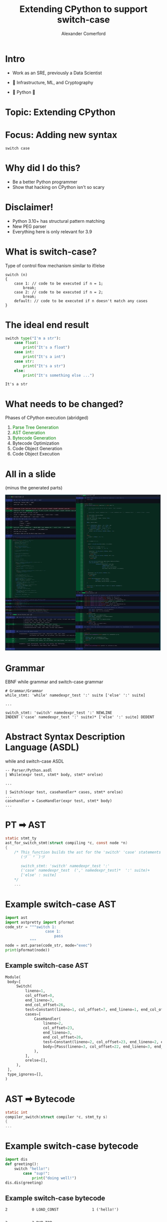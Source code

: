 :REVEAL_PROPERTIES:
#+REVEAL_ROOT: https://cdn.jsdelivr.net/npm/reveal.js
#+REVEAL_REVEAL_JS_VERSION: 4
#+REVEAL_TRANS: slide
#+REVEAL_THEME: moon
#+REVEAL_PLUGINS: (highlight markdown)
#+REVEAL_INIT_OPTIONS: slideNumber:false
#+OPTIONS: toc:nil timestamp:nil num:nil
:END:

#+MACRO: color @@html:<font color="$1">$2</font>@@
#+MACRO: imglink @@html:<img src="$1">@@

#+Title: Extending CPython to support switch-case
#+Author: Alexander Comerford
#+Email: alex@taoa.io

#+BEGIN_SRC emacs-lisp :exports none
  (require 'ox-reveal)
  (setq org-src-preserve-indentation nil)
  (setq org-toggle-with-inline-images t)
  (setq org-edit-src-content-indentation 0)
  (setq org-startup-with-inline-images t)
  (setq org-reveal-root "http://cdn.jsdelivr.net/npm/reveal.js")

  (defun* export-on-save (&key (enable nil))
    (interactive)
    (if (and (not enable) (memq 'org-reveal-export-to-html after-save-hook))
        (progn
          (remove-hook 'after-save-hook 'org-reveal-export-to-html t)
          (message "Disabled export on save"))
      (add-hook 'after-save-hook 'org-reveal-export-to-html nil t)
      (message "Enabled export on save")))
  (export-on-save)
#+END_SRC

#+RESULTS:
: Enabled export on save

* Intro

  - Work as an SRE, previously a Data Scientist
  - 💙 Infrastructure, ML, and Cryptography
  - 💙 Python 🐍

    {{{imglink(https://media.giphy.com/media/S5qhrBEfPQHFS/giphy.gif)}}}


* Topic: Extending CPython

* Focus: Adding new syntax

  ~switch case~


* Why did I do this?

  - Be a better Python programmer
  - Show that hacking on CPython isn't so scary


* Disclaimer!

  - Python 3.10+ has structural pattern matching
  - New PEG parser
  - Everything here is only relevant for 3.9


* What is switch-case?

  Type of control flow mechanism similar to if/else

   #+BEGIN_SRC C++
   switch (n)
   {
       case 1: // code to be executed if n = 1;
           break;
       case 2: // code to be executed if n = 2;
           break;
       default: // code to be executed if n doesn't match any cases
   }
   #+END_SRC


* The ideal end result

  #+BEGIN_SRC python :eval no :exports both
   switch type("I'm a str"):
       case float:
           print("It's a float")
       case int:
           print("It's a int")
       case str:
           print("It's a str")
       else:
           print("It's something else ...")
  #+END_SRC

  #+RESULTS:
  : It's a str


* What needs to be changed?

  Phases of CPython execution (abridged)

  1. {{{color(green, Parse Tree Generation)}}}
  2. {{{color(green, AST Generation)}}}
  3. {{{color(green, Bytecode Generation)}}}
  4. Bytecode Optimization
  5. Code Object Generation
  6. Code Object Execution


* All in a slide
  (minus the generated parts)

  #+BEGIN_SRC emacs-lisp :results html :exports results
  (defun tob64 (filename)
    (base64-encode-string
     (with-temp-buffer
       (insert-file-contents filename)
       (buffer-string))))

  (format "<img src=\"data:image/png;base64,%s\">"
      (tob64 "./all_changes.jpg"))
  #+END_SRC

  #+RESULTS:
  #+begin_export html
  <img src="data:image/png;base64,/9j/4AAQSkZJRgABAQEBLAEsAAD/4iOISUNDX1BST0ZJTEUAAQEAACN4bGNtcwIQAABtbnRyUkdC
  IFhZWiAH3wALAAoADAASADhhY3NwKm5peAAAAAAAAAAAAAAAAAAAAAAAAAAAAAAAAAAA9tYAAQAA
  AADTLWxjbXMAAAAAAAAAAAAAAAAAAAAAAAAAAAAAAAAAAAAAAAAAAAAAAAAAAAAAAAAAAAAAAAtk
  ZXNjAAABCAAAALBjcHJ0AAABuAAAARJ3dHB0AAACzAAAABRjaGFkAAAC4AAAACxyWFlaAAADDAAA
  ABRiWFlaAAADIAAAABRnWFlaAAADNAAAABRyVFJDAAADSAAAIAxnVFJDAAADSAAAIAxiVFJDAAAD
  SAAAIAxjaHJtAAAjVAAAACRkZXNjAAAAAAAAABxzUkdCLWVsbGUtVjItc3JnYnRyYy5pY2MAAAAA
  AAAAAAAAAB0AcwBSAEcAQgAtAGUAbABsAGUALQBWADIALQBzAHIAZwBiAHQAcgBjAC4AaQBjAGMA
  AAAAAAAAAAAAAAAAAAAAAAAAAAAAAAAAAAAAAAAAAAAAAAAAAAAAAAAAAAAAAAAAAAAAAAAAAAAA
  AAAAAAAAAAAAAAAAAAAAAAAAAAAAAHRleHQAAAAAQ29weXJpZ2h0IDIwMTUsIEVsbGUgU3RvbmUg
  KHdlYnNpdGU6IGh0dHA6Ly9uaW5lZGVncmVlc2JlbG93LmNvbS87IGVtYWlsOiBlbGxlc3RvbmVA
  bmluZWRlZ3JlZXNiZWxvdy5jb20pLiBUaGlzIElDQyBwcm9maWxlIGlzIGxpY2Vuc2VkIHVuZGVy
  IGEgQ3JlYXRpdmUgQ29tbW9ucyBBdHRyaWJ1dGlvbi1TaGFyZUFsaWtlIDMuMCBVbnBvcnRlZCBM
  aWNlbnNlIChodHRwczovL2NyZWF0aXZlY29tbW9ucy5vcmcvbGljZW5zZXMvYnktc2EvMy4wL2xl
  Z2FsY29kZSkuAAAAAFhZWiAAAAAAAAD21gABAAAAANMtc2YzMgAAAAAAAQxCAAAF3v//8yUAAAeT
  AAD9kP//+6H///2iAAAD3AAAwG5YWVogAAAAAAAAb6AAADj1AAADkFhZWiAAAAAAAAAknwAAD4QA
  ALbEWFlaIAAAAAAAAGKXAAC3hwAAGNljdXJ2AAAAAAAAEAAAAAABAAIABAAFAAYABwAJAAoACwAM
  AA4ADwAQABEAEwAUABUAFgAYABkAGgAbABwAHgAfACAAIQAjACQAJQAmACgAKQAqACsALQAuAC8A
  MAAyADMANAA1ADcAOAA5ADoAOwA9AD4APwBAAEIAQwBEAEUARwBIAEkASgBMAE0ATgBPAFEAUgBT
  AFQAVQBXAFgAWQBaAFwAXQBeAF8AYQBiAGMAZABmAGcAaABpAGsAbABtAG4AbwBxAHIAcwB0AHYA
  dwB4AHkAewB8AH0AfgCAAIEAggCDAIUAhgCHAIgAiQCLAIwAjQCOAJAAkQCSAJMAlQCWAJcAmACa
  AJsAnACdAJ8AoAChAKIApAClAKYApwCoAKoAqwCsAK0ArwCwALEAsgC0ALUAtgC3ALkAugC7ALwA
  vgC/AMAAwQDCAMQAxQDGAMcAyQDKAMsAzADOAM8A0ADRANMA1ADVANcA2ADZANoA3ADdAN4A4ADh
  AOIA5ADlAOYA6ADpAOoA7ADtAO8A8ADxAPMA9AD2APcA+AD6APsA/QD+AP8BAQECAQQBBQEHAQgB
  CgELAQ0BDgEPAREBEgEUARUBFwEYARoBGwEdAR8BIAEiASMBJQEmASgBKQErAS0BLgEwATEBMwE0
  ATYBOAE5ATsBPAE+AUABQQFDAUUBRgFIAUoBSwFNAU8BUAFSAVQBVQFXAVkBWgFcAV4BYAFhAWMB
  ZQFnAWgBagFsAW4BbwFxAXMBdQF2AXgBegF8AX4BfwGBAYMBhQGHAYkBigGMAY4BkAGSAZQBlgGX
  AZkBmwGdAZ8BoQGjAaUBpwGpAasBrAGuAbABsgG0AbYBuAG6AbwBvgHAAcIBxAHGAcgBygHMAc4B
  0AHSAdQB1gHYAdoB3AHeAeEB4wHlAecB6QHrAe0B7wHxAfMB9QH4AfoB/AH+AgACAgIEAgcCCQIL
  Ag0CDwISAhQCFgIYAhoCHQIfAiECIwIlAigCKgIsAi4CMQIzAjUCOAI6AjwCPgJBAkMCRQJIAkoC
  TAJPAlECUwJWAlgCWgJdAl8CYQJkAmYCaQJrAm0CcAJyAnUCdwJ5AnwCfgKBAoMChgKIAosCjQKQ
  ApIClQKXApoCnAKfAqECpAKmAqkCqwKuArACswK1ArgCuwK9AsACwgLFAsgCygLNAs8C0gLVAtcC
  2gLdAt8C4gLkAucC6gLsAu8C8gL1AvcC+gL9Av8DAgMFAwgDCgMNAxADEwMVAxgDGwMeAyADIwMm
  AykDLAMuAzEDNAM3AzoDPQM/A0IDRQNIA0sDTgNRA1QDVgNZA1wDXwNiA2UDaANrA24DcQN0A3cD
  egN9A4ADggOFA4gDiwOOA5EDlAOYA5sDngOhA6QDpwOqA60DsAOzA7YDuQO8A78DwgPFA8kDzAPP
  A9ID1QPYA9sD3wPiA+UD6APrA+4D8gP1A/gD+wP+BAIEBQQIBAsEDwQSBBUEGAQcBB8EIgQlBCkE
  LAQvBDMENgQ5BD0EQARDBEcESgRNBFEEVARXBFsEXgRiBGUEaARsBG8EcwR2BHkEfQSABIQEhwSL
  BI4EkgSVBJkEnASgBKMEpwSqBK4EsQS1BLgEvAS/BMMExgTKBM4E0QTVBNgE3ATgBOME5wTqBO4E
  8gT1BPkE/QUABQQFCAULBQ8FEwUWBRoFHgUiBSUFKQUtBTEFNAU4BTwFQAVDBUcFSwVPBVIFVgVa
  BV4FYgVmBWkFbQVxBXUFeQV9BYEFhAWIBYwFkAWUBZgFnAWgBaQFqAWsBa8FswW3BbsFvwXDBccF
  ywXPBdMF1wXbBd8F4wXnBesF7wX0BfgF/AYABgQGCAYMBhAGFAYYBhwGIQYlBikGLQYxBjUGOQY+
  BkIGRgZKBk4GUwZXBlsGXwZjBmgGbAZwBnQGeQZ9BoEGhQaKBo4GkgaXBpsGnwakBqgGrAaxBrUG
  uQa+BsIGxgbLBs8G1AbYBtwG4QblBuoG7gbyBvcG+wcABwQHCQcNBxIHFgcbBx8HJAcoBy0HMQc2
  BzoHPwdDB0gHTQdRB1YHWgdfB2MHaAdtB3EHdgd7B38HhAeJB40HkgeXB5sHoAelB6kHrgezB7cH
  vAfBB8YHygfPB9QH2QfdB+IH5wfsB/EH9Qf6B/8IBAgJCA0IEggXCBwIIQgmCCsILwg0CDkIPghD
  CEgITQhSCFcIXAhhCGYIawhwCHUIegh/CIQIiQiOCJMImAidCKIIpwisCLEItgi7CMAIxQjKCM8I
  1AjZCN8I5AjpCO4I8wj4CP0JAwkICQ0JEgkXCR0JIgknCSwJMQk3CTwJQQlGCUwJUQlWCVsJYQlm
  CWsJcQl2CXsJgQmGCYsJkQmWCZsJoQmmCasJsQm2CbwJwQnGCcwJ0QnXCdwJ4gnnCe0J8gn4Cf0K
  AgoICg0KEwoZCh4KJAopCi8KNAo6Cj8KRQpKClAKVgpbCmEKZgpsCnIKdwp9CoMKiAqOCpQKmQqf
  CqUKqgqwCrYKvArBCscKzQrTCtgK3grkCuoK7wr1CvsLAQsHCwwLEgsYCx4LJAsqCy8LNQs7C0EL
  RwtNC1MLWQtfC2QLagtwC3YLfAuCC4gLjguUC5oLoAumC6wLsgu4C74LxAvKC9AL1gvcC+IL6Qvv
  C/UL+wwBDAcMDQwTDBkMIAwmDCwMMgw4DD4MRQxLDFEMVwxdDGQMagxwDHYMfQyDDIkMjwyWDJwM
  ogyoDK8MtQy7DMIMyAzODNUM2wzhDOgM7gz1DPsNAQ0IDQ4NFQ0bDSENKA0uDTUNOw1CDUgNTw1V
  DVwNYg1pDW8Ndg18DYMNiQ2QDZYNnQ2kDaoNsQ23Db4NxQ3LDdIN2Q3fDeYN7A3zDfoOAQ4HDg4O
  FQ4bDiIOKQ4vDjYOPQ5EDkoOUQ5YDl8OZg5sDnMOeg6BDogOjg6VDpwOow6qDrEOuA6+DsUOzA7T
  DtoO4Q7oDu8O9g79DwQPCw8SDxkPIA8nDy4PNQ88D0MPSg9RD1gPXw9mD20PdA97D4IPiQ+QD5gP
  nw+mD60PtA+7D8IPyg/RD9gP3w/mD+0P9Q/8EAMQChASEBkQIBAnEC8QNhA9EEQQTBBTEFoQYhBp
  EHAQeBB/EIYQjhCVEJ0QpBCrELMQuhDCEMkQ0BDYEN8Q5xDuEPYQ/REFEQwRFBEbESMRKhEyETkR
  QRFIEVARVxFfEWcRbhF2EX0RhRGNEZQRnBGkEasRsxG7EcIRyhHSEdkR4RHpEfAR+BIAEggSDxIX
  Eh8SJxIuEjYSPhJGEk4SVRJdEmUSbRJ1En0ShBKMEpQSnBKkEqwStBK8EsQSzBLUEtsS4xLrEvMS
  +xMDEwsTExMbEyMTKxMzEzsTRBNME1QTXBNkE2wTdBN8E4QTjBOUE50TpROtE7UTvRPFE80T1hPe
  E+YT7hP2E/8UBxQPFBcUIBQoFDAUOBRBFEkUURRaFGIUahRzFHsUgxSMFJQUnBSlFK0UthS+FMYU
  zxTXFOAU6BTxFPkVARUKFRIVGxUjFSwVNBU9FUUVThVXFV8VaBVwFXkVgRWKFZMVmxWkFawVtRW+
  FcYVzxXYFeAV6RXyFfoWAxYMFhQWHRYmFi8WNxZAFkkWUhZaFmMWbBZ1Fn4WhhaPFpgWoRaqFrMW
  uxbEFs0W1hbfFugW8Rb6FwMXDBcUFx0XJhcvFzgXQRdKF1MXXBdlF24XdxeAF4kXkhecF6UXrhe3
  F8AXyRfSF9sX5BftF/cYABgJGBIYGxgkGC4YNxhAGEkYUhhcGGUYbhh3GIEYihiTGJwYphivGLgY
  whjLGNQY3hjnGPAY+hkDGQwZFhkfGSkZMhk7GUUZThlYGWEZaxl0GX4ZhxmRGZoZpBmtGbcZwBnK
  GdMZ3RnmGfAZ+hoDGg0aFhogGioaMxo9GkYaUBpaGmMabRp3GoEaihqUGp4apxqxGrsaxRrOGtga
  4hrsGvUa/xsJGxMbHRsnGzAbOhtEG04bWBtiG2wbdRt/G4kbkxudG6cbsRu7G8UbzxvZG+Mb7Rv3
  HAEcCxwVHB8cKRwzHD0cRxxRHFscZRxwHHochByOHJgcohysHLYcwRzLHNUc3xzpHPQc/h0IHRId
  HB0nHTEdOx1FHVAdWh1kHW8deR2DHY4dmB2iHa0dtx3BHcwd1h3hHesd9R4AHgoeFR4fHioeNB4+
  HkkeUx5eHmgecx59Hogekx6dHqgesh69Hsce0h7cHuce8h78HwcfEh8cHycfMh88H0cfUh9cH2cf
  ch98H4cfkh+dH6cfsh+9H8gf0h/dH+gf8x/+IAggEyAeICkgNCA/IEogVCBfIGogdSCAIIsgliCh
  IKwgtyDCIM0g2CDjIO4g+SEEIQ8hGiElITAhOyFGIVEhXCFnIXIhfiGJIZQhnyGqIbUhwCHMIdch
  4iHtIfgiBCIPIhoiJSIwIjwiRyJSIl4iaSJ0In8iiyKWIqEirSK4IsMizyLaIuYi8SL8IwgjEyMf
  IyojNSNBI0wjWCNjI28jeiOGI5EjnSOoI7QjvyPLI9Yj4iPuI/kkBSQQJBwkKCQzJD8kSyRWJGIk
  biR5JIUkkSScJKgktCS/JMsk1yTjJO4k+iUGJRIlHiUpJTUlQSVNJVklZSVwJXwliCWUJaAlrCW4
  JcQl0CXcJecl8yX/JgsmFyYjJi8mOyZHJlMmXyZrJncmhCaQJpwmqCa0JsAmzCbYJuQm8Cb9Jwkn
  FSchJy0nOSdGJ1InXidqJ3YngyePJ5snpye0J8AnzCfZJ+Un8Sf9KAooFigjKC8oOyhIKFQoYCht
  KHkohiiSKJ4oqyi3KMQo0CjdKOko9ikCKQ8pGykoKTQpQSlNKVopZylzKYApjCmZKaYpsim/Kcwp
  2CnlKfEp/ioLKhgqJCoxKj4qSipXKmQqcSp9KooqlyqkKrEqvSrKKtcq5CrxKv4rCisXKyQrMSs+
  K0srWCtlK3IrfyuMK5krpSuyK78rzCvZK+Yr8ywBLA4sGywoLDUsQixPLFwsaSx2LIMskCyeLKss
  uCzFLNIs3yztLPotBy0ULSEtLy08LUktVi1kLXEtfi2LLZktpi2zLcEtzi3bLekt9i4ELhEuHi4s
  LjkuRy5ULmEuby58Loouly6lLrIuwC7NLtsu6C72LwMvES8eLywvOi9HL1UvYi9wL34viy+ZL6cv
  tC/CL9Av3S/rL/kwBjAUMCIwLzA9MEswWTBnMHQwgjCQMJ4wrDC5MMcw1TDjMPEw/zENMRoxKDE2
  MUQxUjFgMW4xfDGKMZgxpjG0McIx0DHeMewx+jIIMhYyJDIyMkAyTjJcMmoyeTKHMpUyozKxMr8y
  zTLcMuoy+DMGMxQzIzMxMz8zTTNcM2ozeDOGM5UzozOxM8AzzjPcM+sz+TQHNBY0JDQzNEE0TzRe
  NGw0ezSJNJg0pjS1NMM00jTgNO80/TUMNRo1KTU3NUY1VDVjNXI1gDWPNZ01rDW7Nck12DXnNfU2
  BDYTNiE2MDY/Nk42XDZrNno2iTaXNqY2tTbENtM24TbwNv83DjcdNyw3OzdJN1g3Zzd2N4U3lDej
  N7I3wTfQN9837jf9OAw4GzgqODk4SDhXOGY4dTiEOJM4ojixOME40DjfOO44/TkMORs5Kzk6OUk5
  WDlnOXc5hjmVOaQ5tDnDOdI54TnxOgA6DzofOi46PTpNOlw6azp7Ooo6mjqpOrg6yDrXOuc69jsG
  OxU7JTs0O0Q7UztjO3I7gjuRO6E7sDvAO9A73zvvO/48DjwePC08PTxNPFw8bDx8PIs8mzyrPLo8
  yjzaPOo8+T0JPRk9KT05PUg9WD1oPXg9iD2YPac9tz3HPdc95z33Pgc+Fz4nPjc+Rz5XPmc+dz6H
  Ppc+pz63Psc+1z7nPvc/Bz8XPyc/Nz9HP1c/Zz94P4g/mD+oP7g/yD/ZP+k/+UAJQBlAKkA6QEpA
  WkBrQHtAi0CcQKxAvEDNQN1A7UD+QQ5BHkEvQT9BT0FgQXBBgUGRQaJBskHDQdNB5EH0QgVCFUIm
  QjZCR0JXQmhCeEKJQppCqkK7QstC3ELtQv1DDkMfQy9DQENRQ2FDckODQ5RDpEO1Q8ZD10PnQ/hE
  CUQaRCtEO0RMRF1EbkR/RJBEoUSyRMJE00TkRPVFBkUXRShFOUVKRVtFbEV9RY5Fn0WwRcFF0kXj
  RfRGBUYXRihGOUZKRltGbEZ9Ro9GoEaxRsJG00bkRvZHB0cYRylHO0dMR11HbkeAR5FHoke0R8VH
  1kfoR/lICkgcSC1IP0hQSGFIc0iESJZIp0i5SMpI3EjtSP9JEEkiSTNJRUlWSWhJekmLSZ1JrknA
  SdJJ40n1SgZKGEoqSjtKTUpfSnFKgkqUSqZKt0rJSttK7Ur/SxBLIks0S0ZLWEtpS3tLjUufS7FL
  w0vVS+dL+UwKTBxMLkxATFJMZEx2TIhMmkysTL5M0EziTPRNBk0ZTStNPU1PTWFNc02FTZdNqU28
  Tc5N4E3yTgROF04pTjtOTU5fTnJOhE6WTqlOu07NTt9O8k8ETxZPKU87T05PYE9yT4VPl0+qT7xP
  zk/hT/NQBlAYUCtQPVBQUGJQdVCHUJpQrVC/UNJQ5FD3UQlRHFEvUUFRVFFnUXlRjFGfUbFRxFHX
  UelR/FIPUiJSNFJHUlpSbVKAUpJSpVK4UstS3lLxUwRTFlMpUzxTT1NiU3VTiFObU65TwVPUU+dT
  +lQNVCBUM1RGVFlUbFR/VJJUpVS4VMtU3lTyVQVVGFUrVT5VUVVlVXhVi1WeVbFVxVXYVetV/lYS
  ViVWOFZLVl9WclaFVplWrFa/VtNW5lb6Vw1XIFc0V0dXW1duV4JXlVepV7xX0FfjV/dYClgeWDFY
  RVhYWGxYgFiTWKdYuljOWOJY9VkJWR1ZMFlEWVhZa1l/WZNZp1m6Wc5Z4ln2WglaHVoxWkVaWVps
  WoBalFqoWrxa0FrkWvhbC1sfWzNbR1tbW29bg1uXW6tbv1vTW+db+1wPXCNcN1xLXGBcdFyIXJxc
  sFzEXNhc7F0BXRVdKV09XVFdZV16XY5dol22Xctd313zXgheHF4wXkReWV5tXoJell6qXr9e017n
  XvxfEF8lXzlfTl9iX3dfi1+gX7RfyV/dX/JgBmAbYC9gRGBYYG1ggmCWYKtgv2DUYOlg/WESYSdh
  O2FQYWVhemGOYaNhuGHNYeFh9mILYiBiNWJJYl5ic2KIYp1ismLHYtti8GMFYxpjL2NEY1ljbmOD
  Y5hjrWPCY9dj7GQBZBZkK2RAZFVkamR/ZJVkqmS/ZNRk6WT+ZRNlKWU+ZVNlaGV9ZZNlqGW9ZdJl
  6GX9ZhJmJ2Y9ZlJmZ2Z9ZpJmp2a9ZtJm6Gb9ZxJnKGc9Z1NnaGd+Z5NnqWe+Z9Rn6Wf/aBRoKmg/
  aFVoamiAaJZoq2jBaNZo7GkCaRdpLWlDaVhpbmmEaZlpr2nFadtp8GoGahxqMmpIal1qc2qJap9q
  tWrKauBq9msMayJrOGtOa2RremuQa6ZrvGvSa+hr/mwUbCpsQGxWbGxsgmyYbK5sxGzabPBtBm0c
  bTNtSW1fbXVti22hbbhtzm3kbfpuEW4nbj1uU25qboBulm6tbsNu2W7wbwZvHG8zb0lvYG92b4xv
  o2+5b9Bv5m/9cBNwKnBAcFdwbXCEcJpwsXDHcN5w9HELcSJxOHFPcWZxfHGTcapxwHHXce5yBHIb
  cjJySHJfcnZyjXKkcrpy0XLocv9zFnMsc0NzWnNxc4hzn3O2c81z5HP6dBF0KHQ/dFZ0bXSEdJt0
  snTJdOB093UOdSZ1PXVUdWt1gnWZdbB1x3XedfZ2DXYkdjt2UnZqdoF2mHavdsd23nb1dwx3JHc7
  d1J3aneBd5h3sHfHd9539ngNeCV4PHhUeGt4gniaeLF4yXjgePh5D3kneT55VnlueYV5nXm0ecx5
  43n7ehN6KnpCelp6cXqJeqF6uHrQeuh7AHsXey97R3tfe3Z7jnume7571nvufAV8HXw1fE18ZXx9
  fJV8rXzFfNx89H0MfSR9PH1UfWx9hH2cfbR9zX3lff1+FX4tfkV+XX51fo1+pX6+ftZ+7n8Gfx5/
  N39Pf2d/f3+Xf7B/yH/gf/mAEYApgEGAWoBygIqAo4C7gNSA7IEEgR2BNYFOgWaBf4GXgbCByIHh
  gfmCEoIqgkOCW4J0goyCpYK+gtaC74MHgyCDOYNRg2qDg4Obg7SDzYPlg/6EF4QwhEiEYYR6hJOE
  rITEhN2E9oUPhSiFQYVahXKFi4Wkhb2F1oXvhgiGIYY6hlOGbIaFhp6Gt4bQhumHAocbhzSHTYdn
  h4CHmYeyh8uH5If9iBeIMIhJiGKIe4iViK6Ix4jgiPqJE4ksiUaJX4l4iZGJq4nEid6J94oQiiqK
  Q4pdinaKj4qpisKK3Ir1iw+LKItCi1uLdYuOi6iLwovbi/WMDowojEKMW4x1jI+MqIzCjNyM9Y0P
  jSmNQo1cjXaNkI2pjcON3Y33jhGOK45Ejl6OeI6SjqyOxo7gjvqPE48tj0ePYY97j5WPr4/Jj+OP
  /ZAXkDGQS5BlkH+QmpC0kM6Q6JECkRyRNpFQkWuRhZGfkbmR05HukgiSIpI8kleScZKLkqaSwJLa
  kvSTD5Mpk0STXpN4k5OTrZPIk+KT/JQXlDGUTJRmlIGUm5S2lNCU65UFlSCVO5VVlXCVipWllcCV
  2pX1lg+WKpZFll+WepaVlrCWypbllwCXG5c1l1CXa5eGl6GXu5fWl/GYDJgnmEKYXZh3mJKYrZjI
  mOOY/pkZmTSZT5lqmYWZoJm7mdaZ8ZoMmieaQppemnmalJqvmsqa5ZsAmxybN5tSm22biJukm7+b
  2pv1nBGcLJxHnGOcfpyZnLWc0JzrnQedIp09nVmddJ2Qnaudxp3inf2eGZ40nlCea56HnqKevp7a
  nvWfEZ8sn0ifY59/n5uftp/Sn+6gCaAloEGgXKB4oJSgsKDLoOehA6EfoTqhVqFyoY6hqqHGoeGh
  /aIZojWiUaJtoomipaLBot2i+aMVozGjTaNpo4WjoaO9o9mj9aQRpC2kSaRlpIGknqS6pNak8qUO
  pSqlR6VjpX+lm6W4pdSl8KYMpimmRaZhpn6mmqa2ptOm76cLpyinRKdgp32nmae2p9Kn76gLqCio
  RKhhqH2omqi2qNOo76kMqSmpRaliqX6pm6m4qdSp8aoOqiqqR6pkqoCqnaq6qteq86sQqy2rSqtn
  q4OroKu9q9qr96wUrDCsTaxqrIespKzBrN6s+60YrTWtUq1vrYytqa3GreOuAK4drjquV650rpKu
  r67MrumvBq8jr0CvXq97r5ivta/Tr/CwDbAqsEiwZbCCsJ+wvbDasPexFbEysVCxbbGKsaixxbHj
  sgCyHrI7slmydrKUsrGyz7LsswqzJ7NFs2KzgLOes7uz2bP2tBS0MrRPtG20i7SotMa05LUCtR+1
  PbVbtXm1lrW0tdK18LYOtiy2SbZntoW2o7bBtt+2/bcbtzm3V7d1t5O3sbfPt+24C7gpuEe4ZbiD
  uKG4v7jduPu5Gbk4uVa5dLmSubC5zrntugu6KbpHuma6hLqiusC637r9uxu7OrtYu3a7lbuzu9G7
  8LwOvC28S7xqvIi8przFvOO9Ar0gvT+9Xb18vZu9ub3Yvfa+Fb4zvlK+cb6Pvq6+zb7rvwq/Kb9H
  v2a/hb+kv8K/4cAAwB/APsBcwHvAmsC5wNjA98EVwTTBU8FywZHBsMHPwe7CDcIswkvCasKJwqjC
  x8LmwwXDJMNDw2LDgcOgw8DD38P+xB3EPMRbxHvEmsS5xNjE98UXxTbFVcV1xZTFs8XSxfLGEcYw
  xlDGb8aPxq7GzcbtxwzHLMdLx2vHiseqx8nH6cgIyCjIR8hnyIbIpsjFyOXJBckkyUTJZMmDyaPJ
  w8niygLKIspBymHKgcqhysDK4MsAyyDLQMtfy3/Ln8u/y9/L/8wfzD/MXsx+zJ7MvszezP7NHs0+
  zV7Nfs2ezb7N3s3+zh/OP85fzn/On86/zt/O/88gz0DPYM+Az6DPwc/h0AHQIdBC0GLQgtCi0MPQ
  49ED0STRRNFl0YXRpdHG0ebSB9In0kfSaNKI0qnSydLq0wrTK9NM02zTjdOt087T7tQP1DDUUNRx
  1JLUstTT1PTVFNU11VbVd9WX1bjV2dX61hrWO9Zc1n3Wnta/1t/XANch10LXY9eE16XXxtfn2AjY
  KdhK2GvYjNit2M7Y79kQ2THZUtlz2ZTZtdnW2fjaGdo62lvafNqe2r/a4NsB2yLbRNtl24bbqNvJ
  2+rcC9wt3E7cb9yR3LLc1Nz13RbdON1Z3XvdnN2+3d/eAd4i3kTeZd6H3qjeyt7s3w3fL99Q33Lf
  lN+139ff+eAa4DzgXuB/4KHgw+Dl4QbhKOFK4WzhjeGv4dHh8+IV4jfiWeJ64pzivuLg4wLjJONG
  42jjiuOs487j8OQS5DTkVuR45JrkvOTe5QHlI+VF5WflieWr5c3l8OYS5jTmVuZ55pvmvebf5wLn
  JOdG52nni+et59Dn8ugU6DfoWeh76J7owOjj6QXpKOlK6W3pj+my6dTp9+oZ6jzqXuqB6qTqxurp
  6wvrLutR63Prluu569zr/uwh7ETsZuyJ7Kzsz+zy7RTtN+1a7X3toO3D7eXuCO4r7k7uce6U7rfu
  2u797yDvQ+9m74nvrO/P7/LwFfA48FvwfvCh8MXw6PEL8S7xUfF08Zjxu/He8gHyJPJI8mvyjvKx
  8tXy+PMb8z/zYvOF86nzzPPw9BP0NvRa9H30ofTE9Oj1C/Uv9VL1dvWZ9b314PYE9if2S/Zv9pL2
  tvbZ9v33IfdE92j3jPew99P39/gb+D74YviG+Kr4zvjx+RX5Ofld+YH5pfnJ+ez6EPo0+lj6fPqg
  +sT66PsM+zD7VPt4+5z7wPvk/Aj8LPxQ/HX8mfy9/OH9Bf0p/U39cv2W/br93v4C/if+S/5v/pT+
  uP7c/wD/Jf9J/23/kv+2/9v//2Nocm0AAAAAAAMAAAAAo9cAAFR8AABMzQAAmZoAACZnAAAPXP/b
  AEMAAQEBAQEBAQEBAQEBAQEBAQEBAQEBAQEBAQEBAQEBAQEBAQEBAQEBAQEBAQEBAQEBAQEBAQEB
  AQEBAQEBAQEBAf/bAEMBAQEBAQEBAQEBAQEBAQEBAQEBAQEBAQEBAQEBAQEBAQEBAQEBAQEBAQEB
  AQEBAQEBAQEBAQEBAQEBAQEBAQEBAf/AABEIAfQB9AMBIgACEQEDEQH/xAAeAAEAAgMBAQEBAQAA
  AAAAAAAABgcEBQgDAQIJCv/EAFkQAAICAQIEAgYECAsGBQIADwIDAQQFAAYHERITFCEVFlSU0tMi
  MVWTCCNBUVJTkdEkMjM0NXN1kqKytGFxdKOz1RclQmLUgbFDhKHwJlZjgyc2REVkcsL/xAAcAQEA
  AQUBAQAAAAAAAAAAAAAAAQIDBAUHBgj/xABYEQABAwIDAwUHDQwIBgMBAQEBAgMRBCEABRITMUEG
  FCJRYRUWMlNxkfAjM0JSVGKBkpOUsdHSByQ0NUNVY3N0obPTJWRyoqOy1PE2RZW1weFEZaSDtML/
  2gAMAwEAAhEDEQA/AP8AHcqtl8llQxWHq28hdsdMVaFKtNq3YOKo2WAhClm5xwEMOFrEzkRmBieX
  LWUrE5dmHyeYKzXTGKytLEux7QOLzXW4uQ1yYGsdUVUG1Fotg+ymyTLleaaLS12zrb5ewd12mV8r
  jhQoXJp26dheRGtYXzrJJbAIJFqWj5TEiUEM/VPPWQvh3v8AVjrFFXJeJuXKli1VDKSGPs5DHqtD
  Rc9Q8q7blJF+5FYzgnIVbsduRFx9XUzkHLBxW0ayblGtpxRW0tuizEtuNr6Tam1JaKVJUkhSSmQU
  kEWIx4OkouTppaYuUmSlw07JWV09CVlZbRqKiUSVFROom8zNwcWVtT8FzjxvTbu9917fwGMs4Ph3
  mru3912n7hwVRlHKY+tVt2korPeNi8sEXaxi+otq2dyRGZIDiIKfCPiTGRxuJXQqvyGWtW6dGsi9
  SYbrFKhdydgI8oiJGpj7JhETMsMRUEEZjGtWzZu/cbUuO8e2rU6W27sIz1gFt6QkmuepDPx7ZAfp
  GQGw4iI5zyiNRQkZdvJhZc29kpMWTdyR9kpEok4Psz2ikJOJKJGZCTiZ6ZKNaVWVctaCtf7qt17V
  I8hKqGlOV5nQ1bYBAWt6qfrH26pJJhJao6UJO8q4XMsyzJhS5onMqTIK+sdz9dRk9Rl+XUtBTUPJ
  k5dRNtZRmVM85mTmZZ2nNUZhWLz2nq8ronKGppMvTyfbfo3cxrbiq/g4cfbuMHM09i2rWMNb3Kto
  zG1Gg5NaGy96ADMS2wgIQ4oelbEsFLSWZiBTGnx3BLi5mAoHh8CrKFkrV+jVTSy2BNpXMbVK/cr9
  TLqkMNePAsjBV3vWWP6bnXCGKM6yFeUGBAc1IwAyACORyIwITExICMLiBCYIokYiB5FMcuUzr8jX
  vq6YDLArokyHou3l9JGEKMh6Ux0kahFRlHKSWIgUyIxEXQ1nFvUs0i3umd43HTABBAuDe8xIxmDK
  +T1pyzKtwn72od9pIGw8sAk+XFib14PcWuHa67d5bZbgwuZFGJpE7J7dtRcyVgRJdSp6PyVvxDBE
  xl5K611uf8JNUxMRpN9bRyuxLWPpXcku7YuV2m+FUG1lVrNfsRYVVsugkZelBvgK+Yx5nQuGp8IK
  RV1FGYr5MzQfpXusQ0X1pK5fcSXrmGC5MEg+hgSAn1hEFHTBTPKNZOYPNZ283IZnKovXulSWubDF
  kAhMgpUqRQSlMdUlyAVBJtIyKCaZlMbLObw1mlyItVWFuwSbjhx4QZpOVZBPRy3KQOo0lET5wyn6
  MaLxtn9b/gX8GnjbP63/AAL+DWTOLZAwc2qUAUlAnJ2IEpHlBQJTV5FIzMQURMyMzETy5xr5GMMv
  IbdEpmeUQLLBTM8+XKIitMzPPy5R58/LUbHOvF5n8Wq7OztGI7lZD+bco+Z0X8vGP42z+t/wL+DT
  xtn9b/gX8GsmcW0YgptU4GYmYKTswMwJdBTEzV5chP6Ezz5Qf0Znq8tfSxLw8jsVAmfOIMrITMfn
  iCqxMx/t02Wcn8nmfxars7O0egOHcrIfzblHzOi/l4xfG2f1v+BfwaeNs/rf8C/g1kjiml/Fs0yn
  8wlZKfKeUzyGrM8omYjn+eYj650nFsjlztUo5xzjmdiOcc5jnHOr5xziY5xzjnEx9cTpsc68Xmd/
  e1XZ2dow7lZD+bco+Z0f8vGN42z+t/wL+DTxtn9b/gX8GsqMU2Y6os05H9KDs9P5I+vwvLymY5+f
  lzj88a+ei2e1UvvLH/xdNjnXi8z+LVdnZ2jDuVkP5tyj5nRfy8Y3jbP63/Av4NPG2f1v+BfwayfR
  bPaqX3lj/wCLp6LZ7VS+8sf/ABdNjnXi8z+LVdnZ2jDuVkP5tyj5nRfy8Y3jbP63/Av4NPG2f1v+
  BfwayfRbPaqX3lj/AOLp6LZ7VS+8sf8AxdNjnXi8z+LVdnZ2jDuVkP5tyj5nRfy8Y3jbP63/AAL+
  DTxtn9b/AIF/BrJ9Fs9qpfeWP/i6ei2e1UvvLH/xdNjnXi8z+LVdnZ2jDuVkP5tyj5nRfy8Y3jbP
  63/Av4NPG2f1v+BfwayfRbPaqX3lj/4unotntVL7yx/8XTY514vM/i1XZ2dow7lZD+bco+Z0X8vG
  N42z+t/wL+DTxtn9b/gX8Gsn0Wz2ql95Y/8Ai6ei2e1UvvLH/wAXTY514vM/i1XZ2dow7lZD+bco
  +Z0X8vGN42z+t/wL+DTxtn9b/gX8Gsn0Wz2ql95Y/wDi6ei2e1UvvLH/AMXTY514vM/i1XZ2dow7
  lZD+bco+Z0X8vH6FN6/TE1V7NqV2TE5r12N6IlS5GD7K5geqeqR6uUzynlz5eW2ArIPwTg2fCZxB
  JO5KamYMs4xTwZ3r43W3aqmStYrhdOqinJyxzqju6atS3Y258PtBdqllrLisZe3W8AvH1bVyXFXU
  4WhPQoJAx7y5jqiBmC5wX0S5WWni9tTb9qllb6ciSatpLVqvYWydR71kTVKsKah6nqkkzLq7lGpy
  xJTRkGcp9rlHI/k/mWWM1+a8uMvyfMXttzjLK1FPzmnW2+422l1T+ZU7gU82ht5OtlBCXUxqTClF
  VD1Krm9HlZXTNpSGVU40M6CkKIbQ20UJSlRKYSYkHdiozzRlO7JZw4xts9y3Ltuncu47JeO234tG
  RSAYoqA0KA9ll5V6IHHIr+OoVSRWr04Klq78Hx72tg8RtrF3fwQ+Cecs4HGoo28xmMPu6cnuZqag
  VTymalOUUll57AK40qylJ8WUyICqe1rTjxU2rlJbeoLy81bDnGuEYi6SgnqMjUue2uJFcwcCIgIi
  I9IjED5U5v8A4g7by+QqTStXJmnXfVsi2jaQanxYKZDpYMTMxynnMc4iY5c9WM/+5/yPFBzgcvKD
  MHmi2G6OkdTSOLDhS04rVRZyFL2bayokoWLa5CgFjSZxlFLyoRT02c5TmmxplvuNKos6z3JlJW+w
  thwOO5LV5c68FNLUEIfccS0uHWUoeSlabE3TxQwe5MtQv1vweOG22aVbF3sXdw+Ax26K9XI+OzCM
  n6TKwzJFaqZijTSeCxt1DJirjHsKUtucrOomzdOKaklnwZ2nDS5wNhHrvXNYlLiKBWrcApkoJsdp
  jVsNYJSBS2A5zF8txH2zmHYcMbtTF4k6axrNr42vmWzm7BygFsuCdqXMcRrmAVWJfcN7IkTk4jUp
  ym7QuVCTPCVGJ74S5dvHba3ZWsiCIr2iYo7D7A+F6Ogn8wnrp2DAXrExbHl28pyalaaYTnlM2ga0
  IDrra3IKy4oh16sW8u6lKB1lTaTpGlKdI9Fk+XPZfQtUWV5XmDlJRhekOvV+aOoNQ6t5Qeq641lS
  6VPOKS3zh9zSChprS2hCE4ORzuOvU1VkcKcDi3wyg2xfx5bv8TbKoquFgJXby9qpURkmqfYtpo16
  8AdtiqpV0JqrRs9r7tq7b9ZbIbAh17L21WMTARc8FhqymnYHEENuvauWsSTvDxaTNtb79VM1bNiY
  PuDh4rN2Jfms8jhdOVxtfIX0Xku29uhuJwT4Si23GTCLagpMx6Fk8V2uq0uu9vdKV9vt6zIcScAi
  6DLOxcHjXpqPolSnG5lVVjIfyO42rZtERZCs5LK8NhnZEO9XNElEEGUrJqJCW3FZs0lDiUuNrU20
  lCw6hKwUE1AStJTpKVJlICgpHR1E3y++FONmlWHGVbN1syHGlAwEujZ6kK0kq0qhUAA3gCHxj78R
  EeBu+URHnUsc/L/93r76Pv8AsN33Sx8vW9jiVtb0EvEntjEleHIDdbuCEZUMk5MW5sljpBdgKyqZ
  qmKfJSxYFaJ7ZiwoYP5fxI2qyzWso2ziaY1W2WxUWrM2almLC4WKrw37lp701eXcqiuwiQdMm0mx
  9GbfcrLPz1T+ZnqSZ/CdxJI3SCCSIEmA8/7lcHlKuvsbPl8h65GNJ6Pv+w3fdLHy9PR9/wBhu+6W
  Pl63A8RtrBeK6G3MZAwCwVjjXl3Y1ZLtLs95iX22WbDWCBVGw232DqMMOxDeTY9KHEnalFApZtbE
  ZMh6pmzkhzhWGETGHEnFK9Rr9KxOEgtaAVKlK7wNaJMJ3Kyz89U/Dgx1iR+FcBffxjgcTtnpA5su
  JgmV2Ful61MXNgNVjbdOj9H3/Ybvulj5eno+/wCw3fdLHy9bkuI+1u0ax21iYIy6u8S80TRjwwI7
  YQF5SxXDIO1E9EtJxxDmuBYxr8WOIm1nWKzVbcxlRFd7XHUSOcNdoGVloGvYc+8yySlMX4tfQ4Si
  w1sFJJIVCGVZZac6p7gcGbbrH763790jtscNs97lc+HV1xFmz5fJ22xqfR9/2G77pY+Xp6Pv+w3f
  dLHy9Sd/FHZrUgCdkYCm4CGfEJnczuuAJZxDEXMrZSZHIGDZ6YA1MlcLGRgtYFziLtOzRZWRtrH4
  +33qbUZKtOaY1YV+qbCW1rVp9R4XZ6O5MqXKxExGC7nMHcrLLf00xEgbmNx0yfwrcJNt9t1sNs/A
  PNV7piVSOw+pxPkJFt+6dP6Pv+w3fdLHy9PR9/2G77pY+XrNLfu2yuJt+iKsACTXYoiGTChZaVfs
  jZha3A+uwWyVvtqseHl3SAqCuPZnLyHEba1xFhNfbOJxjHBABZphn2Or8m1m9xPjclaV3ZiuapIl
  zEqtWBgY/FyE9ysst/TdP22ZtcD3TO4k7rAQb2xG2f8Acrm7rV5vW9/7u3Gn9H3/AGG77pY+Xp6P
  v+w3fdLHy9SF/E3aLaNioGzsDXe9EpDIqjc826zOlgjari3MMrw6JMT6WKYgiAetJjEDGnfvzAPo
  BU9HVUWg7UTkq1W6qy0VTy/HLlp1pMwiAYxSUyyZNroa04MIGVZZ+e6feBcM3BiTapO69jB8xxO2
  f9yuHf7bhxu2LHhxneAL4xvR9/2G77pY+Xp6Pv8AsN33Sx8vWH61Yn9e/wB3d8OnrVif17/d3fDq
  ruTlf59pvitdn9Y9PgOI2z/uRzzn+XjM9H3/AGG77pY+Xp6Pv+w3fdLHy9YfrVif17/d3fDp61Yn
  9e/3d3w6dycr/PtN8Vrs/rHp8Bw2z/uRzzn+XjM9H3/Ybvulj5eno+/7Dd90sfL1h+tWJ/Xv93d8
  OnrVif17/d3fDp3Jyv8APtN8Vrs/rHp8Bw2z/uRzzn+XjM9H3/Ybvulj5eno+/7Dd90sfL1h+tWJ
  /Xv93d8OnrVif17/AHd3w6dycr/PtN8Vrs/rHp8Bw2z/ALkc85/l4zPR9/2G77pY+Xp6Pv8AsN33
  Sx8vWH61Yn9e/wB3d8OnrVif17/d3fDp3Jyv8+03xWuz+senwHDbP+5HPOf5eMz0ff8AYbvulj5e
  no+/7Dd90sfL1h+tWJ/Xv93d8OnrVif17/d3fDp3Jyv8+03xWuz+senwHDbP+5HPOf5eMz0ff9hu
  +6WPl6z2KYVQa4bcNdiBCJviGYKwRCSyI5SdgqcSYgYTA1oGBacgImKyHSetWJ/Xv93d8OnrVif1
  7/d3fDp3Jyv8+03xWuz+senwHDbP+5HPOf5eIhu4DXlVAwDWY43HwQGJAYz4cZ5EJRBRPKYnlMRp
  r8brsqt5JNlJSSm42gQEQyMzEIgfMSiCjzifKY56a80+hLbzyELDiEOuJS4IhxKVEJWIJELAChBI
  g2JF8bBBJQgkaSUpJSd4JAJB3bt24Y66xfErZtKlQxT8o3x9HH0UWq6cZlbBKaqqgDHqr0mAUCZC
  PUBEEkURBTMxrds44bHXipwTcv20BfnJFB0NyAwbhIhEuKsS4pC2avSju+Dh0ogR7n/q1x1ZXkmb
  myA4ooG3HRPOYWX4voqDPKGgwf5QlzM9POIiZieUTEx/IhbXdeF+YK2Pbh0xAxHOUrkBkRBYjIrk
  BIegZEomCjqiZnrKPux8pqVpikRQZGpqjS2wypymrysppkhltSinMkJUvQkaiEpSVE9EC2PN0mQ0
  blJSuFypBcp2FkBbcAqbQogSyTE7pJPbMY7Ez/E3Zh4jI1vSdgHWqVyvXF2JzCIY4lGuFwbqIBzg
  /olzKIGefVy5TqtcFxfTtzbe5ds02Y4qe6FSq9Zs0nncSuaxViiq2Vx2/wAWZTE8voybJj+PMxTO
  ZRnFoQWVMSSVhwpiBSMy4Zb3SjtJXJD1dzn9IojqGZEesZ1aHCTPcaMLQzccLMLeylF92mvLuq7Y
  qZ8KuRsV3poD37NWxNK02uFnw0AQSUQ4xiZiZjRZ590bOs/cQ7W0mWILDRbQinYq0JUC4lfqm0rX
  SDJsoGN3Rk42NPlFMxZDj/SIMlTajMR0YbTwn/0LY3S+JfTS9VXUKb4JHgDpFisyjJGJvffWEVqr
  q8LdDbMuCFUhlgAoiA5iWFj4/i2VJ96zFujeLJsJj/GY+0yJdI0+ZLfXmtamATRrgKDssrAuCOUd
  w5bqSX98/hHYZeL2/ldrRRdfhGAxeOv7IxSctdawlZcEJrsQOQO3ZjFC/wAVCwZCV2QruTFu1D8G
  5vXj7wy2xWxlrb8bO2rfwuRwGPTZwFWa9nDHeEckujduWLmQsx45qqzMqu22yvoXSTdBKpSOkPKi
  vAWdhRzIB1NPgayEkJUecSknomImDInSmcoZaz7eoCUyqdKLDckkaYAUZBkwOGqSB4YzjIWHzdPc
  1aMeM18nkskus2jkXYl+YyGNijdeS7RWBJsV2qd4eGT2+sZKJBsTrYxxvtVrTnBTxC7+VzGR3D12
  sJbcyyWe8CVZaK5guHVkFVE8Y2BbLJsskZZzCdabYtL8IXat6/mdk7Pzt2Nx17Ns3I2ync2GyNRT
  YY/I43uKvUXVxZCznIUjNbRSiCcxSRGNvHEr8IGvenbB43GOzeUXm7RYpu2dt2808buEY3I2jrwJ
  vApw95rKXWAxLQgqajyFBXh3fPXEgmnpNQCU+tPTFjpB5xO8WtutEYgZeyATtHwQoQBoIIgQonSI
  JKlACDPhTJjHhe4u23ZZd+3j8SjJ0RsAlQ7cyFVVYr9RNV7GY6OlJWHLqqcuw5UviwsrAmRRPTrM
  /wASbW45rleBVY8QhHbZjcJfx51UqE3Ie/tL6RORA3+NaMPdC5cTzhclGRgtzfhAcLM9uDwtRu08
  1vI3ZnJq3Nh8IsuraJPzLLNJW41t9Dzi1ZRwI7HhjKtemlWk4KBCN5DdPFHitufJ3LlMN67n3Tex
  N3K18bEHcy87Prv24NZlPEX0sKpkE5jwNitXFY5PurPFiMdRTA5T10oCWKIqAJgNP9GDEpioJKZ1
  6iALmN5MO5zPFyogqIvo6UhBSPB8JUi14GkgnVawVcdshUPorY3AAHg8TVOva2zbvQa6deoxRmLx
  6enIsUOTauFitx2JNcSmQnWjpcU8lgsnbzowhbr1BeKYGV2/as45aJNTlRVrZBBpQ6bGOmyronpl
  ybMiqV90Iwtvbw48cCcdkioC/aKsrlNuZF/p3EYa5lwv062Xr7eu49WZTbydAK9fH5FCX1lpWsK1
  dbC6ZqQVc764l7u4jXmZHdGQ8TasWW370Vu9WqX8k1tlnpKxR751YtqXbdVrklagrVjYqutQudDH
  fRWCdNPRGRpUC29x0yD6uQQZXJkHd0ekdLueyBdx4EXCTojekpIJSCNwPg8AQTxs7P8AGSzua6eR
  yt+rN4sPWwgWKNCxj5VUp5FWSQa11hFQOhi+0cqBYNUUkwCdzaWNt/izG2LN+xiHY2Av111PC5HF
  Ny1apVRcm9XTTC+DZV2WyQgckRyDGdUyRkWufdNR30V0RzeijiNm9Bkgn/5HEgn4Tig5e0TJcdM7
  7p7Pedn0dV+id08Y7W8CJmYySe66EDcKlUtU03QqoporA+oofCjCiprsdKVKUVmZdChMRnUK9ZMN
  7Z/yLHytVXpqpPKqvSISxRAdQbeA4Dx/Z+/swOXtEyVuk+VH2PL5/PanrJhvbP8AkWPlaesmG9s/
  5Fj5Wqr01PfXmPiaP5N7s/T9h8/ZiO5zPt3fOn7Hl9Be1PWTDe2f8ix8rT1kw3tn/IsfK1VemnfX
  mPiaP5N7s/T9h8/Zh3OZ9u750/Y8voL2p6yYb2z/AJFj5WnrJhvbP+RY+Vqq9NO+vMfE0fyb3Z+n
  7D5+zDucz7d3zp+x5fQXtT1kw3tn/IsfK09ZMN7Z/wAix8rVV6ad9eY+Jo/k3uz9P2Hz9mHc5n27
  vnT9jy+gvanrJhvbP+RY+Vp6yYb2z/kWPlaqvTTvrzHxNH8m92fp+w+fsw7nM+3d86fseX0F7U9Z
  MN7Z/wAix8rT1kw3tn/IsfK1VemnfXmPiaP5N7s/T9h8/Zh3OZ9u750/Y8voLznPXaF8MU4De6oN
  y0p3hQkLPkuoRCmHiI9zpMZGZGR5zy858tR7IxjYWHgRzXVJB1Fk5TC4iO9zgBUPOSn6HRMlHTyf
  /G5+Vl8OdlJ3Zin2Sy13FPxGXk67aS0mcnZqV5kupsxIEvw8dMjPn1lz+qNWJc4RxkExXu7xztpM
  MFsLdVpEMMCDETiOccpEWsiPPlyOfL6uXk8wzqncq311Cgh9a0rcS205oBUhB6JlZiCDBJ8u+PKZ
  n90HknyernsnzHMH2qyjDaXm00NY8E7Zpqob9UZYU0qWnm1EpWdMlJEggc50oxU1Z8SOdmzzZ50f
  D+Dn6J9vn1xLOcfQhvP/ANMnIx9UTp29Pcb0QwR7h9AtnqbA9U9MNLkHUyI5Qc9IxJc55D9Ud07S
  /B72S/Bg7IfhB2tn2oba57fbs/L5JioGHStw26KZol4zyjoW2e2Tw73IhZK6Q3lwmwmFzmRq196M
  ylcV5W5VzFnGvrDnirXCXW8HWXXa+q7LBPiUjkArKR1Eu1YSUR1YwzOjcWhCHCVKQpcBB3IAKpIk
  BW+EKIWTYJJmK6L7onJPMHmqekzFTrr4UptHN3wohLZdVrSUBTcISZCwmDCTCyBilMkGPq3+WFu2
  bVVacc5VtyiqvG6VGq++sBiAOApZMrVarY6FG9KFWegJZyj0nP56Vkmc7mpSSRrkqcrflRVxBaxQ
  S5sdEpFalAKpjtiC1hAwIDEW6PB/ElXmxPEXagyNVVia5W7cWJa4WGNMA9FdBWFQAxZmTFKWOWEN
  ZPXIKXB/E28hkKTeIu1KC6NRVleQuW7cUcibhZMU8cyvirDHWlGALsi1aVJ7oshrFicjArqJ5ekH
  UoayNbDiQAmNUKWgJ4jcbjdMY9e5m7dAztjVKZZcKEHYvpUVFwL0hbbDq1wQ2vUVJ0pIhRSSkGpK
  +4dw1AsLqZ/OVV229+2utl8ihdp/T0d+yCrIDYd0fQ7roNkD9Hq5eWsK3fvZAwZfuWrrVhKwZbsO
  ssEJM2SEMcZn0yxhnMc/MzIp85mdXu3gfihyzsWnifsi0ldRL05tOStBhLdplpVduOQ+1ia19dms
  hh32stY6vVKqlkJeyxIIKvJ2bU5zyv2ZjnPKeyqOcc/KeU8pjn9fKYiY/LET5ayVVyClLanXChFk
  IOsoTolACRdIAFkxAKSCmUkE6xXKLKQpTin1lbh1LXsHVLWVQSVqCCoqJgq1GZ33GIBpqf8AqbV9
  vs/dJ/fp6m1fb7P3Sf36o52x7Y/FV9WKe+TKPHufN3/5fb9PUcQDTU/9Tavt9n7pP79PU2r7fZ+6
  T+/TnbHtj8VX1Yd8mUePc+bv/wAvt+nqOIBpqf8AqbV9vs/dJ/fp6m1fb7P3Sf36c7Y9sfiq+rDv
  kyjx7nzd/wDl9v09RxANNT/1Nq+32fuk/v09Tavt9n7pP79Odse2PxVfVh3yZR49z5u//L7fp6ji
  Aaan/qbV9vs/dJ/fp6m1fb7P3Sf36c7Y9sfiq+rDvkyjx7nzd/8Al9v09RxANNT/ANTavt9n7pP7
  9PU2r7fZ+6T+/TnbHtj8VX1Yd8mUePc+bv8A8vt+nqOIBpqf+ptX2+z90n9+nqbV9vs/dJ/fpztj
  2x+Kr6sO+TKPHufN3/5fb9PUcQDTU/8AU2r7fZ+6T+/T1Nq+32fuk/v052x7Y/FV9WHfJlHj3Pm7
  /wDL7fp6jiAaan/qbV9vs/dJ/fp6m1fb7P3Sf36c7Y9sfiq+rDvkyjx7nzd/+X2/T1HEA01P/U2r
  7fZ+6T+/T1Nq+32fuk/v052x7Y/FV9WHfJlHj3Pm7/8AL7fp6jiAaan/AKm1fb7P3Sf36eptX2+z
  90n9+nO2PbH4qvqw75Mo8e583f8A5fb9PUcQDTU/9Tavt9n7pP79PU2r7fZ+6T+/TnbHtj8VX1Yd
  8mUePc+bv/y+36eo4gGmp/6m1fb7P3Sf36eptX2+z90n9+nO2PbH4qvqw75Mo8e583f/AJfb9PUc
  Q3K/xsf/AGVR/wCnOms7c9QaGQr1AMmCjG48YM4gSLmiC5zA+UcpLl5fkjTWTIUARuKUkeQpBGN0
  y4l1pp1BlDjaHEGCJStIUkwYIkEGCARxxmZCuu1uLIKbdXQHqAoe0hAOcLqj0SRtTETIkRx9KZno
  mOnlzIdFdUtFlqlWRuAMLmLAculhGpZnETBsie2ZEqSgyEiXJRPKfLtzZWxeE+QsU7m/cG91G1i6
  jn2cWDWX2XjjHlJkM2VBIHV8YM8pGBbKZ5eWvxnuHXCr0tb9WdtsnBxFWKJZkO1kymKVaLh2l1bt
  iuvryEWzQCnsgapIgi64KI0VXyko2qh9BZqFFD7yFadkZKHVpJjaggHTI7CDvOOsZJ9xrlBW5VlN
  Q3mWUobqcqy+rQXDXABuopWHUIKhRqSXEpcGpKSQNJgkY40yVKvVSs1ZZN8zcYSlZLIgWMtiHTK7
  L4iC6A8igf5Ueki5Fy9cTunc+AS+tgtx57C1rL02rNfE5jI41FizXA1osPTTspW16VsYtTmCTFgw
  wAoEyieoMpw/2YjG33J27QBqqj2LMZsRImCyISie9PnExz+qf9061+yuHvBrMMs+um7re0EKagUl
  W2peztiwoqcNsGCKd2VD0XYOoqGWlEaoXaMA7ppRepM6p6wLU026gJUEkOKaQCTG4l2Im5k237hj
  Fzn7mOcZI4y3UV+WvF9suJ5vz1cAKCCFA0iTMm0AiJJIxzvG893xZbcndO4TuOYpzLjcxfdcl6BI
  EWRtOedhVpIGYJtKYFlQMYANEGGJY2R3RuXLoCrltxZ3KVVj0rrZHL5C9XWMGLOlabVhqwHuADOk
  BiJMROY6hiY7JnhD+DTXyMIfxft2aa3ipraewM3+MgXM7rFWJaxUVyQroCwKrBC56GjWejvCqPYz
  hlwJLEm7N77s0s4GKuWYxuN2zfyNA8uL5XQxMZUZhXh3IHxdjLADVqgl1Yqw3uGvJOYNyoFKzAk9
  Jsg6eohZCjawSSbWuUzphyOzAkjndNJiZTWCZE71UwBAsCZgGBvxzLW31venURQp7y3XUo1ak4+r
  TrbjzCKlahMRE0UV1XASmnyiI8MsBRyiI6OWtQvN5lN1GSVl8orI1UeGrZBeQther1+2xPYRbF0W
  FJhLmqhS2CEKaxcD0GUT0ZQ2NwvbhsodrIdGenJnTwlbtvrUYoKfiGlmMm51Qlyp1A82mtRRaTcP
  IppdwAQcw7fbj4ccC8fifEbb3pe3DmfSqK0Y2zti9iKk4ru01vynpCwZRDShtxi6BLAkKrATLD2O
  hUBmDZIOlcyLlSAQSARvXNgbxuNjBBAd5eYAgc6pLyBaqjogG5FPAHASQCRAvE8x2N27ouOmxf3B
  l8k7wmQoQzKX7GUIKeWp+AySFxkTtQobdOBQ0lwDIFaiAwYlRhh1s7mqWQXlaOWyFDJqQisrIY+2
  6hcVXrV01EJXYpmhoAqtXQoYEo5ioJLqKOqercdw34EnhrtzKbys188rM5hNPb6dv5NlVmFxs3Io
  WHbgQi5WZb3BE0PA+HqdqiQXPSAAttdq8hHC7gJOXuqt8RHJwUehIxuQrbUydi82baDZuDxOOlgu
  SGBsQuvSJw1C3AJTYSNEIIYgZg0dJCFyoCDLYIBGoBRKxpjUbGIVqSYVbEHkbmEkGqpeiojwasgk
  KSglMUxkeCQoWKUlSSUpJHKeQ3RuTLVCo5XOZTKVSbTd28ncdkCA8em1XpQp9wnWEJrpvWlhXS1d
  eYd1GoiWol6HXUT9kcJau4WpVkLuV2rX3DtutGRTULH5e9t23VsO3DeRj7S2eHu0XqXWrAwXKWTV
  yY24MZnczw24JTmJUG83+gAxVeyeQPbt1V480+2iDw9fHwxtiatPHse1+aakUHdR4ZVcgatpBXtE
  AhC+l16EkdEEFQUoESDAJ4jTvgGo8isxBANVR3SFCOcmxIEGKcwRIJBjoydyVRyJprqLdGw+E+Pu
  3VbTzj9y49GAq3K1+9iX4J9jOszNWraxkY95tOUoxbX3AYDylsqlksARNEbh3DLgyVqsdPekxipy
  d6rdddwbwvooIozZp5CpRVY8Rdi1bfTxxqKtXMGBkbSxZXqDDJ5+3MaFWMHpNkeGUTIWQRInUJGk
  hU6SDiDyLzAAHnVJcFQtVTAAUQRzeQqDZJGpRBCQSCMci6a603Jw74LUbWKXtXdNvcSLNXNtyzMh
  hLGBjGWa2MOzhqiDsdyL8XL4+EdZEVdfMRXXRJQws5XDTgTGHrWG75e/M28RFgqKds5WonGZt+KF
  68ZdbaWaLFSnmDDH2slVuQp9YLV5ILBaBsBXtEkBKpEb1NiZBIiV33EEiQDAJBIBDkXmBCTzqk6c
  kSKoEQQOkDTAo32CoJEkCAY4901167hrwORt21bje9qxuhGKU6vhK+2b8461mDxk2LFCMwRStdWp
  kuWPVdgXLyIc7IFTVyKcLBbB4M22Xqu4s7ewRCO37FHJVMY3NVSQ3CMubiqMp1QB55Acuytj8bM2
  K9VArszdJvOGqnnzcgaSZAIhbREElNyHIBEEkEg6YVEEEhyLzAiedUnGxFUDbTwNOD7IcOB6jjk/
  TXZWd4cfg94vbV67h965fc+5hC8nHYZO17uHpNbLVjjshcv34KFVwQLmWscmGWGsakAuIhR93VYP
  h3wZt3rlbPboPCVZyA1KlxWJyGVBFHs4ywWVaNCs6b8kTMpRDHqmkwHorOZY7RFBRz9qY0q8EK3o
  i+5M641dYno8YIMO8vMInnVJF7aarV0Yk6ebaova3Sg6ZMTyVprt0eF/4NNShduWuIuay1yswTqY
  fGbOyNBuTUJ3FFX9IX4dUoMYPgbMWmQ8VB4ivNVrCBqojs/h7wcyjWBvTc79pp9XK9xFmhgrm4yP
  cB5Cwp+OZUqMUSkqoJU38dYTPctCzxEwqUMkVzZMaVTbepsC6VK8Ir0z0SImdWkb1JkORdeUlXOq
  QBMTKavUZMWTzbUqJvANvIY5Q012evhd+D1JtFvEq+PRWBoGGx8uSjsNMlzWWct7heEGPFPYxKF2
  FSuvWKHsM0R/McPeD1fN+Bwm5m5LAjY2shm4reGu0XQrI2rgbkujgZg7phhaoVHLrJc8nMI1hYf3
  F9FPdBoaegvpLCB0m7EmJV0+imfZKhMQQSL4gcjK8yOc0tk6jKasWtYTTCVX8ESqxtIIxyhprsjK
  8KuBdajdZieJHpXIyhx4aq/aeSxtS5YUsBhOSuMtOZh4fbMhQyzVkJrIY9hiDkMnGyPDbgVW23fu
  0d8XchumvTqHRwUbWyFfH3r7Fd2+ksswyXXTRPlWSfSwcg3qeD0IgeocwaAnQuICrFEwoxAGuSoe
  ySBqSLqAF8T3l5gdP31SdKI6NWInSOlNMNMahOqNyjuSY5A01cvq5g/s5H7WfHp6uYP7OR+1nx6j
  ui17RzzJ+1ivvIzH3XQ/GqP5HpB7JmnAz+g87/atf/Sau/VbcNqVWhUyyaaAQorFNhAHVylkqsjJ
  fSmZ5yIDH18uURqydeczFYcrHVgEBQaIB3iWW98Tj4N+6/SrovujcpaRxSVrYdy5ClInQSMny8yn
  UEmL8QD2Yv3h6O5x2/WfjMNwXyNRM5VgHvP1bZmxkAtm6Lyrl9Fo5mBZGLVeXJHEVoqASuidcqcT
  4ut3Xm5ZQ27FqKO4zvV0zSRisf05MotO22BW1JllRn0cOqkdtp155169keZR0ps3Aou4GtafwU3L
  vKDjKyO4cdms3j6toa4WpNgKrY6zUEMPIdT5UfSwqhxZMeoxjmTibUBe6MlXZtrI1fB0890YVViz
  L9sHXyJAE5FrKll9mvhP5rb8VFWXlAm60g5+lRTfhLW8/e1Rv1G2mwGpCSBYyE60HxyIkY3I8q7r
  5YJVBQ+b7aLZe5B6VIhEwY6LzhgDSFJ9UxHc5lKtCxVx1zYO2cVaqJwN9vgrGWc26BUEZGrN47eW
  yaSRlqt1D8pUqjW65IUgVQl9IYDt0Yt+QqX2bH2uA1odLcbV9MVMZkXWE9o3X0qyfiBFR/wipWxt
  rG167/rW1H4jUREhJiyfLGLglwyBOO5Kh6RkFkfVAlC46V9USIchjpkY5akmLnC2rNwW7byt1LEp
  TUTjMi3xNKyUkA2GNOq9b++ch+IamA6oIFyMzBD6LnlQskyxJUF6ea00akCUwhLGkAwBpCQlRjUI
  EjtvPqhRImnSkqbABo6OAEL1o8GlA6JnVCRrClJKSklONs3eeGNgmnhxsqsISUgoY3DYXHUaimDK
  3nXveMLVKY77mFAucyDhxQwfPF7vw2MWlRcPdo5bsicS7NFnrNh5k5rRa86mXoKMlCyK61ghVckJ
  T30vfBvPH8Pt0MiS5wG5G0nUCldf0pS9I1nruwx17rTQNE11Y8CQde0qIVYI7TXdoBVGUdbaq4Np
  7b3gFVECdl05XHsEBlja8wNgcUFbpKxKlCyRZMNFq5658hr55Unpaqf2Q/BKaIKkyY5vpj1NJBHg
  pBAiVJNzn9WSDrpZBV/y+jEa9iFGBRgAQ0iAPASF6AnWoKxWbpxZrhYbJ2wuemqMumMsTpmvUCsZ
  RI5Naw8QyGW29ChMrDIJjGwsOXme5cWd2lZjZW2Ar1DtmzGjObmre8VUGssbjSy5XjGk0IvVIC0v
  ptEfeh1c5RrxXY2Z3rfexW4/DmVaaEKy+O76IBTRtjbM8ZCrEPfKGJlS0EhYtCSZMjM/LlnZ50Gh
  RxWeRk5d1Is2MrUdSGvDg5LdVGlDjcdaGQxi7KwGxKyWHZElnrgy2lYdBOsFSgC68pMqiSWyotnf
  YFJ0iQkAQMQrMapymVTKVSbEoQmBQUKHYaUkoSmoRSCoSSQFrIdTtYJeUtVsS63xF209FUK3Bzhz
  jrFZpGVuqzd75sr66bFqsVclua/VOQKvYAzFYQ1N1qpAIUudabI7wwlzFTSq8O9pYjIhkMXcr5ui
  zNvsAigDYtULNHJZO9jbtfKtJLbfdrBIwmUhEraUDrX2tkmynNfD7krrHIdeQEs3j3S7FfjPxFPq
  xIzXyE9So8S87Fbks58LzZED5TZ2jF5BhiM4eNis5dlDcxUG6yybC7NlNlOOFKxrqmI7B1yBzAEj
  OAIwm9Jk9NPsUggRZGlaSOjIkgJJgKJBC+iSThFRMdJvckQGwIkaCSA2JKQolShKpGoFSgDg/O45
  2TrZIdq4RILTKrWLUzJDibjPChXGz4eLo2Kre6LLxhXtigrTZEVLrAtA5GR3JjLtazXr7M2xijsE
  EhaoRmisVRBqGduvN3MW1jBCk1MMlk0l2HR1xzDox61naI3rZWsRnnY0yTFJKczTVeQEJaNkn2Sx
  Z13MN5KcjpqgCgUSDFvdlg+dR+1YvXZv47OnjDa0scFPKUl5FCSaHZXcfYxrqlk1og4YxNWt3HnB
  wIrGFzZUyha0OFR1JuNLrqEjSqRqQhSUKMyRqQQU2JsEjLar6lhh2mbVSbJ9TiXNdDRvOwtsNKUi
  oepV1DSVIEJ2LqClZLoCXCV4k9/fmBuYjI4xHCnh9jbN+t2FZqlO7/SeMdBMmLmO8VumzTXYgWdP
  RYq2KpQISyswgVK45c3BVu4cMbO2dv1LoGiZztCvYq5BwI64gHoGwWP6jVIKYytVrE6AJ1qLNtni
  A9n29ldux4XC7hhpKMak2czTJa3d4mLZYFWOE2h2eiu1SzVJczcpiz6R1gYt22wBsZqhmHn9PsHi
  shUqx5rd0Q4blO3E9tpIn8V09aQaM8mGDAumSTKk3APULKJAgJF5JO7dANgAMSTYam4IKSdAkCQO
  kdnM2kESY9kCTjR6a39h+2CySiq47Nrw4qLupfk6Tco181umJG0GOVTWgLcQ2A8GTSRJpJvX0OHb
  hc4d9xctwO7yVEOloq3DiVGRG9cpBRswb4FSasNWUmBNbYMXSYLDslATPsk7yLkj4d248P3xinSC
  fDT5Tqjh72ePVwPC+ITpqVXbOyjU0cdidy13StvYbczWOtCLZSUIlq04erBKGx0G0A6GGqCAGAU9
  URXUEQd4NpkT22uAZt1cRiCIi4O/dNo8oG/h/wCMNNNNRiMNNNNMMNNNNMMNNNNMMNNNNMMNNNNM
  MNNNNMMVrvb+m4/s/H/6YNNN7f03H9n4/wD0waa3yPW2/wBW3/kTjrmXfi+h/Y6X+AjHVlDeW1al
  GhTtZ/GItVqFJT67LEQ1LAqpEwYMRMwQlPIon6p5R+bWVO+9mjMiW5cSJR9cTZiJieXPziR/NMT5
  x9WuT7TcgrcuQPGADLPMI6TFRR25CpznpaYBM9ztflmY855dMFMaLKFeK/ZLJjIXplfiRKBAoKEr
  gOcBMjEyqAmZiZmZnmUyUzOtZUZGwuofcLr0rfdUYS3AKnCYB0yYuBxvvtjkCPuO5VWIRWKzzOm1
  VSU1Km0KptCC+A6pCJZJ0pKilMmQImSMd98ReMXDLcm2rGOwmG2ttq5zvvLIU8iDrt2GqvQvGCpO
  LxlRdZJWlyuATLymuqGtJYJWiqdqb94I1bdizvfZlrMILwAVcbt3eF7DoEauLTUtMZatWLVqH5LI
  qPKWv5dYHaOtTGnWQCm83Zl+edUr+lFQFQbT4QQgiAm1zZL4glGZSXmXVzmBmIGfpdITE94a7py+
  3sVuKKPDLau+8WplfNZ7I5/b7MrZwuOxtW0D1KyXd7GKx1ldgm3JKuw2tVXkTiRAJuU+WNU5cO1W
  rUUrUXEI9iEp3BICQEgk8DEm5x6vJvuf0eTpcS3mldUbd1C1KebowAUJKAEoaYQlQNyQUlRUblWk
  Y6FZxG/BVRke9W4ebstY9VgYBdzfvQLq4NNkNcgGScsZApWdWbnamsx6u6NgF2yjWL35+D/SxDKm
  S2nls5l4xVyuvNzud+LT6Ze8pq5NmKq5RifB0anSqMXFgZsWSOwy2C4CvqCt3nvYL07ufwV2+hi8
  CvEnZDh7k6W2gpNyimRlfR6kLx9bNPurGgGXVYVBKa6kNYjcUzg2d1b43bn6W/6HC/afYwNErp08
  Hs4a2z4orY/DzYv4xNgacqC7llLnmwCPITSZMEyQgr5om5IKyATCiEgBKZuQLEEpkiIVw1DSCd8O
  TTBUVCreNyAAxTkEKCQejsYsRCSekCSRdRmQ4/enDBeGymOtU1NymRyZlTzM2ItMxGGCxibaq1Ct
  6XqQeRf6PyGPfZsk4EUcq5qidYWEBIty794EXcOVTa+z8hgczOUrvDL392WsokcOplWG0Jx53OwV
  ty13Dff6SFjLAJTVrQkXxEtw8UOJG+trX8Qzhbg4xOTvVs+GY29sHMV7ya6rFW0NdWaqEzx2Esml
  UsTkSvJYZLctgtWgl5t7iRxHqlkq2a4M7eusrdwG2dy8O8leyeIxNeuRVcYWRNdaK9PHjFq4diFI
  ZYbYuutsNJCCQokA+Gqykm6E8AjfYkXCpEiYUTcwqjvXpgIFbVEFAEltgnpGFQSiRAWshSSCSlER
  CdNy8PuIv4JWO27kFb/2bms5uc8/nbGOyFLLvTil4Gy7qw1C3j02lnL6iPxUurXUmnmRl4xgqIJO
  fFD8Ck7WMbGwsmqrRq21XaI3srJZm081tq2X2izvdphQOHKJNaJm7VesJOs2uDJ5Q3pvniBvm0GZ
  yPDynhsXXw+5rCaO1dm38FgVL3XterVyW5GGuvYiw1mMRQzbMjYsmDliNuXhWcLB/bOKO4mYReEX
  wu2NTx93B4rbNo8Tte1Xu5dOSxxqqW1OK3d6NwZoGsynpChXhp5Uk2wrAaKiV4TmSsrUpXOq0EmQ
  lLiUpmDAHqZgFSEi8m5NyFA+Zq/uXZfWVL1QvlJyqa27yn1N0uYMssNlS0ulDTfNVKS0k2S2VqSW
  07NRLaik9MZ/iV+B9ctQW29n2cDVHb7aR171vLZd1jPySpHK95uW/EJLk3pqrCArBIB/CSmWDCLf
  En8GgrlXwXDzP18SkKte7XfvNFnJZJYOs2rdoMoS0jjLlhxppI8Jj47WKSK2sbc7th1QZff+8rey
  stgi4R7UxeEtYmhjH7hrbBtozGMqYsLIjaVnyjnQs3GV7dnLWSFK8k6u1hrFVeQX5YPdPEPDpz6K
  PD/G5THZteHvPq53a8Z2vj7tPHVNvYvK0jsACl5ERh800PBsid+43wrQg2Dcp8qapy6U1FS9qCCA
  8tLg6Klk6BpSG9QWQqOiqEJMBAIzso+59RZO5UON53nteavYpWnNKhmsbY2QJ+9m1U6EMlSlQ4EJ
  6YCSeINkYjfn4P8Aj8TFLLbTy+ey40LCvTZbofiVFkm3GHXvFiamUJXhKlCVVZoQ8StWYO2VtA9K
  J0G2978LsaxYbkwatx07G361C92Mo3F36uYVlX3XZTGWVWO2Ln0xpUDY5RhFWba11xYcNLT09572
  2lUPZKeDm2JtVcKaGLy+ybGd3TXqZC+bfS1q6IjZRkmWHBjq+SKtWcitCceMSZTLKxz+2965PIZT
  Ov2PujHpsXxh652/mYVVe4OS0sY2ispc2FEZsIAlz5YciJMgdZJo0SkhZMdSEgTJTBEEGZ334Dek
  Y3HexT9AirqNSARp2bFwoJJKvU+mYTHSmJJSSFGehcDvvgJRi0e4No5TPFYyWSuITV3Taw6cdjn1
  xDFYVLgyNl1osbZ632crZAnZFUjXmrWme8EXq7v4YqyAvuY2LmMnKbscWNXkn1XBi8hUqhtasF4M
  gTybhbQ2Wtlj29yJgnnehhKmhPVbdHffW9Wtw+JqqU+zW9B5TxNZLycKHWK/he8lTirWBUxgCDCr
  vgCKVMgfFu388hza1jC5WtZQFRjq1mharWVKvgbKTTr2FLcKbSwNqXSvtmoSb19uJLVIo02hRNtI
  6KSDEEjcZV0fCMq333zA5MMgRzuosdXrbE+ElVzs5KZEQZGkxEY6oob24BVMjYtZDbWYy1CzWwna
  xKtxPoBjrSqhluKEZD0kVy2m/edCsXNlcHjatNTXekGvetmks7x4Qv3HauKwt2ntVuf29ZTt+vnu
  rLo27Vp3E7ixqM/cK9AZDI2WVrFW8+pYULB6pqoSvwhc7VdtbjvH26WAzNw5fYrDFXGXbAnZqH27
  NdZpSYNehn4tiVkbBZIr6ZMhGff1Q3XA1zPbeaUFvIUMTWJ+Os14bk8p3ZxtCJsLV02r4ocdRTOi
  XqWTg5q5HM8zRI6RsZA0pvJSQDbpAmICgd4AgWI8mGCI51UWVNm2QZvaQ3MdI9GdNk26Ix1Ff35w
  CtFTVT2plcfWrZihfsuHPy7IZHEJm0OQwLDLJ+GqzdU+rCcshHerOx4vms071qIxM1vvgdbnbkYD
  alvBFUykWNyut7jtZleWxxMtzFOlUffkaMJUymqfpsbZOuyx4mrDJrlzR6obrlcODbWcaomqSs0Y
  u3YFrHiZJhHYUyXiztmEMTDFQ0ZRJw/kucMcDmjcdccXdJy7S6LFCkiNVtoAxddsRz7bDBi5jr6R
  5mAyUEQxMczTAGtXsDICZOnQE3iYOkAjcoqMyVEqq72mb/fT3S0j1mnFgZ6MN2kyCUwSCASQAMdS
  YLf/AAPXgaNLdGzbmQztOkFJmXw26XYxF0+9dtHlL9QnEVnIEyxXpwCjqVBxtVawWFqO/P73XxD4
  J5O7jQ2js31XxKDy1nJlfzz85lL9izh5o42uph2QTVxlLILXkRrBBPhznE61bgAAuXKe29x5BYOo
  bfzd1LEeKU2rib71urdyVd9JqrkLldwSCTVJjBAznP4tnTiZHFZPENVXytC3jrD6421IuoOu8q5O
  fXhhJbAtXysVbCSBoAwGpYBgJDMak0iTvURcEwlKbi8WHEgkjjxkDEDk0zpCOdvkBKRJbp9RSkgg
  lWz1EncVE6iDBJG/q/B774Coxaq24tp5rJZBVOsI3MduhePFmQKhTTkrNo5Mm2KzL9d9rH1QGuuo
  u2xfRMwUNyNy8ReA9rH42jtHY1jB2YyWIZmcxmdzuzdp2KoWSdcq46qDUV69nJAwk3rLOsnpShaI
  ojJjHHOmnNEzOoi82QgcQY3WG+wsAY3CMR3ssBJTzt+CgoJ2VPqgxcKLRIXYwsEKE7989h4Lf34P
  9bAKo7j2ZmctuAM5kLbM5j93FjarcK+zJVMZ6LEx5NrVBUpbosL7L5e45uCztRtMbxF/BqSdY8lw
  6z9qF2ntepO/bACxEWC8CrrI4khGp0+kV9KiuW/pVbGOrhKm8Uaac0R7Y2AHgomBpAvEz0bneZJO
  8zUOTbIgc6dsQfWaY7osSWiSDeQZmbzGOpNv7x4QVr6n7pw9/MY6MXkFFQxGcHEODLO3Ky7QsMtk
  bJs1K23C9FGoewRWCB3nKe4zeZLen4PzreLnF7d3DSo4++9mUF25PGWNy46VkuugWstVxwDxaU2G
  uRWuwYqSiACJeTeP9NOZogDUbRfSmbEG5IJJmd8ggwoEWxSnkywkFPO3yCQTqbYUREWCi2VAEiSA
  ezcVBXduIzmxM+23b4f4G1t/Fqr0a2Qq2cw/M+Iy8WsxYZartsNeypXjHWcbSCnNh8wdNlomSdoo
  Hd6pDgZ/Qed/tWv/AKTV368xmSdFa8mZgNCYA/It8BAHwDHyt90lgU3LTOadKisNDLUBSgApQGUU
  FyEgCfIMWztENuFhRi5m+LNG8yMiJ1NpYtVrDuZC7XhF1zjK1SbLJ7cZHvAmVgdkViYj3Nc3cTjo
  Rua/I5LPrrHVzYUH3K4FmMjJZI/CVtwrG+ka7La4gsuwG34TaEoGtaj6Q9T7F3AVDCVKs8dMpsQA
  9JQWDRhNxZFVEHxZifDNoFKJnKdzm8K3ZEZtFNg5MSnXMHEu42d05d6t1Md4zH7gFmaYi+lm602M
  jJkpiFpc6uedjpsmF/tISUSFl4FAyVul/CWwIjm78wUnpBB3wtcG/gq0qPBpW43+R2juxlkFGrRU
  TC2SqOYOb0pqlLF5kqZbCVSFKSo7MUvr3Tcs1hYCLDEC4lEwVnIQwq591MlymOZKZ9MJjzGecxPn
  PPyCBIxEy6Akhgj6ZPoGZiCPpH6RdMcy6R+kXLlHnMa39LMZDbNmx6DyddkW6612HRj6lpTFzMsF
  XaylSxC2q6okzUAGt3MBaUqg524sQZIubiCQYndIMdsgeU2x2Eb95A4kb4NjAkTabT5YBxoIYYkZ
  CZiTBITISISMWxImJzExJCyJkTgucHEzBRMTMa9puWSSFabDZrrXK1ohkwoVy8rBDARMDIzYMnTz
  iebC6pnny5SGzvTctxFitayAPrWgJVlBUMcCnqJgO7TITUUXbFqwYAiQwsgiV9Hnz9G763W6oyiz
  K9VRowDERQxgCQRzmAggpCwR5zJdInEScycxJTMzPRv0lboHRF99j0rDduneeq8jRN1LiLwhJMxu
  guARPGZi+mbYiUzEcuc8uf1c/Lny5c+XP6+XOP2x+fSImZ5REzP5o+v6pn6v90TP+6J1vsVubN4Q
  XjjbgpCxPNoNpULodXS0ZJQX6toK5zDjmTrwo5LoOS61KIMm3vLc12u6pZyhlXsdPeBdWjXk4CQk
  I661VLBEO2EAIGIgMSARAGYkhMC6pgyNIgG0AHVcG8mBFrGbAERdStXUEgjf16wd3vd9u3EXkhj6
  yiP98xGnOPq5xz/Nzj/ZP/2mJ/8ArGpjjN+7sw9JeOx2UXXppgBWosVhrBCK5kgHvWse98gJTJ9B
  NkJOeshkoiY92cRt4tgobllM6kjXiSxOF6gWH8SFkOOElkMTIiYzBwM9MFyEelCPbK3e0G+N3h7p
  49V44YAIgSpYVaQEJKRYTCi4CbzHREgSYmBB+cRy5zEc/q848/8Ad+fX65TPLlEzznlHl9c/Xyj/
  AG8vPlqS1N4bioVTpU7wV6rCcw1RRx7ebLETD2QyzVc4GOmZNhAwebOTIiDEZjUMyeQa61YO02XX
  LDbVhg9K5Oy9wWGvCFiIpYxq1kRIFc8gFcclx0ai1oJ3XsBBtYXMjfc6dwtc6XR61T2pEbuB1nja
  4Fr9hwJ8o5z5RP1TPlH5fyz5fkn9k/m0iYmJmJ5xH1zH1Rz+rn+bn/t1vaO5M1jDrMo3IQVSuuqm
  Jq1HrhSrk31dSbKHJYwLUycNNZNkOaSMkkay/eR3Tnsq2k69fhh48wZUhVOhUWpi2i4DJNOrXS8g
  YMEM2AbI8yGOQGQzMIt0lb79EWHEjp3MXgx1TxxHRi5VqgWCQRNp6WsG146N+OnEeghmeUFEz9XK
  Jjnz/Ny06hn6pief1ecf/n+SdT2OJ2+IhYjmljCoGF9OHwIEPTEREwQ4uDkuUR1HJSZzAkZFIjMa
  3Ib13Jlap08hdRZrNYxjl+jMXX78tYpxC5lSnXaaoalbBV3IWMxMQMDMxIhMWJnqKQBvHHUeEndw
  jjaqG79Ne4wC2nfAifVTF5BibXE7sRTnHPlzjnH1x+WP/p/9Y/br9cp5c+U8ufLnynlz/Nz/AD6k
  9vem5r1VtO1k4bXelldweBxqzYlpNNgE9VMHz1m9hkUt65KRnq/Fr6NMOStjXTU6xmvXGxClktZC
  M2ZkjZykZ6nLMiZXcXNlZk9aCWURMITJgmIsSkAzNxGoiI4z8HXBCOClG3FIF53eGbRJnrtF5Gvm
  YGeRTET+aZiJ/wDy/wC6f2adQ/njz848484/PqU4jem5cEliMXkoQtrWvZDaONumTnkJOZ3b9Oy6
  DaQBJyLI6unlPOJmJ2R8St6M7cNyyWiprXgB4bBSuGvb32l0RjIHkTuR9HLoGY5CMDMxKEwLqnj0
  RANpg6r8bwNwsJsARF1LBvYISRM26RcTaJno+QHEE5xy5845T5RPOOUzP1Rz/wDpOv1ymY6oiZj8
  /KeX7fq/LGpNW3juKoy46vfBbci2H3mFRx7pstEWABmL6rVhK1tYpcJBQgou3EdIjEYOR3DmMqBL
  v3jcDGQ5oCCa4OYKaqAly6y0rZClUqwJEhkU9uSWImbCMQmLEkwLFMCeInUd3kExhCIMKVN4GkAb
  7SdZItc2MG19+NPyn80/VE/V+SZ5RP8AumfKJ+rn5a/POOUzzjlH1zz8o/3/AJtZM27Mp8PL2ynl
  A9uSnlIRKyFcz9cqElLMFTMrAxgxGC89Skd/7tA4YGUUBiSj6gxOFHqJLCauTiMdEMgWF1SLIITk
  Qg4KFhAhpgyVTwhIjtnpW+AGezABPslKAjgkKvfrWm0wPhJ4QYfETM8oiZmPOYiJmYjlz58o8/q8
  /wDdr5MxERMzyiZkYmfKJKOXOIn88c45x9cc4563R7hyzHC87Iy0KNjHAY1665GraqRScMEpSyJk
  oGIBxkTVHHWshnWxXvjdKQ6AykdMVZpRB4/Ftka5Vq9QhEm0TIWHXqoA7ETFgyDum0nGbCdHrM+Q
  RN915IsL2mTYaRqQifCXH9hM8N42kTE8TcATeRFJ8ufPy5fXz8uX+/n9WkefLl5855Ry/LP5o/PP
  +yNZ9TKXqVhNuu+Rs17RXVNYtNgvFEPQTWRYW0XSQx9IHCxZTzIgkpmZkA783UExI5JUREcugcZi
  VhMdZnP0VUQ5TMmf0wkWwJSImMco0ARxUoeRIPAcdQ4yNxsAd5IABMGVKngAkEERvJ1iLwIg2Mza
  DENNfthk1jGHPM2GbDmIiIkzKSKeUcojmUzPKIiI+qIiNfjVPl9PoxSYkxu4SIMdokx5JPlw0000
  wxWu9v6bj+z8f/pg003t/Tcf2fj/APTBprfI9bb/AFbf+ROOuZd+L6H9jpf4CMe1tFmxuXILqXIo
  u5hMPl7K/wBHoqDId1cwUTzIT5c+UwuZ+sY1HLgmNloss+LOJDrsdZslhdsJmOtkyZyv+SmecxzC
  YCZHpnXYVPhPsjL0qOTvY6025fo0rVlg5O8sTc2okjIVg6ACJn6hGIGI8ojlqTTwA4dRtkc94PId
  6c4WK8P6Sv8Ah4WNEbXPv+I65u8565R2oRFSRbFiXzKI62n7j/KipbYq0VWSparA08yF1daF6alI
  dbCwnLlpQrQvpQopCh4Rmcaajz2ibpKZspqCW6dhBIbbiUtoSSPVZgm4m/ZuGOKstXuoWqLmVi/M
  sZ20+KfZ6IEmiTohsyIdZDPPyEy7kF9KCKRs3htsTixu/bW5W7Hqos7XrZPDo3Cm4/CBUyGXYUhi
  cWVTJCy1knnXt27q8apTK1itUuuJTn1QXq2cxwg2HTxOStV8ZbB9alZekpyl4hFikmYTIE6RKIIY
  5jMTEx5TqD7d4V4TL7b3NuQs/Tw7duL7qcW+3aG/ljGsbxClC3hInJwCVnInzMjKZGFT1aTO/ud5
  7kLjbdc/lqlPtbRBp6ipdSlKVpQdeujaUTqBgAGLK1W042LGbU1QJbS8NKgDqQgEmJMHaEDqkm3m
  ONxfxn4SeWlG0recu5LG5zb1beleq/KYVWHv4KnkE4ynlGJtqrsS+rf7VepWuVkZIFBFivXnHxD5
  rXc2zuI3D8h4d7lfTwdXM3Kl6xjwy2IvY5lx0CNQ7uSxJXvOZxteOzFplZTV12NAD5mMxTw1ouwM
  3kbiqGZL8YrBhniF7Wpe+ucRXZkVmFlKUhYCW1AI0tiEEfSc6+p4V7dtZHJY/wBa8LIYxpgu0eTs
  Qi7XGKhzdossur1WJLxZwKV2zvmytYEaZTETOlPJjMJMu0pg9MF13cFggE7C0ApAUZGoFYAAKU5H
  P2BHQd3yjwISSJM33quZGmxgybmxqW3/AMMHYVP1Lx26c7txOPwl2z6uUt0Yta6mPpYzGNzOOs2k
  kyjTs4jGXq8X8ZdySTCK7l1QsP7A2NRt0fwreMmDz0YDcWQ3tt2zYdjcs+zuDbFapbTilopTWEM0
  7G2VYq/XdTqrq9isjLITWqEhsUuymMYrhNhsjn6m3n7lpY/xeQyNaL78g5mNCjUxvj1ZcrCL5r8N
  fkIqqDyKSGZ62wEgPk7hNhlW8vSqbkxTTx2RzNEF+PvoK+vDIiyVtK190BTbWLoqy0+g7CewDTYx
  c6gcmq+YW7SqBTqgOOiYIuSadYgSQBEySetOJGYMhKU6XgEgJAlIA6RNk6oAMEwBGqFCxgznIcMf
  wtVYX1ZsE2dtvxdwGYKtubZQYarjgqpo3apU13F1qyVUUVky1EeGFKkki0Up611DtDhLxZzdbHbl
  2nSrFXweY66GTDPYGmeNydbI2ZXcWNu4l7gC1hn3k2VKto8JXC6MxVcsmS1PCrGBjLWQneeCqPjG
  Cb8RO4L45J42qy3NxPaAoWx65ga9+s1gJBixGJfAjy09PYmKyMVpt7gim167YpZkMheKqCcY6Ksp
  O3FlhpLtdttVAoISq8u15wCyd7OYatW1pYSPGvagQSZ1c3FgOoTMqBExhz+ntKXTITMlFwQhO6bE
  3F93REHScR/KcSeKeVxOYDK7/svo28bawOcqm6umxbqE22qcHdKrjVttTfCpaeoCexTULEn2FMla
  9WXiNhfhM1+UYkLGPXncjt/PKqTlttBjcvlX1K2Nw2WFdxzcQy6NaFQT3msxhb7LI512sXA72w8F
  RvhjmXRexiKzzehtkqgtuqTZqLY1rFHBRWsiV02KE6T+9WIGGBlrbYThxis4q0a9xY7Gqqvqp7OY
  zj8bZsQ9XUbqiHWO05ddsEkih4z/ABWzCxOeU97GYJSSV0o6KQSHHgNOvVECnMgr6SRMJPSIJvgM
  wYmSHSQqxlIIUYBN1H2IKZEXIkkQk4vD6hxfHM2N2bD3XOO3Daxas7mcjWyw1slXxljcpbfrWry7
  FUhvd/cSaqE18UGSfDLNR8oBYWDqy3efET8J7Zt+hid98Ts9i7+Up1simnkNxUcmTMVVKzGOs3GY
  xeRWNBtmjYqU6rnSZHEkVVdS0Fh0O3FsjHYhuMrem62dVGPIqh4vLXbKsZX9I3S8AwTIRpmdqHZP
  wiZJfO4NouT3HOo6W2sUc8zW85/SO08y+uZ+smTP1zM/X9czP1zOqhyXzIjouUoTqEDbOwAkkAAb
  CxBAg3i8C40jmVONyXhYESQbkJkmFCSYVuixTuKTqme3slx73Xubc+V2rm7WS3YFQbW68njLGGqZ
  ZFWyuzhpx7rTkVXlVo1vE0YoY0m0sfTexaIBNk4PTcQdj8V8YN/fe/XpZZsNnFNyVi/jreRyREqn
  TuJ8NUWTFFSRmaSLLMgmm0PE9mqbrFKwFbTDtzGBMkAWQKZ5yQW7IkU8+fMiFkTM8/Pzmfrn8869
  vQtSE2K3dv8Ah7ZJO1XnI3JTZKuZMrlYVLpW4kMMjUTBKVmUkEwU89QeSuYlKQF0Y0ni64UhMgFK
  U7AaeiCmZMyCZiDHdGnjpB4zM7oJiEkiTcKuevcNO/GgwfE3f228OG38HunI47CLsWra8YsKbqq7
  V0JXasLC1VeS3OCeRMAhKJiCCRIRKPDJ8Qt4ZrL4bPZrNOzGWwNmpax9zIrTYIWUIx66YWA7YrsI
  r1sVjqakMHtBTqKriIhBdW99WMP+oZ9+74tPVjD/AKhn37vi071cymddJNrl1w7hA/IcBbyWxHdF
  kCBtQOqBG8q3ausk+Uk7zjDwXFviZthOMr7e3rnMMjCpbXw6qL1gOKrvyNzLOr48jUxlRLclkLtx
  gKMYY6wcs6ogIGBDZeM2Zhpc7gEuyUwJE4DeuycERQRRJPUtkmEicyPLq6SMSsn1Yw/6hn37vi09
  WMP+oZ9+74tO9XMvGUlhA9VdsDvHrO44jugx1OfFHDd7LGBjuK/EbE4ent/HbuydbC49MIo46F0W
  oqJi0d3t1ysU2uUM2mscXQ2OqWGBySykJj25t1Z7eOTnM7kyDMrljUa7GRsCPi7ptu3Mi+1ecMRN
  m5YuX7TnWGfTOWQPkAAMTD1Yw/6hn37vi09WMP8AqGffu+LUnktmZMlykJ6y66Tujiz1ADyCMO6L
  PU7YQOiLAbh4W4dWKv01aHqxh/1DPv3fFp6sYf8AUM+/d8Wo71cy8ZSfKufycO6DHU58UfaxV+mr
  Q9WMP+oZ9+74tPVjD/qGffu+LTvVzLxlJ8q5/Jw7oMdTnxR9rFX6atD1Yw/6hn37vi09WMP+oZ9+
  74tO9XMvGUnyrn8nDugx1OfFH2sWTwM/oPO/2rX/ANJq79VdwuoVsfRzCaoECzt1GlBGRzJkl4TP
  MpmYjpAY5fV5c/y6tHXMc+p3KTNqyndKS40ppKigkpJ2DRsSEki/EDHyF909Yc5c54tMwo5cRO+D
  lFBv3/Ti/NgL3Q/btdGKngv4VkZZYHvF21kZ+vLV3Aedtt9i7SyKJP0Ud2TMP4KVSBSITHKnExN9
  e6swpw7cuXE0dwjkHC7FTi+peTKLdvbbIdWpufDIksN6JhrWVykqNZi4mB6Z2XhRs4PH2ncEMpvW
  LLckmtna+b3Bj0ZNqgumSgr0UsQXoyEsk4qGuWTSOHHBkU65l4o0+3uzL1y2pfpzTp5+fQKrNxjd
  pzXyJBBXnzXdYtV8F/NrRXIrhYLpN70zMROHTfhLM6j97VG/VuCTYakJgCbhGpEEanUbxc5Hz3Wy
  ySokIfgE1EAKy92LLpUNX09EpeWYSdCVIBcxT9MSO3VAErsGVmuIV3TyS8yaECls9a+SmlMLZPcD
  6BT9Mf40W26jm62dwIt4b7GN5r3GVbBi9jqOUhGKh1o8pFPc/ihdikRF7FqK7TI7wmvs25JlWano
  All6kuxWt3UMt1gfToFAXraTcAsq0jlNmAt2AklVimtYgXGEyh3LtlZu4aGyUY5sY7hvxK24zxHP
  0tuDJDklI52KUV6nYDbu3Kky4It12MawmjYt1WIGezKHbMtEusOhSQGy6koKXSpWtKUjSUuJbTEk
  nW0+SJCA0qFK7hS1bbVDX0i2nVrqlUqkOIcpUNthhxTq0uIdy+pqFlwAJQWK2hQhZCn01TYLaNhT
  sZLMXKF+jwn2TEC12124oAsVKLshQujnrT8lQu50crj8hAhOOdlG3adEsf14ZMC/mESjMYHdWPwt
  i1leCHDSlj6eNtFbv0srI5OUxXsXGZBcV9/23xdrU1tlPhqBrCVpI6bbEhDINnMftc2IqbZ4a8SK
  eYpWydmsbuLKszC7WJBrqppYnE7YwOSxxryM16xWCly5atieoLBiA5ycPsgJrkzhJxaaMnXizHpg
  FGYlBdyKTg2RAqa8lnFabFe2AcjmVvlXKcjelcESTItZSiDJEIEpKlL6OpvTYHwQrGKmJGpQnUoy
  AUjqEgsL6WlCN4VquoBOtWnzwLbuMwd9J8OOHe4IwmPOxkcvkbTLuamtuGrcu0rYFS3QNJ1nFUxc
  VdVfHMLGkhY5aoy2mYiJt3Zi2Y5eMHYu1UACFIZka45SM3Y7J49gObfdkHpGwwqBeJbWo14sBkck
  qQBbUDWktLG7FpY03Z/YPFUiJtyQzlXJU8dj6qLFey7Hrmjb2xYXbbVE6rLLZzdMMjXQ5wV6UWIF
  MRwF7ZVfuK3Pt/PZVcWTYizhM/Xw106xDAxWshcxmXpRK5CGrchAs6nPW3vANaUlKSSgJBQdCQ5r
  UFArSowRDadAS2UJKSXNSkLWFqCkoRBKhA1IiFIB0jopISFSQ3qOogkKEqCSEHTBmSDxKpd5ct4X
  8Lm0kyZKx04DJoXBE43DLshUztbN2oXDGpFdrKOUSCFbFl4erKIPm8qnMXCuJw2KwnclhMqYZLq9
  CCM5KOzXc6wSAWHSsFw04iBkpnmUxG9z9zh3ZowG2cBu/D5ID6ofmNyYrOU3hLm81HXrbewrq0jX
  NXS4H2OpyCgkwux1V8qpleGsVq839mblZfFTvFTR3iitjGWB5RUlNazgLl8KxRHVfUWSlzDI4p2K
  YdEDRczKk2Ag36VhG4b7AdIJNpNhIpUokAFSSDCrJiCSSRIQCIMyB0YsmRiAaameUv7AOaM4bbW5
  63Qm8OTHJbqoWhsvbSrrxzaPh9tIKkmlkBtW7Nd5XjvVmopDZqGo7jfdmT4dni6KA2puGvmFVqq8
  hkB3Mp9S3aWpgW7Feg3Gh4RVphreFeXv8PKe0LTBs9u6ywh0OaqqnYKNOkPCol3UVA7MtMOpGiAV
  bQt2UnTqhWm2volIHqkmCUbkiJ1K16DHCwKgd4AviC6a97U1psvmkLgqSwvDDYICeKv/AEQ4l/Ql
  nL+NIfR5/Vrw1j4YaaaaYYaaaaYYaaaaYYaaaaYYaaaaYYaaaaYYaaaaYYaaaaYYaaaaYYrXe39N
  x/Z+P/0waab2/puP7Px/+mDTW+R623+rb/yJx1zLvxfQ/sdL/ARiyh4p7px+SPEFl6dDGUEor1jL
  FIeYrSmsK1EcVrDDKVSz8YSy+kMSUxHlOttcZt8KsNCrlaNhAyPacWIqARjICUwUEkJiROSCfoRE
  yPOOcTEzB8i6ijcWQPIVzs1+oI7Sy6S7nbrFE8+4r6MgJhMdU+R84jnEEOiuMrustZTTNesUj2kk
  UlIRCxEucybJmSOCPl1ly6uUTERER6s8seVbJ2TXKPOW2miW220ZjVpQ222QlCEpDoCUpSlKUpSI
  CQBjGoaGiVRUalUlOpSqWnUVFpBJJaQSSSLybn/2ZtzN8WNzNpFWrZ+neG2L69tfodKpiuwTGCAy
  qI5EQTAnESRCczIc4jnFc+s+Z/Xo91R8OsbIWsQ9Sgx1FlZotMmsYyT6lT1SC4ibDo+j1DHPpieQ
  DzKZkurU6wKvlFn1ctK6zOcyqlNp0NqfrKh0oSYJSkuLKgmbke2k9uMxFHSoEIp2UjeYbQJPWYFz
  jf8ArPmf16PdEfDrd7dymTzWZp4yzkFVE2RuSVgalMjAq1C1cWAQ9iEyyw2uFYOtox1uHpgy6QKC
  63O3hw5ZimOfkBxMjc8VLStivrihaKlDCoiVuFzfirB9gZLokufIOqYxDmuZQfv+r3ePdP7tV/Ji
  sU1PI9Ra3jelIHDeYsLC/COzF4Y7bODymPRdDjXsTFk7CvzrKmaour2a/wCJBtTbja1YLDy3QZC9
  VhSAfilM8OAZBnUZjVwZ+GKuNjLPWNc7kpS3E48XWa8iAYmQX46eVhj5KcqpfeChWiHIZcmegZji
  XcA7+Pqs3DW4gbfya8e5b6+3mUMxVs5QaviEWXNy5JJdBl4yxs1qhBYXSSu8T22CYLI3u1nDTwlO
  xs5GXO9auXF3qGRN6amLo03VGUXVzN1uxas5dTbde0DLjV0RqC5QAx4iLupmUn+kKuNURzh0gAmy
  gdRJTED2w9kJnEimpymdizIAN0QTYWAjfMTuAMcAYsPFbTpXsfjr1rjTw5xs5Cnj7B1XdubeJsXa
  SrT6mWqG1FkJx7nDUtNpKuTBptGtLWLXWdXm7bd3bmbbi6GdpZysFPGWQylanXGtbm9j69s2VoiT
  Pw0k6Sqy6FWZrkqbKEPlig1+FLYFnN1A3IG4MZtwq+Qdds4E0X8uu6+gB46nXr5GAqso0cmJJNpG
  Fq1ScRsdLlLKZpeRwGHF5WMPd3w7Nrxr/RJZpFatiLFz0PkD7thePA7qsh6YjFLpJ7xYlosvHelS
  RSElZpmQAUK6rAAUSkVDilKAB6Phk6gRaD0pAvIIkUtMRGxYB6CZKYuNIKriIPhHgmDAAAArb1oz
  P69Puqfh09aMz+vT7qn4dYOWjGjciMSRlT8DiZmWdzq8cWJollo/GiJ9A5abwr8ujtiHakldBTrd
  O6mZe76v5w59rFPNqcfkWvgQns7OwebsxIPWjNe0J91T8OnrRmvaE+6p+HUf007qZl7vq/nDn2sR
  zan8S18RP1dg82JB60Zr2hPuqfh09aM17Qn3VPw6j+mndTMvd9X84c+1hzan8S18RP1dg82JB60Z
  r2hPuqfh09aM17Qn3VPw6j+mndTMvd9X84c+1hzan8S18RP1dg82JB60Zr2hPuqfh09aM17Qn3VP
  w6j+mndTMvd9X84c+1hzan8S18RP1dg82JB60Zr2hPuqfh09aM17Qn3VPw6j+mndTMvd9X84c+1h
  zan8S18RP1dg82JB60Zr2hPuqfh09aM17Qn3VPw6j+mndTMvd9X84c+1hzan8S18RP1dg82JB60Z
  r2hPuqfh09aM17Qn3VPw6j+mndTMvd9X84c+1hzan8S18RP1dg82JB60Zr2hPuqfh09aM17Qn3VP
  w6j+mndTMvd9X84c+1hzan8S18RP1dg82OpeDN+1kcTm32zE2BkayhkFiuIAaxnEdIRETPUZTz+v
  ziPyRq49UhwM/oPO/wBq1/8ASau/Xg84ccdzKpcdWpxxZaKlrUVKUdi3cqMkny4+PfuopSnl3nqU
  gJSFZcAAAAB3IoNwGLG28/aCsMsb2Y4jUMtJ3fEqwKqU4YomvbijCCm6qxJkyao35aseSDuQkTmA
  mee+JJ42Nw2Z8dmQqnSzEYxzkKLI3mFkDmkrNgVxIp8Uv6eTYplw12ImF1rET1D1NtPOZSptipVr
  8XMXt5CTy5Dte9iLVwqUOq5IWkDbGKsUjnMQ063brvYsSyIlaJUgyA5q4m2rPrZmmjuenaZao7iG
  zm2IsivdC35Mid4NU0HOrvzZcrVfxCqApiZFtqrPKCxqURUtEeIf3abko46Vqvb2RSq9mlyRinkd
  p7s5bBT6y9MbKfwJ+Z01S1z7bU03cdLQYQqmUWH1HptVXurWazl2K9mu00vrvSYtS9DlkLEuSwRY
  pqyE1mImBQURMSLIb43jlUor5bdu4crXrGw0Iymav5FCmO/lGAm7YeqGl+RkhJjyjpIeUctFRu2M
  ddp5CmYrt0LVe7VYS1OFdiq0HoMkuBiWiDViUras1HEdLAIJkZsa5xh3xkA6bz8JaKZPm1u2Nvyc
  iyuiqYEuMfFYhJNcYmSQTO4RPg4eKWK3yE05YcUt95FSlSSyymnSthYKkalLqOcIW0pIlQCaZ0K0
  JBWkkaexJUsOJHgtKHqi0qOsQFQA1CUrEkC7qYClGLQqKxvfeIXCyAbt3Iq+dJeOZdVnckm43Hqt
  lkF0m2FWgc2qF8ivQlpmvxkzamJf+M1kTxD34T3WfXnd3iHmDnuHc2YFjWKA1qYwgujJEpbWLUU/
  yS2GAdIGUTk4HiDuHbVe7UxKNthXvXHXjC9tDbGYZXc6a/UFC3mMVeu49AhVSpSKllS1q7wDHKzZ
  7uVZ4nbruxSG5OAshj8kjMVQZtbboBGTqmZot2BRjlReke4QNrX/ABNG0rpTcq2FLWAWpHFar6Sb
  WknU57K5BJKbdNV1FEyLsiAS4vVKhulIATCCFa9RJhKVDSNCdxXASdDa3ru6/W8De3ZuK9ShZq8F
  czuSt1IWxPhmBFaxaYmBOv8AiJ5Lj8VEBHIYiIjmrKs8Wt53KSMdabgGU68FALXtLbNRp9WObiRi
  xcoYurdtCqi5ikqsWWJURSwVwczM1y5pPc15wMG5rGnADABBMOTKAAeQgESUwIDHIR5DHlGqTHAk
  24iCI3Dee3jbz4hZSYha1x7dITwi0LX1AR5OrHnpppqMUYaaaaYYaaaaYYaaaaYYaaaaYYaaaaYY
  aaaaYYaaaaYYaaaaYYaaaaYYaaaaYYaaaaYYrXe39Nx/Z+P/ANMGmm9v6bj+z8f/AKYNNb5Hrbf6
  tv8AyJx1zLvxfQ/sdL/ARicnsbes5Z2YoYKteq3FpbWmxepitiWJrMW3txdQ4DiVxyg+mYiSgh89
  ay7w139esttMwKFm3t9QJv44Fx21AqJEZuFMSQrgimSmSOSLn56tajxTqocnAJwF+1ax9SrXNoW6
  y1shKKyiaAyBsgebBLpmJKB6p/JryucasfRssqWdt5MHq6O4MXqJxHdUDQ+kIyM81sGZ5TMRMzHP
  y1ramozgVD4TSNFsPvBBjekOGD+EcReYE3sIAxx5Gf8A3XG0pbo+SmVO0jaUopXVxqdp0hIYcV/T
  iOktoJUroIuVdFNgIdunhTxaoY5djP7CsYHHpc9w2nhFQTYvxQvUDLVou4QEq1B11R1idcx6I7Mx
  FaequdgxVNGe6chAL7qe4csiJXAh3OopZBDIQMTJwUSPOJjn1Rv38IndG4NvDi9zqzNvHtZdGlTZ
  cxYVKt9ibCWXJo06lVYtcDWxNmAk7K+cSwoAYHB4b8XOMg1c7d2Zt+/uOnedhcdmMpmMHidw102c
  XjwoYTGhmM2hoYu0vFQFammpbqXCx6ChJxWru6a2HsxXtC/TpQQRohIkp0pnWA8oJ6RsRwIME2x6
  zJc15dVKXTmuR0tHpWgMhDbZUpGzlxRSjOH0mFiB6og6JJEgTzKW1c6IQwqJCuTJcMJiRCWAIEa+
  uTge4AsWRhz6hEwIoiCGZ322q+e2zll5QcFisrCl2EMo5qtjMhSMmKntkaLy7KhfUsdi2uYX1ySY
  SzmhzQPqIOI34QWbyXoZexslm8js7PUnhSThqFv0duQ6UeAeIV3QjJXbWLy49qsfj6t2hbCwVRwL
  By4luritxd4g3F7Bz+Ev5XL4Zd9aNvUaOMHMTK8lDMmtFfG87GVuKuVWPtCMXLSatS2/8XRqONeQ
  VVYFmZMgAaSJGkFX5Q3EmBeUlJJEwN5zvlIAojL2yoWSNgACRZQURmRKIg7gozIIEDGitbpwkS5F
  LgNgMPYW24vKPDOTduspvZSCK9ytfxU1Kr6hItjFmrWxzJO9Kv4OKYFlZ5allDzGTyNTalTFYO+2
  yrE4li6JLoY9fVZw1cLtlTWWbWPTax77VyTKzlA7ZW3Gm0Ba6Os8XOOm0NsYbFZHbyaeIS5+AxFq
  5itr2M1dttbQW3HxlFdebytpsZNHbqW3WYmrZuvrohXj2xr83vrjrjc7HEXcG2MzQymACpt9jcrj
  sQpOLDKgGMRjruAuxMolq71bFvm5Sg1w6pStMBgLWEbSqBTDXsjHRjelAkDamSbACbBRNyo6hreU
  yUJHc5oCEagplIgKVB6XdCXAQVQVRrICYSIIqjbOUxeLxL05nhHhd05kbuTvs3EzNxQ7asn21op2
  cSqjdxUUalgpGuArrQQ2JqqJMyshxt2XMfuDGFUwfDbFbSd3MacFjb6rilDRpLr3XeKszF0m5SyL
  MhZV1LpJdfcmugEV6Yj1RmvwgvwrVY21l8ttO1WwlmzT247LjsPaSsPFrNspJx+Ni9XxvghdZZYo
  KrgbCYiWJSUqiJWNWu/CE4nZbeePylTGY+9u6gOH27g6OFq4u+UHkZXYRjsZgaL31MvZytuogsks
  6WQcNtVTGnFZXYozOuplI2QAsBCADYCISHOkICCUkix4z0qjWcpE+DQNkGJ106UkpUU6lA901wQE
  KKQD0iCNSQpZHMIbVzzIKV0SOBWTikGJKBUE8jaUiyYhQT5GyeQDPkRRPlr19TtyfjP/ACqz+JGD
  d5R+JAhAxNvn+LCQYs4I+kZBgHE9JjM9Jbz3PxjzNzAbh3ZtfKIfWvYrauLcCsXjVzeyb3WMfird
  Km1XQd21Qt9fikJixaRYBzCb0xqYbF37+EjwrwV8sBtTLYXbW48vi7trKbnxe3LGCvZTHkFeiMZr
  cXVjGoWFMl26TrTMYdeg/wBI1yXQKUUhyqMyykREx0gOkBc6xHRUD/aITeQcUCr5SlYT3NaKd5UG
  gVQAJOzGYH2Ujw90q3wnHHxbN3KK5aWJsiqBk5aQxCxAWSkjJkzAQAuiVSczAw2O3M9f0dfudkbq
  jqmcJeGAmROZUUQBR08xOZ5QJR1hzguU/TDy+kPPom3+EtxK3ZtHP7MaeOja+47wvzdBacDjJO6e
  XbnjvTYYxNqmmxlrksssBgYt1g0JYrvKrwu5Ns8ffwq94YnGjtPHKzNCykzpqx6NjxbCuPizldyp
  atKvxXALthQTlUNVIXK1cWG6McCZC6oz6kDBQBCSR0xNztLH2gjpgE9GwxUmq5REknL0aQJkMJJi
  YJIOZgARpNiYKlDckFXB57N3KoWm3E2VBXZKbBsiFih0SAkl5HIwlokxYytkicExcSMSYRPgO1s4
  YMYNKSWro7rBcggV3JkV9w4ZIr7hCUB1zHXIzA85iddcbUZ+EBuDcORLa2xcruDc2J3VvX00Cre3
  79lmev1qlLdVe9SflOxeRUGnDBtKS6rXcFtirZhWaKN1xQzH4SbZpZLiPsw9vhtTK381W6g2PgVB
  mFUaOftrZTx1tZ5a5Uo46hbHGmm2zHqYhUIrhcUswXVQkloQrSZAtpVp6STtOkDJ0xAVa95xSavl
  LBjLWirclOyA1G+890ZT4KpASqYVcRbiwNsZthdC6fcOYMuhbkGXSsCYwukWTPStYGwy5cgWBGUw
  IzMfB2zmSmIGpBTPlEC+uUzPPlyiIbMzPPy5R+Xy+vXd9D8Iv8Ki7WxEY/ar2JcFC3hAXsHaKmZK
  MhiWzSfRg8Yt2ULIY1kulSpseMJie4hjGiDKa3L+E7v7J2sXT3BRrKvbQy/jE1wxlXEur7jxdp4o
  vZBOPKnLshijllVSHxNQZBjLFR1xtiw0XKoaQWhJneIskgKIG0MwSRFgFAAkTIlVZyh0yihaUYBG
  phKUkmJGoZmriFAKi8GwIjHPC9q51xgtNEnMYYqWCmJYbGnMQCliBkRsOZiAWMSZTMQIzM6+HtbO
  LFZspSsHBLFGbUgLViZqI1ETIhgQ1bFyYSQwxbAmeoCiLn3d+EXu7fFOjR3AcMRjbda9SnHUsbiG
  otVK76tZonjlV+ZpRZaKyKJICmDWQFJyes25xzzu1stbzOKQsrl3Hzi3hkqePy1PwM26t8kKp5Bd
  hCYK3TU6SWInBk+RkSeyZjaVU+spiN/bpmI2ntpG+wvfdig1vKSbZcwRIvswDpkSdPdAiQLxqAJJ
  EiAcVkvZu5XMJKsTZa4B6zSoYY0Q6oDrJYSRiHXMB1SMD1zA8+qYjX7jZO6ZiuUYa5I21MfVKF8x
  tISs3OdWnnyepKVsc1ipMFqA2GQgJFF3Zf8ACe3tmsbaxVwgTWsMc5bMbVqYy5SfYtouOZTu0pVZ
  UJkgleHJp1gXZtGCRsON06nD/hBbh2+ma2GrKqV2YbEYO0hlereVZq4W0Vuo3pu9+adhhytVwseV
  QLaEKW5cwOpDlTIloAWkgSR0SVW2g3K6I6VwdVrpxPPeUeof0eyUwSTswCCCnSAnuhBkapOoRwB3
  YqANpbgaAsVjmsA5dAGs1mBzWUL7ECQnIlNdBC58RM9lJC1vSBQU/ktq54CADoGBsFZrA2KE2A6B
  JJrEjgjBwmBKIYkWCQyElBRM2luzjnuDeubRuDP9xmRrVVU0ejq9DEVFV1QYdIUsaqtWE3LOVW2w
  vu21wIWTbAxrM2rx/wBx7Os5W3h0INmZOod6Mrj8blwmaE3PBxWi+txU4rxeeKprGswHtCJwKxjU
  bSqn1pIEqi02Hgz6pYq4xOnhq34gVvKWYOXMRI6WgTECTp7oRvkRruDMiAMVMGztyMgyXirDBW5F
  ZkhAnC7NmGTWrskSmAfZhLprpLkx8KbKhOFny9o2NuyZGIwWQmTkBCIQcyZMmYWIRy5mTJiYAR5y
  cxMDE8p1d1v8J/eV8cNNpNQ37dzOJzmEsLoUkHRtYeZKsogV0ru1yka0EF4bBITUTXpnWQTVnL7H
  4bvGSwlyCzMLF52GuNOLxK2m60MC50HKi7bPorJBKEJompZY/wALyLrnaVGky2NUWASIJhNidqCJ
  JUJgxAMGYFfPOUE/gLUQPyKZnVCgR3SAsm4g9ImDp4cqztnNRMxNSImJmJiX14mJjymJiW84mJ8p
  ifOJ+vXz1ZzPso+8V/m6kRb0rEREVG1JEUkUy5UzJFMzMzM85mZmZmZmecz5zr565VfYLP3qf3ao
  2tZ4lHn8nv8Ay/u6r2efcqPzZTfCB2b/AL9Pw/DHDFy8GaNnH4jNptLhbCyNZojBgfMCrGETzAii
  PpAUcpnn5c+XKY1cmqo4TZNeVx2ZsLUaRC7UTIsISKZFDj6okfLlMMiOX184n88atfXmsxKjWPFY
  CVENagNwOxb7T9Jx8tfdIW+vlnnK6ptLVQoZaXW0+ClfcmgkCFrtu9mry4u7Z+O3Fc2vU8BtXhdl
  KZty4LyGediYz4T4XJQ88j1ZmtcUqsEObi/GVliTa9Aq4uiVQ3mXieq8W7s5DcRt+bS6W5GXqdQ6
  6cRiOjKH4p+3RVkFIIcecyvDorNvhNWRhNa0AwQ9BbbxWIbgaV3I8KN2bj6m5KT3BjsxkqWOyK0I
  vnKVArEvrIjF9qHWmJfYIgoWO9KYMxXzlxOr1A3PkE+r+VqJr1M54XDjaYdrbppyJggco9tB7bSM
  RHOtehq6THmMEdusfV10Us85av8A/HqIF/aWsUJ3+91A+NRZWL/I+O7OW7z6k7IJWd9C/uBpEJER
  b1VzfKNoNS01EkxW5TDULwW1Zmk5IQcAHBEoyCYMQZESBSEwUCUyMxPKdby7maFuchK9u4qjFpOO
  TTGlNkAxsUXQx7F95r2WH5Jf4m45zYOY5EqQiSAo/rd1pwx4xqJx+WtZ5jClLkWFDQr1lsrNI/CB
  Xdasu8Mu+DOpqUq60WOZQlgFszZbawlSlJVpEHopCynUtaSoJUlOkEkhSkpCtA6Sge1sKWpqoY21
  Oy2pO3UXmkqW4thKw2yy6lh59K3NqoJbSptlxehb6hskLbsjaGPzWZLI5LB8OtnZvHXszkfB1c1Y
  piOOacUzHFU2Wcvi7jq9JFtEV1N6heLHO/GNQ00SmMLn4m1cHghs+VdUk6uWQ601HFkLIgusqM1F
  kSGZikmq07QGuv1tVYGQhdb4uNiiy8WQ2nvbK1H5SyzEMo5BdIwwZkrwS7BRStpsZIBExe5UTWaT
  x6IHtjBZZM4cMlq421xCbZJi6td05GnJw9zJlSXV5qyTbhVu0FdK2qhjAI4QwDCVenpX6VDVKC80
  FIaCylb7GpDoQwgJUHMgqIPScSW1OvpUoBSndbQW9r9mVKeKkyVOhMpSUgtQlcgBw7lNt+qgNkDU
  nZlLiziS5LG5HEYxtnK8GMFFNFcLli7WyN8nV6mRU6AsMLHZVj0imT71YmLJWOfVgby21BdVZ64D
  am56GArGfCTbO4699b9wUsvk8kLsgeFu1VeHrtmhnqsRVpyPfV/BqeRG4T02DlUMp6h1mvtHI1Zr
  7cwnEReUZTd4IZKplKrbVQAjKyypWrjZOm6YWNgqz4PGxJHZC6EprK2C6myEVKK7Oy+JlTKjjiC1
  aC2jw55hdcRdbq1zxaWjjTaQmVOWDaQDukrzQhYlaZcbQ7mFUVNgBtTdI4TThpYSDoSlK8ndZqVe
  osewy1xQKtSkCoWUVFIXzdkizjalVACiFpWopJlaVhynGpSoTFQkEDS70QDr94JbSYmla4d4za9p
  LDyjRrXb1lljHV7l/HuRbmMg4QV40SrGdM6flSrklQkxlmzlOw2Uw2BqVcrsDDkds1U6efPIDFpt
  ncVHKTi5smvJPrwyvNqvcrTA001yxVZN+JlryKJ5gdv3HSW2KO5fA1cYxrgyr6l+xUaF50w9rqNR
  SBxyqray2mKakTcMzjtAcCUnqs4c9ytUvYPf0MgKQFilZCkbG2irtlkIgqyCArtly30+mnMqVZke
  3Y5GVrUsplC0lSULeW00CoQksqU5rUlIYcVAWy0Nq24laeklLTodXsryynXImEiUkKSYUSgDWoIQ
  lcBayoFAsJ1JKE69vtfbu47WUq+G4ZbZ3CW3adBmVx9u8Sk5Wtn6oUcTaykq3HWBk92ud1TsYNZi
  LT2Mykko0gGjyvUvJBZfw7xeJXgkoz+WxirN0a1vD2mYzHoVZCxac2Kx2mJEiqFNtdm9ck4V08q2
  usJ2mOQtBW29vOaj0Kr42v46nUuIy9aoUZpVvuYbJxfBF01F2a3gnpriyLAqJ6+xjVC2yihiZzGJ
  3QFq1ak8lZRerpxt7AwxBKfiEOpA48gTk3UmT7b8ZHKu0A76HCeSp9o0fNkIKFIcLjzq1U60uqU4
  AjYBOXt1LIADZKV1i0LSlxQSgLUhNoo9WQ7NlBICZVqQCELUVnVsldKZIbKkylPSAJVstyZSpSwF
  LYtvh/t7B7n27dgMvu2rayjtxZY1TkSOllAPJ2sIIR6QQDJx9RJ/+V0Rk+a3Qdf62V5uPbWxZVov
  TkfBujONuMFq3X/H2/DnRKClkVRxXo9RC8RbFtdmYk1SqY1utaTKlHiTeAALAJsAAAmEiAABF4km
  bqiSQLQEpAgDdEgEgCVCYUSJJBubYaaaajFOGmmmmGGmmmmGGmmmmGGmmmmGGmmmmGGmmmmGGmmm
  mGGmmmmGK13t/Tcf2fj/APTBppvb+m4/s/H/AOmDTW+R623+rb/yJx1zLvxfQ/sdL/ARj7kK6rW4
  8gp1xdAOoC77JAR5wqsMhzY5I9UiRHEdfOeiY5cpkh0V1Ka1pyK1kbiFyMLsgMALhJYnzgOs4GRk
  pAhhhxBDMdU/Xre5GKHrFkJyUWPDdQfzYJJnchVblHLrXzGQhgzPXExMiUfVrR3YqTadOPCwNKSH
  sDa5TYgegeqGyP0ZnudfKY5RI9M8o+qL7wO1ct+Uc658M7//AF1jrGJoPwGi/ZKa3/8AFGM/J0Kl
  RCWIzCMg43MWyuuBkkrHqlb5MHvCRZEREjzggKeU845TNlcNdsb6zmHzVra+/wDH7QxNfJUquUpW
  d62MBYu3W1yOpcnA0neNyNNFfxC25VVOyukUTTIosW6qLNYZGcR0LHGLudUERNbZ5jzDmfSuF9Zx
  zEZDmyOnnIl5fSnlINqYvh/kJoxvLceZwZO3TiKN2cbhAyi6W0rFS+eazwlJ9x+Sx91eNTUxC1T4
  xNi02WiSgHVIF1CN+lI6UCVKQATO8CZMwB4Z6Kb5Y4TO4k7pNid8ET5BeABczi3cbsPidcymQxtH
  iticeupfoUqWbu73yuCwudGyiuxF+nlZWE2FVE2mIsWLcT4JlO5j/EQ1NdFiO1+H+9J4h5LCp4k7
  UTujA0mZFW7w33dXjLS2WPCPDEbuBEMN7F3bDWRJoF6jsog2WXTXZ719mfg/2N0bgp2OL24MbtKl
  eFO3syWw72VyeXoei6LytPoKDHDWYWWbfo9pvhe3XqLszDofE6wtw7O4M49GcrYXilZy93GwJYWx
  G18sNHPOnMeBbWasqKIxS6+KB2YC+Fq+FyWVaKkAZuYheyt6TcDVeSEQTuII3mQmfBsQMVxMi06i
  AS4mAJJgTvBEDWTFpO+3luXa+6xy2Tpbl4hKzb8FVxOZ9J1M3lt0Ywb2YzXoatAZNpqCtYVeZ/Cc
  kuGqRLlwTuZMlW/y+3+Jy98Bs3J8W8TkdwMp5XJ2Mra4i2sltldfHUG5ATLc1tr6VjI3ZoWEUawL
  O141FI1nHi6rx1m39o8DbNPPnnuL+bwtmrlM3Tw1GpsTKX05vEIRU9AZZtpJCNU7t1lk72NtISys
  ikuQZ3XjK9dG0ODc7hy+OHivkQ21Vx9Kzh883YeTh+VvHashfxzsQlzW0Tr1FV7FWwbTrPZZFTXI
  JTOmCCAk75KlWMwCmUiBdKgABe6uigAKIxG/qPSCYKh7EpSd58Em6VeDHSBKEzjd772zxH2jSvTu
  HiYGebRZgMy3HYXd+Y3PVhuStobjMhessIMei33Vou4/riy+2uuVxRLQuq61Sw5nKhZpXVZG3XuY
  20y9jrdVx1LVG626WRO3TsVZS2tZ8cU2gekwap0CSiDoCBtDGbd4MtzGQpX+JO5KmCPF4B+Oy47S
  fDhy96lZZmamRxKTuG9G3bvhagvQ9MZBDbVmlM9pSW+mL2zwUduLO47L8StwUtuoPCpwG5au1LNx
  12LVZhZq9dwkqTZUvHW1rUin4mu1yLEMGxYNJQQBXRvfpEEGNxAi56J6KYk9IFJTaIQTFxEhIlQt
  ZN99kyons6Q4HEELfm9zeFpm8NzusrJRqsPzuTsPSyv25ruQ19lhosVpUua1hJA+vIDKWL5a8LG8
  t3XKTsbd3RuC9j7CJrOo3sxfu0zRLIb2/DWrDkh9OJnqABPkbQ6uhzROzdv7Y4DvwdSzuTibuejn
  rWWvY52No7Qstp4zGMyp1MbuS1b6H+KXWxaoy9zB0pbbustqx6rVFlZrG6y9trhAq/gadPiTlLNJ
  +ZrU9wZsdr5Lpp4Zy8i5+Zp4axWqPY6qQYylOO8e42sZYtgyVTC0xBkDfqA4GL6bE7h4SZmwveUr
  CQCrkKAi3hgE24XuIkWtIjimakFjAFggZgLg7TREiEWrhgNhbIiYgwhqlM6C5j3FgfLqAZjaxuHO
  gqqhWYyNdNKnNCsurabTFdMmMaSCiqSe7BG04M3dxhr7aSOVKUAXKGyOAs43IXJ41Zhl2ouudXG+
  oWSqFkCfIrIAstN8IOu4+bhFFoYqKbbhvWS6mtBt3a/CPJYYHZ/idd23mox9a42v6q5jLIZkHsSu
  xhlhTpwCox6wtPLKleYq5LKiVVg/HMVMKuOop42k7iDMGAoyoGBMEgqAIBUCCAFSI1pG4pFxNgSR
  BMAgFU6UqIhp793wwXAW8t0wFl02bILz+USFqzJraVu2KrQDatmxKWMt2IbZYxSjNpEsJHybvXeD
  xALW6M/eWuq+ktORyt3JV1VbONLDuUqvfdZQrnizmgti1i1FaFhXNXaVITa9tbhInM5Wnj+KF+9h
  q230XcbmrGz8pQde3AZX+7gxxkDbYKFQnHieTsOpqkbj2JW6a0KZ5p25wmbtFOXdxDydTdhYt5s2
  eO3MjaUGWRhxYkWbg8GqkFe9m4YiEKVZ8LR6DPIGwpIYuQd/bvvEjdxuLRMgpI6KgcADqgEAxM6g
  BaPZTE9KYmfCG8EYh6d873r1a1KvvLdaKVKExTqK3FmF1akVk+HrxVrhchVeEV/xCYSAQpUQsOkI
  5ajLWsc1jnMNrnMNrmtMmNa1hSbGMYcyRsYZEZmUyRFMkUzMzOvxppBPA/7x9NvLbFOGmmmkHqPp
  /uPPhhppppB6j6f7jz4YaaaaQeo+n+48+GGmmmkHqPp/uPPhhppppB6j6f7jz4Y6Z4Gf0Hnf7Vr/
  AOk1d+qQ4Gf0Hnf7Vr/6TV368dmv4e//APy/gt4+N/upf8eZ9/ay7/tFBizdtZDa6cOivkd+7/wN
  omXYu43C05biQS1FwElVlWZTLztdaVXRfWqxC7NsR74x1M534kMxqtxXIo5nLhjjx+aTi7h1ei/m
  a5358HWzCFX1hUDJIgW5Hk6+tDo6exajkUdXbHymeRt7HVqfFPZG2ai7OSIMRm6KG38XL1ZBTbTm
  P2/aY0bwuaKfB2bzUxcSfbSS5hPMPFKzeZu/OPZnsHetWae5CvZeUI8Bn+/lDO0eEWeNkEWMoyZs
  Y0q9bHGpUlCH1B+iVmljnLcDexUE7hJCLbnF2Em50bz6k5dOI5HAd2ctMfknRMAH8BfKgCKxZMnf
  6i3MCS0Rs10lqQ7VsxVzdZ07ms7RgU3RLO1K962+rDKVgOxFfGkNti8hz9HtgJ7cKsmT4JEMGdLV
  rlbtVqoGtZ2bCa4sbMipZPaKhNpCJEKxk4I5ESmBiZgSnlE7HI2LCEBt9o49gYTJ5fpuU4Fx2nWG
  Vq9iYviUxaoDOOWyhCxBUQ57xgiskWtuDpgnjqAEkao0hYkEEQFieBkA2Jx2NJKVBYmUKQqRIgyV
  IuCCJKDdJChEggwcXbi92MopqUKH4R268DQRXglqo7e3dSpUoE0IVRq4/FXIWBhVrrbJp7dMFprV
  UmZDMrrull2ZLJ1b2W4kZmhbcSs5fyN6lmcnNfcGHYFPCz0VrVk8ncXjVrOtlGpT4BYzj/MI6zr7
  TVxDulwOLbQ8AZLbinQhUCAFFpxt2AQFApcSrUkSYkEtZWjQOh4UKSpainVvIDinETEpukyFHVJg
  iy8TfrY20ttPiZlsGeNWQYLJYzEZNbVhl6jrO4qxxTtV71BR3xVRWsPEIyI2G2ziogWgeypbnyj6
  3Ve4xZmiazsVq9JlPP3yPGRFUqskyvLqylMYhRjizYa8c2qL0TLZA5qLTWXz8bJLBpGCwlTiwwXs
  w2JU4pB1FoVwQChKNmgpCSWyQ8XVpQtFrSsLLiXnEOFITrTs9YTABSFlsq0qiVAkgndAtixYobeq
  VLUYviccMfj7WMio3A5+iqxQZcGfRVloTa7VO2uZyD+hTqq2gVcgbYYJF+8d6vZBNbK5niLlMXnC
  mm9tccDkbkVrWKW6riji3UbCS8DUrUFVmLVJpVYJaRDwzIZW+mrbdWlt1ThpGHElOlplblbsqZWs
  OBxgt1aHgsL1K9UedRqWpWjUQQUklGgLUkwQpxIQVrkQCoKQpuQnoiGwNNiDizcnGHHHtfj+J9q/
  fH0lkBpWcJmaU2sjnKlQNx/+Yx3CF+SBc1JsWlQOSFK0uOssjZr1KrtDJ4nCVcjxRyhHUxYEGMu7
  Yyr6uEtsFUuw1W14poTTWfeJVpMhUiI6gqqY9sRVumoRVJTzkGkp1pqPBQpdZppo1lJYCapOooKw
  UGqNTBQmQoFwOVq6WiOjoEdG+sRHS16yJAAOgo8EDdIO/wA3jsFReC8NuKM7XKmx5WfRNzGTFobb
  0rplXsmxgE2stNvvSRKXD+yUyYTM7G5htrLoMs0t3jZuAkDCi3DXkS50U5c5C3FMiMRciaaWtBYm
  MDZMQWYxqH6axtQ0qToTKikhcr1IA1ylPT0QrWnVrQpXqaNJTLmuZEzpBEEaTqgyAJsoKkQSOlEq
  OoKASA0001TiMNNNNMMNNNNMMNNNNMMNNNNMMNNNNMMNNNNMMNNNNMMNNNNMMVrvb+m4/s/H/wCm
  DTTe39Nx/Z+P/wBMGmt8j1tv9W3/AJE465l34vof2Ol/gIx29hn1lYfEqbUtS1eMoAyYxF5sSY1F
  QXJgUzBkc48jAyEo5SJSMxOpWyxhV4JBMxV9eVffMktZtrNgp+JBUxNlNsois1kXhbUNK8fIitcn
  Nru9QRxivdu+kstqDLZwUJtWU1gmCgArLgQrgruPrz2hCIFUiJDy/imXnA4tHeXEt9hy2ZrdL1qE
  +0DBsMWA94Y/Fiw0rAeny5LYUTHlEFH04+hKb7smWMU1FTcyqfvZlhoqFHTkr2DSG+ke7CdQUUhS
  iUomJKUzA8yMlQgaE1lPCISJqRqgADpQzYmL26jwx0/ubK4lGGvpeB123KduvVh+KuV4a8kHAgLG
  0wAS5zE8yMYHnzmYjz1Qh4q8s0LZjrSztBDKwHUaB2Vly5MriS4J4TzjkaoMZ6h5T5xzgO4tw72t
  vFOSv51qVyLEqsLcKwYS+RksY7g9RD9cwyZkfrGI5a1FrObgJqZVmNwWRRXriltqbK3ILsqmwlIi
  6xC0Is91KCBgd5K1uNKDMkL8pyj+6OxntW08mkLTLDeyaBpkIcOqFL1gZg8gkOSElKh0NIUNWNhS
  5allBAqGVFSpUUvBQtAAB2aTYAzI3gRbFrMxN9P8tjbauYMZ+NpuX+LUMG1n01j+LUBCbT/irEoI
  5iJidfRxGQNfdDGXDV0kfdCm4l9AzMEXcFch0jMTBFz5DMTEzExOqurbo3EmTmwy7koMZGAvvy5g
  AkBgcDFa5WmRMTjrE5MSgAHl0SYn7xu7cMEHSuwCwk+pI2c/CmiayDoZHpKTkQMu+PQYT3YiDIlT
  Kp84OVjJWEmnWEkgay23pE7yQKsrgcYQSeAOM4UDeyKzW04WJ9R1u7Qxp3K2OyveJcEQJjFlBh8i
  0xWrF3WMNPiAWuk8zOvyCe+ACqSJHJi57wxK+RhPVyKOf4DF3WB3F460xfKJ7i6jWL5Fy6Z6wWQ8
  p5xynnynnHKfONQX15zguB6MWqqYqBM+Hs7sHrUHLmsjLPm4Vs6Q7gKasJkB6YCPLWEvd24lKYlY
  2wWwnTyXazy5WLQ6FqUK8iK4TVKBbXBi2z3BiHk9XNc31cqKUbihVt4YXEiPbOpNwYFrEGbETYFK
  bdNI3SNqiRYSLSJERvjdBMYsacbbGQgqNgZbz7UFWYMt6R6ilcSESyBGJIpDn0jElPIY56ejLkxM
  xQszERzmYqs5RE8+U8+jlynlPKfqmYmI56gIb0zQyMljFN6FmsIZY3TMBJDEdwejOhInEx1dMTCi
  kig1EMjA+Ld355h1Siu5Q1iCWJXY3B2biwHp7FoTyhlCi/8A8U6rBiZEGCM8tUr5U0qQNICySQQl
  kiO063kWPUJNu2MVJpASZdQkDcS6m9xAEAwQBeYG6DwFhzjrUSAzRfBM6u2M1mQR9ECR9AyHMukS
  Ei6YnpEhKeUFEz6TiMgM9JYy4JTETAlTdBTE8uUwMriZiececR+WPzxqqrW49x2Xw8LGSqdI9ILr
  uyRAE8ukyArL7DhlgwInEN6ZEBiBiI8/Odw7rKRkstnSkY5DJWbxSMTz8hmSmRjznyjlHnP551R3
  10/iVfJI/wBVieZjx7W60OcYHWjdI7Igb+FpTTaIkwqxwsTlZMlcwAsj61kcx0icflCZgo5Tzjyn
  XqWMugEMPH2QWRCIsKq0VkRlAgImQQMkZTAhETMmUwI85mI1UHpfcPSY+MynSyebB6rHSyfPzMeX
  I5+lPmUTPnP5516znt0SMDOTzUjExMDLrkjEx5xMRM8omJiJieXOJiJjzjTvrp/Eq+SR/qfLhzMc
  H2+P5Ub7R7Dsv5BG7FrFReMMk6jQhXT3ZNJDCuqOY9ySGIX1R5j18uqPOOca8yrEBEBqgDApEwMR
  AwIZ5EJgXIhKJ8pEoiYnymNVWWa3IfX138ufcgIZ1MtF3IWMCEM58+uAGIEILn0DEQPKIiNeZZXP
  mRGdrJGZTJEZ98iIpnnJERDMkUz5zMzMzPnM6d9dP4lXySOz+s+XyW34czHjm5/Wjs94OA/cMWv2
  P/YH+D9+nY/9gf4P36qb0lnPaMh/dd8GnpLOe0ZD+674NT3103iV/JN/6ny+gvHMx49rh+U8nvew
  x5Bi2ex/7A/wfv07H/sD/B+/VTeks57RkP7rvg09JZz2jIf3XfBp3103iV/JN/6ny+gu5mPHtcPy
  nk972GPIMWz2P/YH+D9+nY/9gf4P36qb0lnPaMh/dd8GnpLOe0ZD+674NO+um8Sv5Jv/AFPl9Bdz
  MePa4flPJ73sMeQYtnsf+wP8H79Ox/7A/wAH79VN6SzntGQ/uu+DT0lnPaMh/dd8GnfXTeJX8k3/
  AKny+gu5mPHtcPynk972GPIMWz2P/YH+D9+nY/8AYH+D9+qm9JZz2jIf3XfBp6SzntGQ/uu+DTvr
  pvEr+Sb/ANT5fQXczHj2uH5Tye97DHkGLZ7H/sD/AAfv07H/ALA/wfv1U3pLOe0ZD+674NPSWc9o
  yH913wad9dN4lfyTf+p8voLuZjx7XD8p5Pe9hjyDHVfDseitlh5RE96kXKOXLlIW45+Xl9YzH5/L
  /dqxdUtwWfcsYzOncN5si7REZfBQUB2bM8o6oiennMz5eXOZ1dOuR8o6hNXnVdUIBCXltLAIAImn
  ZmwUoC4Psj5cfJn3TkbPlxnaJCtIyy4Mgzk+XkwYEi/Vi8NmYfcVzbNR9DhlsvcdQmZSE5zI2Fxl
  WmK78Oi6os4uRCnAs8BDKFUDbXqQvxLTXLuYeJlS2O6sygtv4+X1KG4yt46vYcdLb0V8mY2LGOdW
  yAC9eHP8RT7z79VqZGWIt/RKL627jdtPwaH5DYO+8zeMshE5fEWmeh7sqTcJS1KXi4lE4/oW6303
  LhtCnZ6orgU9rnjignGq3NdTOJzNOqitmgxuNe9Y5LEOTkTCmnNm+kUu9HgJIyawTSex4zItrzBD
  OupRNS3uHqD4G4XKBeQhHUN+syYS6jwjXyPjuzltx609MkT+AO2/BGzx4vOcPXLOCqK7FKsIa+uN
  tC3KY+qTGJGykGCTa5OTMNULwglS1UwxcFJhMFEasQqXpzHKnCcLrCm5htwcPk6GRz11cjgwrWsu
  inWYZV7hU6Smzfa+WGkLbLEyJqV268q+HmzWi3LIqTYRFqU8u9FaWh4iVc4KO7CeuV8xKOuB5jMe
  U5L7fh7N1eJt5BWNOy+KkNcSHtpC5k1JuLrshPiJTIE4Q5rFsn0fR5a2im0KUhai5KSSkIdcQkFK
  m1eqIQoIcSdwS4lQIC0kaSoK7ZT1j1O0+yhNIpt8aXdvQUFU9C23W5p36qmefplJBJ2lM40ttZbd
  SQ6htaJ1uvhvv3GNzOducNd17UwCrV2xKr+IyYU8NUC2tHhXXrVdXUFFtqrSN7uk5axUN5NbymLq
  2juZ11WNDCX/AB7srRwaqhrFTzy+SrTboY+AaQfwi1VGXqGeQ9uRIiGDDq0p27bIkWWrTBKJghZY
  ccFEzEzBQRzBRMxEzE8+cxEz5xGvMXNAO2DWgvuC7tgwxDvAJgDegSge6AMMQZy6wEzESiDKJuoL
  YcSXErU0FI1pQpKHFICk7RKVlDiUKUjUELLawhRSpSHAChWMopJJAIJk70kSZiAEJAAtIHwRuE6f
  wt4i1+53tn5qO0VgG9CFt7Z01NdcA5S1kCdNKHtuDMwVUEtl8L7Z9MbRt3OWspGERi7bMqV63jBp
  dECwsjQ6vG0hIyFU2K3TPdVDJIfo+U9YdWui7dGCgbtsYKVyURZfHVKp5q6uTPpdqZmV8+fRMzI8
  uc68u82WE7ut7xkZk7uH3SNkzLDJnV1kRyRSZSUyXVPVM851cWaYvAttvpp5TLa3m1vaQEawHksN
  tgqIc0ksEIBQCF6VFVA1aIJBcg9IAhEwY6ElUAxI13EiQb4zow+UlC7UUXeGbjHZldjkHZLFousx
  zbvckumFBkEso8pmGFaiEABMNYl9yuGyuDsDUy9CzjrJqU8E2QgDJL1LepkREzEiamrL6+Y9XSUC
  USMYBNaYgBtaYLXClgTDIVqhhNhQDMzAKhpm2FjEB3SJnLrKSn4bGHACbDMVDILEzIhWEkRyK4KZ
  gBkyI5EYiJIiKY5lMzalGlQhWvUnSrUNIR6pqCkaZKjLWlQWkJ0uSlW0Ts5O8RYabg3OroXBtCRC
  7QSZRcaTq/GmmmqcMNNNNMMNNNNMMNNNNMMNNNNMMNNNNMMNNNNMMNNNNMMNNNNMMNNNNMMNNNNM
  MVrvb+m4/s/H/wCmDTTe39Nx/Z+P/wBMGmt8j1tv9W3/AJE465l34vof2Ol/gIx2zRmfA0vOf5nV
  /LP6herD2FZmvkrxzbmrE0BHrm/4Dq/htWenuTuvaPX9XV2/HWp5D1+DiB8VXruj/MaX/B1f+gvV
  h7DexF/JGuwyuXoyYg1WnVCKYuVSGOtOewBHyIYKAl9yOqILwZSMOV4W21Mj2Sp/f9WPhWoAOb1N
  h+H1G8T+XX9Q82IFxrtG7cFdxWQZzTbEXLyvjhMZw7gHncjeOcjqOC6TR6x2OUlKZqPgpoPqdW63
  CCMbSRNnmjHLXYdmdxUJFyUrYSiSefigtVazLlpYULXPSNhYVuuEja/Gi26znqb2PY1nhrYd07tm
  0wojDWB5HYfn8q6OqJkZV6VIIEuiK0gU1WUDg7gY/LUbjHlVBDSk7Ad6SUJqYuSiK/44v4/KRX5l
  EzE+UzraUJHNkApaVqU6JdZaeCfVXBqAdSQk3JJSUmQIUmAR3LkRVvUuSsrYcU2HKirS4UBGpSOc
  L1JSpaHAkwpQC9CiknUAdxkbsreUVuWY+rFNYy7JUEbjyLats8msuqw+U551iwbBTMuiq6RXMCFs
  I6ljPmisVqxZpo2zg5sLRLpg9xOQK1N7nbZXfZ3GutYlUxMdAG8uQRDg6pkpmrd8YbxAQvJNNbpe
  x9om7kSdczWoErla5k3LkokmMXyMZSuIExPlrUW90YfKKpNdkToWabXX664LPWYQ+OShqg6GEHVc
  rpBdi2KoAFOgIGWJ5xnJVpSUwyNQGstsMtkkgJKkkIK0gAgpSFWCSEEEpOPVPVC3SZcStF9ml9ul
  eU2hRRCA6WEaSoG+zbSAvUspSorCdC/HPrrt2G7ewUKqqU1sK3KNiUgUjMSK0bka95sEx6lrFrAj
  nMAHKeXnVZVrVVLsbUwOQYyyOOG63ceTBpXFwuJli6O40VFKdJxPiTQuic9yEOEVHASG9uDA21Tc
  t5VmXs1QrvxeOMc7TOncYtcXwRk1SPOZd1M6nxCyEIgeUiEF+Y3dVZ12V7hu0WhlWWBqyq9ZXYoz
  FUBXNiCnsRK1FAF0zaV25gmNloSo0yk6khUnRqlyoQkCFIBhT6gFHSSNm3CzZcqCSjFh50L0FWyA
  BIhqkp0mFArUVppmW5hQGkr1aQdKUo1ADWtwWSdNMk7a2/VhMlLoDdNcxvxK4npseJ3SyUxAzBB4
  MqxS2YGZOeS5wDrFiLDyyO28PaB8E9NZ24XsXVVVKBsLS3E55bWdwnL6QstdYMQ51ZOBcesXIZbB
  WbEtjAqNktljrEZfJR4uTr9HIgcEErtuIXDKxWRmsQLqSZCWkstqt7PhaUU4BILbysts+IaIiJWC
  7sRCiaUEwlq5KEjkViACIxRIFxBPwEXAvBSBYjtN4AiVYtdAEwAfKE3iOGz03BJgWBgySkA7nINR
  Sc6rYwGNS+bIWoJGVv3AVXliymiltfK2a7apApioabXXgF7Sm1LIQStLZet7zaisukooCBrJbYat
  fSAiUiy01zy7hCTC62FyI5EOkIEYx+UR9UctNQogk6RCZOkEgqA3AKUEp1GAJOlIJkhImMU9Vh8A
  AvvJt2+WBAkwMfec/nn9s6c5/PP7Z1801TiIHUPT/YebH3nP55/bOnOfzz+2dfNNMIHUPT/YebH3
  nP55/bOnOfzz+2dfNNMIHUPT/YebH3nP55/bOnOfzz+2dfNNMIHUPT/YebH3nP55/bOnOfzz+2df
  NNMIHUPT/YebH3nP55/bOnOfzz+2dfNNMIHUPT/YebH3nP55/bOnOfzz+2dfNNMIHUPT/YebH3nP
  55/bOnOfzz+2dfNNMIHUPT/YebFpcPJmUZbnPP8AGUP/ALXtWNqueHf8hlv6yh/lvasbWprfwlf9
  lr+C3jhvLn/ijMP1WWf9pocWztbL4etgUVb3FjeW2C670WcBi8dlH0EJaNuBKg2tlAqtbfk1xaBi
  MeARasSbXSHN3OXEm2E7lyb1bnybF28fnoXl2puxd3QuxkSMU5QItS5XpuOVm9N11lQO5+JFxcj1
  1NsvJ7lpbZpljd4cMMZVqtyjlY7cFfBnn6Z9q9LWPG3h3WbcXIJiqK2WL887VUQWhcR2eXeJdm5Z
  3TmLM3dvWX2aG4W3LhooJx18W5Mjst28i5UTCLdo572IGjWp31pKYrCj8YGppZNS0OAp3+sRKN91
  qtZRnoJ3y2sSlOy5HEd2MsABnZv79fuF2YJq3BBseiy35WwNmabSAMcpbGihbGrBjjEiBIGcCbSE
  IIyFYzJkIDJlAzAxJTEa31rE4ZTLwVdzVra6gYztOLHXKo323LEJvxVW0id2MUuZsG1ixdbXH4mq
  E8+Ud1NcFw/3DuPHlk8a3bgVgh5SOU3dtjCWuVdoJOIp5fLUrJERnEqAVSbVwTliSRlmtqEKUtJS
  VEJCtTYCdK50wVHTrGiDGhaB0latUJ09nStOxca5u2txxSFIqCX9sylCXApDaEvJp1JcK0rWXmHV
  gtIDa20l1LmbT2ftawy4NrihtfGLS6wFN1jE7rsxkKy2UwRaFWOw1x1ObQ2LLRq3QTYQOPeL4A30
  xfiXdtbXqZOtTTxFwmRx7qbrD8zSwW6vD07K3wpdBtO3iauQc5658Qt9ZDawrjoaxTPoxh5vZmX2
  /bt0sja27L6ePnJHOP3VtzLIfXi+eOlVKzi8nbr3b0WANk46q1t7wYzf7Hg+Tp9F7IzjquItJLEs
  jMWVU115zGPRbx1h7rCUjnK9p9csQoxrMtFbudFOvSJFm1YQFhPXkNU774UWadbuz0hezStZBWot
  p1BN9SlggAASsQABKTaWtLQhxCUXiVlaTI6ZTdURpBFxq03nV0sa5WLxTIqzO4aq5cGdN8HStj4S
  caljcXByUD3fT5gKawq6m02HHiVTy5Fg5CpVqTRirkFZCLONpXbBJWS4pW7K5OxjWQZSRuonHZc3
  pAGHEmoSTK2skVzYudopU1zsE03NWoK1HcWGyNmBOawy9gULlhaKyitph7rDVQiIeTYFdd5h72OH
  e5Kx1BYW3zG45lcH192bat1K7VVptTF+3Vyjq2OE1R0pO61AOdMV1kTpgJvqy6vNhl9SkgMJOll4
  9JYS2nVIVpXUOLQop6I2ikpbShBCMWtq0kSpxuCFqBUtIABWkggyBpbAKEkzIUorKlBKkwbTU9uc
  NtzUq7rDGbcfCV2GwnH7t23k7FgavR3Rprx2TteKsFJzCKSiK9ahT2VqzUoY0dkrhDvBqwbFnZQA
  yWRHf4i7FrGMq73XBqsbgU1fOUHAdYD3ZJXa64cqTxHGXWlqadbW24gArQtJStAMXUlQBSLjeBi6
  kFaUrQCpCwSlSQSlQBKTpIsYUCDG4gjeMVhpqQztbLgzKqbGOQ3DWqdS6D8xilTLL8u8KynJ3IHI
  VjFJMK1RmxXBTK5GyPFVobuh4c7jN91MO230UMcnKPulu7bI4s6rmgoQp5MspFHIXhlgsdjaD7OQ
  SiZe2sCgMhoAJggEg7jFvB1TO6NPSn2t918ToWTAQsnqCVE743AddvLOIJpqyL3CnddBL3uftJ4V
  2rQY4zfG0sw4nNg5EFoxOXutMYhcwdgQmos2IUywL7NdTa4mJGZGfriZieU845xPKeUx5THl5THl
  P1x5aEEGDY9R3/COHkOBSpPhJUmesEcAePYQcfNNNNRinDTTTTDDTTTTDDTTTTDDTTTTDDTTTTDD
  TTTTDDTTTTDDTTTTDFa72/puP7Px/wDpg003t/Tcf2fj/wDTBprfI9bb/Vt/5E465l34vof2Ol/g
  Ix2xR/mNL/g6v/QXqwtiScXsp25ZznFFEwqbETMeLrfxvDEJdP8A/vBhz/8AT1cp1XtH+Y0v+Dq/
  9BerC2KonXsmIJY+YxRF0rrOtSP8LrD1SCcJnZCOcxEGVauMTMD4qJKFN8L+VV/aV/5x8LVH43qf
  2+o/juYgPGcWjnKQH3ZOKtzl1xZ7nTOIsn5w2XOiOmZ5z5BA8yKFB1yFB4JFm1l6Fem2EWWv6Uum
  k3IwB9BzzmiirdbZ8omO2FV8+fV0chkhv3jRT8NnaSYrPTM1bLpS2taE4ksO9hHCH7eoMFflLBkc
  QKVjHWNpIjNxHO1H+d15l9at9Pn37aZsVV8hKepyIRb7oTP0emK7vOYnpmI5xtKEqSw0pMhQW4RB
  KYUHlkQoXBB4iCLEXx2jkeE9w6YLsk1FUFQNRCS+qYSSgKtuSVJB3SBfFhXsXuqqcui0dmrUWm2y
  +vaz61aupqzZce8HYVDezRrCLmk1BKctnVT7xAcx60aG4WNbGMzKbjnsgLaqu0rtglNEK/SLFnt2
  VwXYYlvOvzPoLqkZYcCyKYnchUCaVmlVtwyz4uI9G7c6xeXVJfTyG38rEJk+3MVkiquIiYQvkYyv
  9Iz9StapvVjj6abLTRBsYB0kVqu9f0u9tpiWit7+6K7SLShWEKQFdgpsJ2jNShTqBVtuPIOkLeLr
  pUyCUk6CHgVpTChBZBO8KBI0eqWy2GVOMVLbaxrCGCh0OL0gBBVpZUykrkkgVKgkSDNp3VnG5yxO
  RdkcoNZHTUrOss29fUmwC1CNZcBSwfVULpIRDrVXa/n3D65KCnclG8WtQ+3lhr2XDFiJZs8hnqWs
  O8zqTt3tWCriyO6zziecMgzk4LVcty9o7R2oCnBkDFDE4zFwMKY0W8pUqkqvLYkBjvikGRHWISCz
  IJ9EZ7IVkqQkcXC0rWsIZgcC8yBQkI91z8axzyKDKGMcxjHfRlpHIB01F+jEhNKpQ4FT7iVGSSrW
  lKlJvICQk2glRXMYsAOGZeUJAuEAwR1EqTImT0geAjeTNzrbyx9cSoWvE9kGyCE7T7RitjDa8oZe
  wQByHxJPkpPksWD2iGViAV5kfG+Md6RUSbnXPfWdddUhP8vNClqWEz9f0QGC59Xnz5z7My91rHtK
  KAlYalzIViMQgIYjs9vtKRRWquHNC5NVcFKdPWTgZLnSz1uZ3IXpbNmMfMuUSTlGGw1TkBS2Z7fg
  6CIUfNx9LFdDA+h0EMKV0Y6yyoKKS6giNCFaXQbCdTstlN5gBpVovisqUYBJIEiSSLCAmEkqvG/p
  ASIAi+NPpr2s2GWntsNhUMcXWcJSmuqC5RH0EVwUhQ+X8RSwCPPkMc9eOrOIw0000ww0000ww000
  0ww0000ww0000ww0000ww0000ww0000wxaXDv+Qy39ZQ/wAt7Vjarnh3/IZb+sof5b2rG1qa38JX
  /Za/gt44Zy5/4ozH9Vln/aaHF5bIwWWubfxtmvwcxO7a7bORhOetZW7SPIEobveTcXOVUgE0BWyE
  sQrH/TqK62uYU97mLilRsju/O1z2nFd9GnuQrOCruvNVtLw2TMXMByHm19fAl/BRK86xWYHSVmWz
  IlN77Wr7HPG1TzmC4l3LROt+PsbZbj/RtpAKtShdOHVJNDkSKCtk87gkCrUitQyMBzrxNjCxuKzC
  lZtGPiplowqLBVSyaWRfKMcnNkQgue2rmGSmqAt74/iR5c9KUg1LfYxUD2O/QADZCLg7p1rv0XEH
  pK2XI7Sc4y3wAdm9xam1A9MgUja4n2zyxO8OKhwVLrc1ts5+9QnLU8FlLuNGbUFfq4+xZrL8CC2W
  5Y5KzFQVgcs3GyRAIOJkvKeWm1tcXYUNga1/I5Ojini4Lk42ZawhlLJWPhDs1kWAY+FA4WsGIVJn
  HUQiM7NzWEkoKQRc6kKXKQCSEpSpKiojwYkk2CSTjtdGmmW+lFUl1SHBs0Ft9mm0PLUlKFuuvtOt
  pZTJ2hIRpB1lxKUEK9Vba3A0McaMHlXBl2inFzXoWXekXErvimnClHNh0ojvQpUEyUdLoHtEJT+P
  V3OEvEtjDZE155gowpjUaY5Zx220ARR6RLxLjvIdVBS+bCeo1iMkM6lVazsllyK2V3DxAZt2jj1t
  x1erVxs3WZYXks6opsZVmPxNOaZlK8gld94MmVTTNc6w/HbZDIqVXy2+K+Dp5zFtoD3KB3q2IXBn
  kryZVar1qmcTaY12JVWrzWEXsKzah8ST8hkNO2OpO0W2GVLUloNpU6hCy+FokAJKzMo0gBagUgzb
  fZLCy2VsuKbJDimHm321nZlXqLjZUhSdRQNYUpMhSQSSCNCjbuds9vw2EytjvKyb1djHW3d1GFiZ
  zDl9tJdacVEF6RaPNdKILxJL5Ty21Lh7vvI103Mdsfdt+paT369qltrMWq9hEJr2e8lyKTFtVFe3
  VsdwCIIRaru59t6iL5jrGEXfrNsZ7c9RMszp2n066otoggI8QVVkZGfEvybRXGZhq6a0TEQDrIlL
  0y/H5PaHTaDJ8SuKNVcOueAXicUFoSpk2oumN1dndmMXXtMpjYm+qpNqqttanXrtsJM3IpCRAk3K
  ZkEACCAQZ3EzZMzAJvuxSlINzGmYjWgKuEkHpGYEkE6SJsSNJ1V+O1txlfs4odu5qcrUWbbeMjFX
  fSNda7S6Jm6l2PFLgLrV1C61RI2TBE/jCgdebNt5xRQDsJkEGVS7fgLFJtc/BY5Qvv2iBwLIU1Ek
  DXGURArYo/OHKk95uDIYlOSKxtbdO9Mio6D0lfztZeKyZtjJPYim3wOfyfVQbVGrecc2mSvIscka
  rQUFw8V9+gOVWNfP7nfhxmtTmy4BTkYxOQrLHcaQV6RckCJh2K9et1HWyFeFnclHOUSSkKUEggEy
  kFaglIWSpKVEnc2DpKydyQozBBxBCEhRIJgpJCVJJKYClQADKtIUkQSArSDPg4ivKPzR5c+XlHlz
  +v8Ab+X8+nSP18o58+fPlH1/n/3/AO3W9vBttbmhj3Zi0klYwkWXhVrklsjBZdb6vbKXwMzIUCVY
  riJDMuJ4SJTjZgMOu+2MDYyFnGTJFXPKoRXvgEub21WQrMbXJoIhMtNByqXEyFzICMzBTCSrUmy9
  EBQKiYJ1BO8otGsdGSBNxijqHZq7BcW8twY32NuiY1fSP6Mfm+qPq/Nr7ppqnDDTTTTDDTTTTDDT
  TTTDDTTTTDDTTTTDDTTTTDDTTTTDDTTTTDDTTTTDFa72/puP7Px/+mDTTe39Nx/Z+P8A9MGmt8j1
  tv8AVt/5E465l34vof2Ol/gIx2xR/mNL/g6v/QXqwdio8RfyI+G8V042S6fBeO6P4XWjuSv1W3X2
  48+nuTUpR9Lo8fHV4d9fUf5jS/4Or/0F6n+x1A29kYNK3QONkohlZNkQnxdaOvpdhM6ITETMQwU1
  C5TIxcGJlLfC/lVf2lf+cfCtR+Nqr9vqf4znm8vDFf8AGSrCc1SV4Xs9SLTOxNCUfViXzJ+FLaeJ
  jnHRLO6OCCB6e741RBN5HPlAZK3XHw77Uyf83rADbDeQzMioGJsgR8o6uRpaPKJmRnlzjoTjKsAz
  dMBqeFGEWp7J00Vhkowzi7ooXgMQqRKYgwbGJE55QzxMsHxQc+URg7aAmxFTqKY8QTvDQr6Becv6
  T7XV/E65GYiS5THKdbOgSVMNJG9TjiReLl9YF7R5ZtjtPI86cjpiIMVNWYIBBIqFG4Igg8QRBuIj
  E1pKxMV4bOV20AWJuvlF4VPvV5epZ0UtMtoviCqsNy7oVyhL55RS8MIC0/hltpDrC7LE3F2qyLMH
  ibOODsX5vLX2oa/Z4wqqCEg+zRrrQPZNrBuPJrKZ4AYHDDAg7NUCdJun+DZipKO1ERKYlr6SoWcR
  PS2T5dc85UqIHpnyr4XE3UtlGUrVHpY1ZDlMviqos7MpYZ1xGDlyjQbBrMBk9+0PbEOQFz2BSttQ
  CkjogdFStXRECCoEnje+q07wDj1AUVgKASdRJsAkTAJhEBCQYMJCQnpKASNwzruY2+uwK0Y2WADl
  S1yF7bap1aFl3BrTO2a8reZEMi5yihfIlnXYUCYYZZbb3hYQGKvw1IQVZplt05mwoY7E3DjbwPt1
  e4C5soN0FaX3QMxk+vWONDBGTIG5YCFuSjqdfxgQwnA04cvoBnXVX0DDmjEkkyBbFibIgc6rt7DO
  qy1ucx6nqsxWaos1jVwcgIk2zXE1ExtRnORqsHrIzAoaK/oddHSMwR13N46PHskdu83N8TKyd4Jj
  jpi/CTbhu3QIFgMYSsrhmSMXsZYkFpkgnHzg6bZuzPRJuYWCd3qPZko8GQycO6XDY5hA61jmYg5Y
  Sq+REiTYkeqzTkRtF2ZrlIqpJGKwFFjvKWIGQmgVGvtHLd/GBwhMlEZqpBygnA08vjRqiUHIQhju
  zMd/6mdsY5ErnIn1/QjRZDHLpLWQXsfbKZ6G+CyCbkQfQBdSxBSjhfOSEinrgTjogi6YM5UpRQlJ
  DcJJIIQgLOrrUEhagJgBROkQBAAikpVJUSTYSJlO4Gw3TBufLJxqtNNNWsU4aaaaYYaaaaYYaaaa
  YYaaaaYYaaaaYYaaaaYYaaaaYYaaaaYYtLh3/IZb+sof5b2rG1XPDv8AkMt/WUP8t7Vja1Nb+Er/
  ALLX8FvHDOXP/FGY/qss/wC00OLj2jnBqYGlULjPltpdt2S57fXh89dqY2HovjDa1iqZ1eeUlvZs
  jVWqQHINN/dkGwfNXEi4U7nyr07oeQ3MduASzDK95Dt0ps5KWEh9dAuZWLO+VloXiGukuYWmiUDz
  6j2We5B2zU9HWOEI0gPLysd0Ht1W4ETNXJeILIHYhdzttCXRi5yDGQLpoTV7Ywgh5i4oxdPd2ckx
  2tYs+E3IV5lY8X6E/pU/FWNqkxqqxn1/SwUYvuWTql1UkmHVymlBNS3vEMPgWVuLQkiVKtAExpRx
  W2oWGz5HlXdnK7LA2T0Tt4JFA5u1VK0WHtGmzB6OlMoNJ62uFx1fK5BVG1mcZgEMVbYWUzHjvAJK
  tUfZWlno2lkLfdusUFKr0VTX4qwnvsQjuPXqtZlC2FG2u0dOpkBWLhmpfBjKrO6hiYJgKalkkmWQ
  9Miwely1kUEMEBbWYBOnVAJCZjUYMAGwBJ3EmJ32nHY2wlTjaVrDaFLQFrUFKShBUApakoBWoJTK
  ilA1kAhPSIxYTeH2CU4Uzxa4cH10xti5Z7wZX5m+qkKhNDaZSu5K7B2yS0Q7NepahxLsQqu3BubJ
  wtXHWby+JexbrkVGWF4yoW5jvXXB35GlVhu3VVxsNhIQBW31UCb1ibYGCON7hq2fdA5tWyNh5avd
  ydnJTTvsxC6r134w5KxAYqtm6F+lSpEKHVEVypuSq/fB7GLY2FyWkeTyOSpY+pwn4NhZThcjcNFm
  9yrZMMfdBVqydgt7dPpNJMGtXxiLK3WlQx6qliRBiqqdTdW8ikpyh2sdVoRSsr21RrCdotDbSCVO
  KbAUCNBUQkr0gXGzqcrrKdg1jtBWM0B0rarH6KtZp3GXXENMPbVaS0lDylo0eq3UtKElRKQqqcft
  zF3m2QZvXbOPVWRQcL74Z9UWzuV2Os1aaQwjXNsYxgRVty0EV2vYuaVi1XKXiTtzFsq2nN3jt+pZ
  rtvQum8Mowrtat2PCWKj6dG0nuZMmtivUtTVdXGuZ3ZriYRM+zWUt7frMVkeFPDJIwsE+kKqMjek
  JMZoi1FhW6LVWbDmVG3FslTgljZtAvwxpGKeu2BuXblsK1ekFq1ZshTqDIVKgPcbRq1QKSIK9cTh
  KBIiIVAMSUzEzOWpTbENPUKdqhK0uF1VU2sKUULQpSNqkBSEnSgBISUElxK1FCxqCnepL0gwAkJE
  J0ylcEp3lQIUCpUKEJ0gFJlNfamObUXZdvjaNRs05tPoNdmW3KzIZK/Al4XDWKtm5MdLBGjZtplZ
  RMuiAZIeF3bdCpZxiw3bt27VvWk1rdym20ycQDWkBWb1RldTzQtIFak6nfGFElLSRcM6yoppq248
  wpTRRSNtpRGtIdfVtoUCdZU6SnUkaTstG8qEGAABCSCokkEaoAgyTIAEWkCDIgXuZxYs7L211pEe
  Ju1iFhNhrJp5kBrwFRlhUmJVe42WWACkzsCwFtZDUMuJHrLU2Nr0EZehjQ3ntZ9O6x6mZwHZP0fj
  DRBSUZJQY5t8APkuE2KdW7UeTemvYbCXkqIaaPvMulJapGqYBSipLTlQsLBiEkvvOqCUwYKSFEqO
  pSgABKOjq1DXJBTNtABkpGnTIItKpUN4M4sG9s7bqjcOM4jbcyopFf40qeVxQNayzdTCkxkkKcYg
  mqi0x8pFYKyNQPNgWxrV/McpmImJiJmImPqnlPLnH5eU/XHPlPL64idfNNYxuers9PS/HFRIMQkJ
  8hUeAHslKPCTfeTuEANNNNMU4aaaaYYaaaaYYaaaaYYaaaaYYaaaaYYaaaaYYaaaaYYaaaaYYrXe
  39Nx/Z+P/wBMGmm9v6bj+z8f/pg01vkett/q2/8AInHXMu/F9D+x0v8AARjtij/MaX/B1f8AoL1P
  9kdHjcjJ9rlGNKY7soiIKLVb+LNiRiCmOfKVkLOXPlPLnqAUf5jS/wCDq/8AQXqfbIcCL2RI3Ajq
  xhDBHaVUgp8VWnog3Z3AQczETPbGzZKYiS8JMDLV+F/Kq/tK/wDOPhWp/G1V+3VP8ZzED40kmc5T
  7fQKxrWQ5/wQQkhw7vOJrmtE8y5CPIoZJco6DZIrPnzHAhl6suzMCkzkTIux0xHSXTJTZsVa8D1d
  PVLrCg5c+czPIC6D4zvA87TbFhbI7NsZcu4lwlJYiwMD4le48guZkSFfb9MFMzMK8K+Zim/n3FqJ
  1+qoU07JGZRCMhbXRptmFmXTYtttUVoHlEyJFar82QAQXUUAWzogebtgXOt2BvuXl8BfqFt+4Y7T
  yPgZHTFXSAqauQCBIFQqQDBAMWmFDjB4ymrSxp02rtDS5HaiqFqsGNbdiw3mFpiIZnKYBi0EaWUb
  s1mJ7fdY4lAHI85VfDCgCdUxghZm1NWZRTO2oa6WlEZMC3RX8G5hJMUr7cRZM6oJhjbK1z4IXvqo
  salfc01UVxlQJRv/ABCq6xBS19KgRn4T0djoXEKiQlYdqPJcgOJkD3gQVq2R3Eyyqy6VqUzedHIJ
  FipG2JOhWYsLqh3ZFiXWeyqbMTAH3wKB2KXUpRCmUKUAAFlKwSSoeEAu+4hIEXiSYx6hQk6khxKQ
  fBsQIgxqKeE7ynfBgBZA8FP2uFRAuVlIsi6GtZGHpEDfpthyJYWbUwlKBkdkBFJGxKheQwMlPwLm
  2HzWC3Ws0182HbbjMTXa8DABKsNcbuf7L0G6JG0p8ILsc5WwmFyD6zA7ieoUuu41qe5NgVN3ft1o
  w2x1tN0JLNEUOZJsN0wHd7hl3Ygz5Tob2Os44ljZmqUtCTCal+jfDlE8pgjo2bIAX1T0mQzMTExE
  xPPVC1yZSgJTpSCAlQGrSJN1KMyDB1CQJgGQKQFJFwSOtQ3gEcYA4X8t5tjZWo2wcNOtZzsNnp7Q
  Hi8amvzhgwUlAZdzBiUwUxESUy/l1T0FMx+iVtCB+hf3OR/Q8jxGIAPr/GcyHOGXlH8nMB9Kf48D
  Go7pq3PYB5/rwke1A8/XPXbqtwx+2QuGHCiMlQU9BMEQZI8/KTATYIlMfWMGcRPlBT9evxppqMRh
  pppphhpppphhpppphhpppphhpppphhpppphhpppphhpppphi0uHf8hlv6yh/lvasbVc8O/5DLf1l
  D/Le1Y2tTW/hK/7LX8FvHDOXP/FGY/qss/7TQ4uvZeAs38Li3r4JXd5zYsZJdbOKzGaprzBqVfma
  sVq0ygvRpLlk+BJDW+jyBjJJjJ1zFxNpEO6ctXLa1xBUqOfksKmxcM9qlWyRATLjhU51mtg551rE
  3O0p3MDsPApiSvjbrNmhiFxkrfElGUkr3il7dHHehmckWpowkjeFjqg5rePJ4zyQVuUjMwvnzxxH
  ZjizzjJ+YrV2Uct6OhnYtZBzivFNOrmXE2kEiwOfpKwlTD74ySqZwXIFLHOW93rLwMBI3osbJTJB
  BidTkxoWlRlWw5GqQc6y0AICtk+SQKfhQugyUU6HN8TrcUNU6g4sbQVRrb4IceeUrDlMZk8zRkLU
  ux2HtjQyL5GnYJJotHRyQrGs+FWrMTSd3KqHK5pk++rUa961mzTcFmpYfVsLg4B9ZrEOCGLJTIBq
  iExhijNZxBR1LMgLmJTE7aSJKYmDGoSmYtI6p38RvF8dmb0bRva6tlrRtNASV7PUNegK6JXpnSFd
  HVGq04tG5jNoWE38fj+G3EWplq/i6AWmZheTdQyyrmNggv4gNtVJuFURZ8M/HKsY2xFvK03seILV
  Ws/rL4nak4irbxnC3iZQZVs1LeVv5XNeNxVvE1ovzlQAk7NoFhyMUL8PkGtyCaY1LxOBnLkOkxd7
  EorVrBb83ZicoNsshIUsVYJdTJWPAeLvqyCM6m0ywwUSBvBCbDzoVGMLlK4XvKu56li7KMtxT4ke
  i24jIIN4ouWT8XD5GjjbNCxuN6rOGv122G3S6ymuw5VNKzBsLVdOvnDyadPQecUlIW80aakC20pW
  VKqH0op22idQBU7oWNCSVkpGNhUURaaVVa6Lm6gFNttZhlFRWJbdcS22lylpnzVbZCFgvBNMhbZC
  nVpbShZTqa+DpKwniLXDzffiGxkHhmgfYVhBqMqWrOOYtB7eCLBUUSi45vpRasgiswxCuqxJL0Fi
  5tJ1BCK+EytTIrFC35KMsFmvZhSkw6z6KbXHs2LjheUrXk/DVVNUKltNBG6TZzdl8KLaGH4l70y+
  MlS6w4nK2MvWrzW52K4pGod6xj0pr0CWrtqiIHusr14muMFNZ6zHKlxolnZ0SgltDJUmmonSpKBY
  h5tCtSyCNb6V7VairWslII1cJ8JJXJKiQo9EGYOlJJgSDpBGnTBSNKsTn0jw5hkTG1N0kqWxJge7
  qUNhMWFnIKcG3IWLJqgxHcbWcMMdL+1PbBesO/c2UdrHPxmDziKyLijylG5mEWAyFGHExqq9pVVT
  6FiUQurDIF4GyXXR7EGqmiJaasuVTjqm1KbpgWiCkN0lM0lUFJ9US00hLolIkOhYIKgRCiDCUBAU
  AVHUAnpLWogCfBKlEg3uoHUYEm2LFnNcM5NJRsXOCAS2XLjdzCmxB1GKCIMsfHYhVwgtqgAMhBfh
  rDLgkTC1Vi7sU8vQs18DuNWEWbhyeKLPU/F2lci8O2hlCxj/AADCIx7yLFTICsUxAWHE4yVD9NH6
  pdQpKlt0yClSlAMUtPTAlUTqSw22laRHRSoFKZOkCTipHQCgL6iCdcLIIM9ErnSCd6Uwki0RbErz
  eT2jftMZhdq3sBUjGWEV6o7jfkzjKnea6tkLdm/RYT6yKBqpNx9YKUvanxY20yw1T6W72yXUWhVw
  GYp5CUhCH+lhsVxeFPtkxy2DzJb7seKNaxDtKOK6i5KknxDTVgLIQpEJIUUkkpSVjTrgJWRqSDtF
  agkgKhAIOzb0zqOoKtIBTGlITBAF0gBMwBCo1AkkGSSWmmmqcRhpppphhpppphhpppphhpppphhp
  ppphhpppphhpppphhpppphitd7f03H9n4/8A0waab2/puP7Px/8Apg01vkett/q2/wDInHXMu/F9
  D+x0v8BGO2KP8xpf8HV/6C9WBsZ/h7uTKLPhurFkHV42aXX/AAutPR1xujavd+rq7Xir3Pp6/R5d
  PiEV/R/mNL/g6v8A0F6sDYzTVdykg40yWKMZkLL60nE2q09MkjNYQmRziJ7ZOtBMxBTUmRhy/Cn1
  xX9pf/nHwrUfjaq/bqn+M5iC8anke4KrZyB3JKvZGLJZALMxBYZwdjxad4ZzqEImVCs9wsIhmFMp
  Mgpx7uc6kV/EJi2RBW6vxxConkI8p84UL6ks8+X0YsJ5x/64+qeiuND3uztJzbLrBzWtRDmW32T6
  Iw7wgIeecyrpCIiR6JyrBmJkZUay7DObdbOjEUyBO5Twkb7PLE3BHnBvvnHauR5AySmJSFAVNUSl
  WqFAVCiUkhQVpVu6Kkqg9FQMESOtY24l5LsJTdTNuuMOanJoOKriPxbAr1c0HIqUCAoQbTZb6ygn
  qlfMvKX4Igg5rLWxQdyEivIkuyxlgkzWa+cvJpTXrzFxdlaoa10eDYuR5vKdYPNrt0KuIBT7ShqG
  m9MWLopSM0VIFJJBHU2LAJsQcqmVqBXKTMTGNZdmrTO2htO8yreOxfsjBVs06WtnGNCIEXgta2BT
  HnB8ohi6wiQz3eRZjaklQQCh1zwAhSQlxaj0QdA2ZJn1REJCV9SkKCVewcpXy2XwzoY8MuNJU5Tt
  ghClJFRqeSQgLCFhx4raIUlwpdSqK5O1geoWDUr+SbYlV5ZPtE4bK4qmTjy8NiWVe4cyEwKDiFMS
  8pF4ftrtvNsEpQKq1u+2QthXyT3SpICaIOm7MGPK4yZQ0BsE2qA94WmRQOpr67TSVZrRfs2LCFVU
  qsAy7Wiy1IALgOsVaFqhDBYMC4SE2dJrnkA8/LJbopu6lRm3ZGlKDW2kxOSrLtwtTDUBExTWIFjR
  hHQDICJs9ywTlo88gMIUgrTVUpCdMhWtC+kVXCVNJU5p0gq2SVpAULFRCTiFQkyhQMWhDcSClOmQ
  8QkGQSSREKIEJKsQEgxJvL+HmhMskRldBhxC4pkyGQB3TPqO4I1iXLSkQZNuC6AivOs6oiImZiOf
  55j/AO/5dTj12sQRz4RsrKeQLLJM5qVyCYTDRqibIFom2GNg2xDOz1dtSej8DvEwY96qDVWrArh1
  iMm5hsJQlCyMXVmCXIi64EokBjmuB7cwI0lumSlJNTqVqIUlphxRCYMKBdUyFSQAQSmCokSABimV
  EkaQNxlRgEk3EJ1kaRugGbCZviFdQ/VzjnH1xzjy05x+ePKOc+ceUfn/AN2t6G5s+tKawZSwFeuJ
  AlAwmErE+XUIrhXRy5xExExPTMRI8p89flG4s5WYltfJPSyvZK4gwhMSm0cMg3L/ABcwJHDWwUcu
  iYMokeXKIsqDYI0KWpMCSptKCDbUAA4sEC8HUNUCQmbSPfWvaL2jffTed4va4JNsaTqHyjqjnP1R
  zjz/AN2vnUP6Q/tj9+pE/dW4rINW/KvYt4Gty5XXEGAz+OBCCRiAP/1CPIZ5R5eQ8v3O7tyyqUTl
  3ymVyklymnIkqZOZWXOtzIZ6z5xMzzgpieflqkxwJPwf+8TCes+XSOzhq8vHgOu0b5xz5c45/m/L
  r7rOnJ3ppzj5sF4KTI/D9CuiCJhtmRLt9Y82MMuQnER1TER0+WsHUen1+n0Yi3D4bcfOZ8tvJhpp
  pphhpppphhpppphhpppphhpppphhpppphi0uHf8AIZb+sof5b2rG1XPDv+Qy39ZQ/wAt7Vja1Nb+
  Er/stfwW8cM5c/8AFGY/qss/7TQ4vHY24Mlj8JjEV+NVbZy61rIMXhH4bKXzw5MXf6rSWjjnVznJ
  SwlkFBrJCb8FY6JFsBzHxQu2mbuzlmN01rjbtPcfis6ytbUG6ws5M2P8Oj0e11Z2cKfFpi2mgtMT
  IPs1i5QXTmyk7j9XsbZobb4Q5Oou1kyVZ3Ye3SzLCCvkienJquZeraJZALgxKrNcXNeOP9HQRyg5
  5h4njdZu3NdzFbfiyFLcZXqaCrIxOK7eTIbTdvD49KiKiz6GIVWbeI68xKa1oY6hml/CWZm7FVE6
  7pDaNUaiREEBWnSgADaApIjacji4c3ywEOBIQ6Uk860n7wfA06nlMyALaG0kg9ApRqTilNbXCYks
  5k6+MHIYrFzYF5eOzd0cfjURXrtsl4i2QMhUsFUqTHQUteakjHUyNarWwxVyrQvKtXMVTzVdYWBP
  HX23U1XE6u1K2MZj7NS2JVWsC0mF2AEnJWLhamWKPdMbPbNbbTstadpqLiU6JGqVNIW4BEyUIUoc
  Ek468ZgxcwYFrmLbyB5yB1kYkXqgmcpONjd+zpX2AYGY9LOHCm6bS651fFtprsA1SjK7JnThTKyi
  lJsYQLl6oL8ZFX1u2Z2ooHcZkZy9iaC2g+VRjYMceVluRYvlZWpVU0SiZ6rAtGVa+2tz4Sy2iY7F
  27TTRcbiqU7OaFWQhhMkq+SfYyFnIOrCJgCQr3arVQlci6epvcz6289vVsjVyIcNdpsFFazWfirF
  jOWsPd7zUtTZcm3kbF9V2r2iUp1fIqUSnNFlcpnqnaoRleshTtLpS94WrNOm2oBXRApZDbalKR0t
  LykthUKUZXjy+IOlarCRDI3EAyrXGpQBNhpBUBuFvCNjCTLI+uexBTWCkQ22Z9gV7bLdRtpiaURR
  Kw4qMqmrcNldC122KUs2icHGUrh6pgdz1+4cqiCkSB242KdMeHS+GLWWP5NSZO8MBicF4lNgWLWt
  XdKQ7WsluCLLcdwg2nug6ClotJi1lcZI9ePuwqyNbF5vEua0FVW3rDutyis1FkwVjYsIu7LPbK3R
  mKSjocF8VtkqjYcdjCZnJsNqZ8H1Bkq2a3NlplBxMClqPBGLbjOTGwClKpVQP1KEuUWVVi2itag+
  yzWPNuNbRKQQS3pCEFWjolSxYKKlkE1pcbbEv1LQUEIKm1kIUknQDJSNPSKtMyE6p0kCBiFhw9Wz
  Kpxwb/4cDWdWfZjOO3FZRh0knJHjxpWGFipuqvvSEZVKIpMXOLMGE8bUzUj81uH4O3Me3LG+uHtB
  XopmURuWzuKT2va6a4OVQDIVqbrKMg5hzWGtboIYDlNkxhULY2dIwmRxluwVzgjtnIReyRICvd3D
  mRo4+5YfQqhiqJY7dFNy11nKkAr27d+yBZK0T7JhFSKmPuLhxvvLsrW8fwbpbUr9cY3tYrI3W1bV
  7J9M46GNzO6MiyLwREjTUDwW4i6bNd5dI6wHqZ6nWlD9M8yso1lDrbjatKwQkwtIUQFFISpMoURG
  pcmMwJQpKigB0JUOk3tVJhGnX+TslQlR1FK0zuAAGIZd2EimdAR35sDILuvvobYxmcsvTjPB1AfX
  bkvFY6i5CMo85o0GrS8SetjH9mtAOPP/APDOt58uJ3CnnD2ogZ3NkIOe0Qx3uY4IlQhkF1Kb3pBk
  AcBJTAwWxs8K+Ity4nw3DNlMoViKXhUWVsU61Rx9MrNmSdlzDvZkCXkMjBFNcG3CGkNUSBcRuzs3
  dGd3Jm8dh9mWqOQx/K3kcBSZDxxoWLK68HWJ7RllBlqwpVLsMtLhLEwFh6oh5WylOkmJVqgJAXJQ
  ATrB06YsZB6Q6hBidJC9PNlkKJCD6pClEwEAQFEiRpgAmIMmx+4TYicxj8pdsb52Dt+xismOOLGZ
  /OuRevh2us8jiox1DJpv0FnIp7yWz3D6yXBAvqL2dw+Um3erlv7h2SKKKrhyK9wPZTyUvoFeenE9
  GOmzbfRMZx1gGoq9eRJaUS1Rw6PO9wr4hY46q7m17yzu5Sphawi6g6WZa822mpQLsW2dlzmUbURL
  +2sRWLGMBbkEzXbn2BvTZiqbt07cyOFTfkxqOtCg0uMAW0l96q6wpbe2wDhLTW0h65EJhbOimwgq
  bsAEkEqAKtCTPWCoEL0g7liISU4gJITJYUdMqUrpgFBUQCeAAPQ1CASI8KcbKtsWgaLVjIcQNjYq
  E2b9erXdfyd+5fGlJ9u2mviMVkARSyQDB451p6Zb1iDloLnA/vI8P00BDt7/AOHeWaSnuJWIz1qy
  KYS+kgAc+xjKaYbZi2xyFqN09qlZJvantwdd6apkaYi8AapMkx4RG6Sb2AHZinUjxY4+yVxFuPsT
  cfvJwjzjn+f8/wBf/wBdNNNRi3hpppphhpppphhpppphhpppphhpppphhpppphhpppphitd7f03H
  9n4//TBppvb+m4/s/H/6YNNb5Hrbf6tv/InHXMu/F9D+x0v8BGO2KP8AMaX/AAdX/oL1YOxoObmU
  gO5M+ij59uLBFy8VW+uKy2l08/r6x6OfLzguXOvqP8xpf8HV/wCgvVhbErlZv5JYoN8+jJnkFR1y
  Q526oQcrTgNxEERJcuua1UecwPixkoS3wp9cV/aX/wCcfCtT+Nqr9uqf4zmIBxnLuZ6pAkbJhFuC
  5jaMxKMO8jGRetr46Z5yUyJAMcyg1riWBzdrpXjWqfT9NcIKCCrY6leDekokMK6ZKa7dr4tsdMR1
  k2cLAxAy7xy4GbyOaY+qP93/AOf5Z/8AvP8Av1s6SDToPv3v4y+Hn+smcdp5I/iJj9orJ8u3VPw9
  fbiY4LAo3EtiqtSyD6ypU0wTmMnLbFiu0k2u1i8PcGvXqHUY1tZhQ6yLoFTJCu1gb2dm4zxT0NI6
  Apm1UkbVTdzJ8RWrek2Xp7W0oYtSaR/jKFhS3wNRlwiFT1jGhVVxN5S15KYwtpeMqDUfkbD61eyJ
  VD8PcCvjNqXWWEGxcHLHOF9kXLGbrphlhfg3H4ODNa8nUlawhYsG/kGA1iIi214Ce2q7Ir3AgsdT
  rmoH1sgS7lvnRgjnKBjo6FACekpYVaZkjWpQmY0gHTIAASgFPr1obKQ4XaVxZS2dLaFsqslCQnTz
  dpskABSnNQ2l1lalrJOajbPpIY8BVtIVTqxOQvSrL3q8sIVHWtQpGHh9dF6oNjI11dLZGtyW1i3g
  K2554/ZuPytNd4u/U5XpvVJvbjx7VlMCuiBWG7SZYXAthpGdencFkLkGyn6Mlogo7dshfNd9NAhV
  VKgq9dyDmd063ctQU1drEux02Y7UibaArMxFb7iQK3OuvxiVXhioqw2kMqk4jIC42iLj70LsHiaU
  rlqIAV9dM+wfNhw6J7C8hSUpbaISkayCtanWnbjWmS22gOtASCUkq1EBQSQUhOMFdJROhRAsnStO
  4oMC4bUbXkAkKMkgqmQrXspYwp/Oy3svZ4pOVzNZPcJjJr1zrltRzO4pcqE2LbKX9PVJ1zMoWtUN
  nNTWZTy9am1lJk2EPbuO4aLzoCVQUjtaunopTDAMEvtLudYkNhPRynT17O2AY6beIzb0lSNaARn6
  dRisjJRIWmtPb9sX0xDmJURUlplMFF4IHpn8VLG3ACRvYrM2GdpMQypnKdMe8KhiwcrdgL3NTHQb
  FLgxNS5FRtcQy0rEiPYzG+FTxTFgBMQZjqMhU4qBG71OO1KutJ3gSTYi8jwgQQRPs7H4Nti0dfcF
  GnViw0aqXVc7aaSATBrZ3gw6ucOZzQENWlkM5E1akc3Rr79KlVFU1MzTykn/ABxq1cpXJH8byZ6R
  o1BP6o80k2PpR5+RTGa6xtglPhGJzinEJxWY3P0XKUUgcLJ6R26g39JyuThb60EIkI9MnEjq3HRl
  RQivaW7rrSLG2lNXCxq9FsSUNVRSbrn49Bw2BRX/AIOa3sjxMwY4QN26b7uv9+7eYvGIMe9M8Rqt
  ftgX8ht1HGJpppqMU4aaaaYYaaaaYYaaaaYYaaaaYYaaaaYYaaaaYYaaaaYYtLh3/IZb+sof5b2r
  G1XPDv8AkMt/WUP8t7Vja1Nb+Er/ALLX8FvHDOXP/FGY/qss/wC00OLb2thaVvA0rNjhBurdBsZl
  Z9YcdlstUo3l16uQYyFJr4mzWCMKKfF2CW8hP0Y6LbFKNwa5u4m1Ur3Pka7NuZOqNWnnYRhwsP8A
  E7bYnImCoybXUrL7KMNHOtdh40zcwRJtquXODv7b9/aiMIlOS3jxDxN/u3SfjMDTrOxIlKLvgDrE
  zPUes2uKtF83KrmCXWxQD5gWFz/xLsUC3JfajNZyaVilm/R96yiDyuaB2RMqac8C8kAJnJK6W5Vg
  2MiCrEFAouDMHCkjnLdkzsn92gmdmIkJAlR9iFS5PgHUTOfyNKO7eWwW52L8gc112ongdWhtLsSB
  O0UoFR6crAUaf0005x9XPzj64/Nz+rW2x2TDTTTTDDXzpH80fsjX3TTDCJIZggmQYPmBxMwQlHmJ
  RMTBRMT5xMTExPnExOrkx+M2SiuSsxw54o3XMs1wrFUuDj0sdYs2ZXVYhuJtQyy6p2atViSBktRY
  dNWxDISum/q+r6/yau+5maSKyG0eOu58lZq38Z2qhYLceNhFNpuPKXqVi1k7CfFY4XtKtUgEMyVl
  zS7qRI3FtMtqKanD5fQlZWlKEaqWiqgJUJOmrMoIMHW0kqSASSEyRbdQtxCgkgQlSvXFNmQNSYUi
  FkdGClMkyEhKiQk6W7HDOnZgW7K4h01OawFVbuWqJtSIKDtADmY1YOdJuSyyMVZiQnkka/i0zVyL
  WL2dVpzeyOxOKNKoyxDK117VVa3o8poLTUXavYt9cmABtldqRYM+KrI7BwanL2Fuxt7KV49K8dM5
  YZVsY+9Trv2buO9AXgrpGbVe0eQrzVsUmKFT7ILBtuEV7AzZYC4TrTzEZbMZ9G4OMufbjpAG0c63
  F7kzLs+Vi3jJaDaNi7Xt4iwuvjaFq0TXMEyxdaiD7ArSeqHaxTiHGthRDaLWsKRSUTa06lB0pS42
  kFsSooShCkpQgBpAiUC+230kkqEpUABtGihSh6lK9SwlTelJWVKGlTh1yAUuHUYJW0cey6nP7W37
  m7TrK5x6Mffr7dhmBmwkHner+ictbO63oahcocWOCw5cM7xo6G4mQw9XIdvH7W29vQcnXhb8jiXU
  XZBYQzHjabYFVUJt1+gQa9BPql4jGth5tT4cvETpecr1cjbeHHjcvaoFWp4fKowm5Dy9/FidC84F
  m26NnCpVlBc5GMdaYgm4+rfOAa5UKx6GcpLx9k8lxo3dUyWSYE3KmBweUtKsTQVkEYuxmsu7L4d2
  R7a140Ex2LljH1r1tID10oW/DISYv+TVxSmAmCmYJBUoCVAgr1EhIJEi5pTp0pKCCoglRYCgdQCo
  IcUsJ1K6JJAU2kKAKASKltYfL0heV3E5OmNVvYtFbx9usNZ8shUJsE5IQhstmFdtsifcmA5dUxE6
  7Vwbt3Ja9H0cXjeNG5d64sFzUtY/K0NyY6jTrOXSVA4/H5a5fRaBQAwXScUGq8BWKrDTNMqhjMNt
  Xt5Xw+84bZquaGJW/bmSqVswgHKBb2W5e4sUTUk6x2bFV3RCoUTe6wRi3HaNx6gbaZtMjwhHtr6Z
  0qihaQCAkzYTKmyJMxBStQIgGTIixIGoDES01Zw7X4ZS6VHxZcC4bSX4geHeeNRLsLMrjxH0mL+j
  HnAKMCSLrRmR1lkoIM4vmcVt6lXBuI3OOadLFgyvOJuUJgTrIaTgY+ZGQXYOxWJZ9LfxC2wMi2eg
  QRvI+Ag+16iY8Ib4Fle1VFOgkFUpgX8NANxNklWo+QAkGxvbEZ0001GKcNNNNMMNNNNMMNNNNMMN
  NNNMMNNNNMMNNNNMMVrvb+m4/s/H/wCmDTTe39Nx/Z+P/wBMGmt8j1tv9W3/AJE465l34vof2Ol/
  gIx2xR/mNL/g6v8A0F6sLYdeLGRvh4eLPTj4PpmjF/o5Xasdfbnau7e39fT3fBU5+l0eN+n4WxXt
  H+Y0v+Dq/wDQXqwdiqBuRvCxS3RGPiYFldFkRnxlWOqBfhs2ITymY6xroLlMj35GZSzwv5VX9pX/
  AJx8K1H42qv2+p6/HOdV/NiAcZ63azlNM1ezPYtlKCoRW6ZjE2DgvCFtHCwPIRhkMjAh5x34uqmP
  G1+b9dH8aEynOUwNNdcdiyYrRVTXX0zh3SBFXjCYpMNjykyHGDMsjrF/XyeHOGtlRfgyP7Tv8ZzH
  aeSM9wmJsecVn/8AoViebbiplUXU5QKSkVagK8QNehVcpEVLMG47pbfzDQMIQspsySDWXUyDkylq
  Nrd2hWsPdaSL2KcdmVKow8QBaqqkojor7WQnmNootvNKAGxUB6hXXsSNo6/GDWafAputA0KZYS9M
  mqw5QdVmIUnmFikMl9DuxJQs57sR1ee49Yc4UEsKwr6YJRCitcCQmR5EMiDuQsiGDPORg4nt8+Yw
  MaygNBs0lQJHgkpJEiSTF5JsRBg75N/ZBxt5tAqH3QpsQkOJLogiyUbi2EjTqBJki0ADGejbVVVq
  a96rmH9U44FHjzcsCmxXg7Le5Z28yZSLyWkBhItSxq0zFyS7utwvau2nTUCv6ZtlcHrR4TLDYli1
  xDLDYWGypOUqVHV3VQ4A6wYwoVBTqF2MlmrxpMYtqOulSYKiNxMn4YQXDndsygrEdsZc6OgibEmU
  QfOda8JyKiXC5vqYEGKoXNlbAjpiGCqA6SCOjl3IDl9GY6o6ZjWUhbCDCmS6kruqShRTMAIAsNQg
  3BIPEjGCrUY0nTANilKpkCCo8YM7oBERGJe7BYEGQRlkMbXSxwP9KZIFnbKAOUhj2xttIAcGJdcW
  1wTuw0AWgZh4+MYvahDBekTEpWBdDM0gZEmQBQLIDbbYkkwfTYFZkMGBwphD0lMWZGRfzBsX3dBQ
  Ug2LLegijmJSB9XSRCyJGZiJKGeXOD8/Aq9gJKDQ8JCIk4NTBkIKJIZOCGJGCGJIZLlEjElHOImY
  kPMoUVIpUKTuAdKlGDBvfTqgQCALSeJkoKVvMXBOkBNwQSJEGDBBHacSSxQ27UqAZ3W3rQsVDRx2
  TrEBh3V97oQ/ELYuJTJitk2X9tvSZqauJAsB7NtlDfDVM6suceHl+RxzoiOoJLv9vFpkp6IZAwvp
  5ESymZgSAtLpqyp0qTp0NAWultIVbd0om/G9+M4AAGRPkKioeY2/d++Tjf12bUgn+Kp7kMJBHhvD
  ZPFLNbII/E+IluIaLlsGQiv2xQaZE5bL4OBX+CZtiSV0VNwAMGcv6sjjDIlyvksUzGKWIGLeRMNk
  ME1TICtZxDJ0emrc9g8w65/9dUcMVT2DzDsPV2fvPXjc3j24SZjGV88mx1jMFkLuNsolfOesZCrj
  qjBZy6ZE4YQ84mJXyKJDHEsP4mZNOUmn3bPIBtU4tQiYHwcSyacpl6565tH2hW6OmEgiYKZ12mgV
  BmAfKBHmxBv/AOrfRGPRvZ7hdiGwnnHRDpAmxHKOfWSxEJnq58pEY+jyiY585nz001GGGmmmmGGm
  mmmGGmmmmGGmmmmGGmmmmGLS4d/yGW/rKH+W9qxtVzw7/kMt/WUP8t7Vja1Nb+Er/stfwW8cM5c/
  8UZj+qyz/tNDi8tkZrPU9v4yvR4u7U2lWVbycrxWUx73X8ST6+SBjzcvbWQcQ5OGtQBVLNgUxfXN
  g63QQr5g4nWLhbszTpz2Htvs0dxzcyxoX4TPi7JkVk8Qs8ccV7OWL+E0CBGPYsCIRsVJmRLp3ZmG
  3LkNt4+cZw64fZ5D7GUTWzOat0VZZzSrZMWhcGxuOlITVGGniYfUQB2a1GUputJUt5h4l0sindWZ
  q2sHjW3qNDcUZKkgwVRwbK2TILlvFxj7yKpji281UVLZdpEmY5VrS4AhmlnnDU6oDNVE67jZI1ad
  RIgey0Q2QRtBpAjacjy73YywEO6dk7pKud6J5g/pA1qLUlJ6GzTuCighslOKV1sHZJzsZRxRLrDX
  oWr9tTQTEW2MyI0xcD7EzJGhcUlTXREAtJssMgZY9hTr9WdttuIq7bZeynC2tuWvWZkVN3I7c+fx
  EnYsnRr0ERUpXV1GzirNqvzTVrS+0u4U2jEQBydrKRZS0I1EJTrMa1qUAhtNjK1qgIHFUCcdlYp3
  qhSkstuOaG1vOltt10NMNjU6+6GUOLQy0npOOFOlCbqIF8Vjproeltm/fACp/g32sj4axbpWn4vP
  70tJZex19A5Cu3t5C8hFmpEej7Fbq6lBbB5BLTrOnT5XYe7cgVaxiOBOWw1V+Nt49cLZu3JpsXze
  6uOZCzavxA3ce+jeQNeSnFSSbAW6bTrGUVlBAJ3xwhVxEgiQBcwmDBBUkno6lJbBZAIkyopENveE
  FBJEloCRJJSDqGlQjUAk0hpq29xbfv4HGULmY4Q3dsV1ziXMyV7IZwZykKDtMglZBpgupmLE9dzw
  alkgzSio6rEr6oo3P7addp2y2Ljkprham3jqubzyqmSfYWQLNpstus069Nkw+rWoORMkMKsusImV
  6yTTMAwMwpFdJKSoN1wSJjUq9GFQ3MrGnWQPU0rMA4xU4mNVO8mUhQB2YJBBI3ucdwIlNwdUSRD9
  NT31m2dD1MHhxjoQFcwdXLcu4mTYsHZrNhnfKx110rQqxUBaRh0jalxWZYoInCw24NvYptybWysf
  n677S31FZfJ3xbTQAEM1pfjxp+IgimGEZKWJSMC1TQiBihLDJfLSqxhLYBPOdnVKaJtCQkU/OJMx
  KmUpBBkgQTUCSjVpIVMbMka4kXkEtwZJHqk2MgWmH6asGN1bRmuCG8NsUZiZkVgc9m0uYLUmog6k
  GqFwlhBZrdMFANUCnQ+qT0O1GKzW36KWJu7Tr5bndOwmxZylpNgKhWcewaDSrKWtojXqWq02VrQw
  pyT3wAElAhQ422ha0oqG3UpQlSXEIfSl1Si3qQkONIcSpGtRUXEISQ0vSpRLYXIghJkAlRSQQqUA
  GAtRA0lKh0gEFagDCkhVsRXTXvaYhthzK1fwtc2ESa0tJ8pXP8VcuMRJsjH1mQjJfXMRrw1Zw/f6
  duGmmmmGGmmmmGGmmmmGGmmmmGGmmmmGGmmmmGGmmmmGGmmmmGGmmmmGK13t/Tcf2fj/APTBppvb
  +m4/s/H/AOmDTW+R623+rb/yJx1zLvxfQ/sdL/ARjtij/MaX/B1f+gvVg7FlcZG73CUMTQiIlpVg
  HzuVfqm09Ac+XPnAn1TH1x0QUxX1H+Y0v+Dq/wDQXqwthvGvkrxFYCvBY+Bg2W1U4KfG1Z6YY3ce
  2YKeUSXQN2wXKJPw0CJWE+F/Kq/tK/8AOPhWpvm1V+31Pn27kYr/AI0MAs7VkZriEJthHYKsCv6H
  fER1KtSiSmZiPoviZKYCFGfJJ8366S40uEs9TYNpbR7FuIcN6vYGevE2I6PFJ3Tk1TMychKxzhkR
  T2ppvMppWObI+qP93/5/kj/7R/u1sqOObI/tO/xl/wDvHaeSNsjYn3RWfx1enX13xP6DKiVm0G1E
  vDC1pU0blRLwfNEu72ijd1VoukxCGrWJNk4EG4tRRFPW7pNoBcW7xFBYtxxMss9J45cNtw+elree
  /Udy0K1CPlYrWoCFxNJoyDT1mK2zjrNOpdfdx8dVcDiq61t5cNNgJI/EyzfeNvJNcwzpE6teYnnD
  ErkoBPxmLxTshSopq4itNyvaljTuVl1kEpLGwQXH77bRF4iuJUq7do90yBYJsm1ambhdJUtBCnEJ
  QFyUa3W06gTwlQ9uknqEKVAuPSocSoQlRJSYMJWb9EEiEEcCPLKQDYKkDLWPJKDxdnF1Ji6vxCXZ
  ariisrGHrul0BxEsk1dmxydMuGou2JRbGygJhZ6qzZx43O8/IKRlh8HPh8ZYx9zBC9w9HbDKlvhl
  g6ttgRWzjhZJroLUxnZnkOv3X23i4sXqRFt5h0K1cvEuy+GFdkmIFrTixHEavjmsVPUDBx77vQzp
  W6uhxRXHQ2D21WY6vaq1ktFjumatSzfXCp6RrF4hW9DVLCiGGawNoLKI5tsCUdFAacBTCmASdSZq
  GSJSQmwK9IuLAyDvAIE4rUsESUqA8EyhwXAv7AEKEwYIg2342TseuLbrDNxNQq4ckM4vP7ceQGqo
  DOdhZbvYalxCjSk32SmSivXAu6UIHX3MPjTouu0s/bs2SQooRkL22ksePTMSli07nt3pJfRyBZVD
  npiOoFdQROgtDg+wqKl20xguiXy3FBXKEkcwXJg5m0thABdYBKkdciKyeM8ynLirtDpiZ3Dm+qYH
  6Pq1SgefKeuOv1nIuQl0wMwopKJmZAZiBKwuxIIEgkEpWFAkAAwQSCN4BEggmCqJwkG+kGRN1xGq
  9ri4m43jjj7G17k+UZPbHV0yRDO6sAMhEQM8iIr4gRTBRyFRsKZgogZkSiNA5RIaajJREExEklq3
  qnmMFEg1JGs45THOQKYieYzyKJiM64rDLVBUMjdsuieTF2saqmA/SmJ5MXkbc84HlPKQ5TM8ucfX
  rVxMT9UxP5PKfy/m1QY6o38Z8g+DFJj4fKCP3C3nx90001GIw0000ww0000ww0000ww0000ww000
  0ww0000ww0000wxaXDv+Qy39ZQ/y3tWNqueHf8hlv6yh/lvasbWprfwlf9lr+C3jhnLn/ijMf1WW
  f9pocWptXD4C5iKb7vDHf25rUuvS7J4HIWE42+la7cAtAK29d7BY44Qy1C7FgnxUcBupiwoDnHig
  nGr3NdT6GzNKqitmRxuLbYH0hhWKyJjSVmWuoSVgccuJr5ERr0HNdHOG1piRnpLamZw9HCV12OK2
  +drXlHdZGGw1DIMx1VkxZmo2pYq5pATNoyX4wxrVWJmy6QixISTOceJFwS3JkXjuXJmFvH50V5Yl
  XCublCxkSJacoPigcoM0HKxeO4y0C2+VhTy5FCljnLUBPrD5MaN4QBB0bjYadfqslRbCiSMbDkaE
  92cu9bktv7uZ6x94vTOzO2iYJ2nRmNp6qBNO6zKZ1O8A5GbxURF5EuixQvhsoZ2JX4gTQIzZhHiC
  kJOa8MgPxkBMYepHicTg71VrsjuqrhbCwcQUnYjK3WPIBnsgt1JR1x7xcoKWsXCQ+n+NL8XGzWoI
  SSrXB6PqaHHFgmwIS0laxG+YgEeQHttGy6++lDJptY9UirqqSkYUlBCilbta/TsEKsNmXNSxISkw
  Y3Truxhsk+nb4hjBOPqNtvDLtGtklDrDLCiLqsuVMgaZCQIinrsmPOCUrXD8cRTC0e/UZ4Z/hzqV
  nEMxBR6Ug+qkhjK1xUlhu4qYc1nLKt8RBzVEkswfQW2gvUK573pMqWLoV716tg80QY+sVeWlfhFh
  NZ1xK3cqxJWK7Ml1MBRLiJLNPbG0lsgJ4j4pwRK5N1Xbu5TDoJrwZKhtUqbWMUpaXdti0CyHSsWw
  apg8/K2nghbzQpX0OkM6c0fpWVoUnQvU2zWvUz7YIUlJfCA2qCjXqSQL2bOrL7TDtPl9M42vWDlK
  qd9hZWYAdqKN+rplJGmNCnQEgyoAqCjEbjxkzVVuX31DCsReMMgJj1oHuSaAc1XSp5vCtMmZCmYm
  SgjONYOrLr7N2Q5cG7i7tykfhSsGmxtvd5mJilbPDCdbFuSx7DMlLEWc4kY7wqOSWPmvaOyGLQz/
  AMWcAsm1+6xLdsbyF1ZsxXmKrZHEsQTObnCbEuagSpugWMhleXYuk9lzEak28t5AHEqgDicYRQrr
  R8o3w0z7O/hCwuelA6KgK401Mcht3btXJ46pS37hsrjLbZVczSMRuGqrFyPVMtdj7lBd+zXkO30N
  rLOSYZr7cQkmFuLOzdmLrsZW4t7ZuWYH8RUjbm9q0PZ4V7oArdjBBXrh4haKRNYUiDbIumJqpa6I
  gwTwHaJMQbJ3neIgGbxMGICCTEp+FaAL9pUB++3HFbaamWK2/ti5QTaye/sZhLbH31NxjcDuLIOr
  qqVrLq1hlqjTOoYZN6E0qi1MNin3EsuxWrLsuT8zu3tu46gNzDb8w+43TZNZ4xGJ3Bi7yqvMITak
  8lj1UXEcnMMr1rjSSK2MkzHo60GJtHR3EE9LdYGf7Vuj7KMAkkTKYgm60A2mbFQM2sIlVgASRiHa
  aaajFOGmmmmGGmmmmGGmmmmGGmmmmGGmmmmGGmmmmGGmmmmGGmmmmGGmmmmGK13t/Tcf2fj/APTB
  ppvb+m4/s/H/AOmDTW+R623+rb/yJx1zLvxfQ/sdL/ARjtij/MaX/B1f+gvVh7Ds+FyGQb4oqkej
  vNgXWUiKBuVTkIJW6dpm6fo9UJG7bkpHqGl1DFlFeUf5jS/4Or/0F6sDY7DXcysg1ipLEMGZW96J
  KPFVpkZlGUxZMjnET2yZZDnEFNaZiGB4X8or+0r/AM4+Fan8bVX7dU/xnMQTjQ9bM/TsJsdYur2T
  l43TfJyzDPguqz64Z5kkzn0mo9wFM9cqKgUF4B/Nmui+LzJPLY1kNNklSs8z8Q5xf0NYCY705fJs
  KJiOUx6QIYGZAlSHNbOdNbOj/BkCNynfNtVwPgHVjtHJAzkVOYiX6u3/APdXDh5OG7FiYzdeRTUp
  YxOLVZkULAJLc2erSwFKWsSYivnqtetzDo6VgutERzFQDAlA/ixfzwdk2U+3k6tW4NbLDuIivISw
  Wd6VwOSYghGuxiJSCulqCP6BONji1mByVc4ZUyKJybCRNLFUJsWqvdK0uUuqrOpC1BNuF1kMsWmC
  SRgGrZEgznZ0IyBtOcjViliq/SpWOMblkLRKspujbixVrOvAyGA+IRJDARUlsrnrCS3oNTWtJUt5
  BS1KVFNM+Qwmx1uPNUAQeglCl6HVqSVFJsVk+mKWmVJ2etW06SDtKdK1LATrSpnnLi0DaFaGlOBJ
  WkNuBtIISIqe7Lba9TJ5Ha+MyNqqumxOatbn3JN+IUICJqVW3OlaSeJthilVBJfiGyALJQyvKu7l
  zeSfcc3b9WRdWmvWQW7sw0cYdhfh7diidjcbLLLF8e2Fhd112rIqWI1YVBgey9EjmfGFg7DK1rFG
  1bhWnJRKPFNK3dAgvVk9Q2uhTmNIxkGTBLLoIoLCuMyVrF4h6dntZt5NYlNqKztk1tJte4IUJO0T
  ckqadWHOg6oiRCZw05iOkcOEQ5rWqCBpLbYUhwqBSCpStkpCFCAlRQVTbRIGLw2g0kAkkAk9Enow
  kwW0OglKpCukdIuVGIxg4/cOcxCktfiFWnVaba7rs7tylay6mNg2dLAx+fUAQpsyC1oSCjhYzCDZ
  BsLLPe26QxLC8NbFS+VxF+N5Zg3VENY1qVrqDmJSQqW1Kh6qc2YhAFYJjzaZRC/uPD3GOGdsKRVN
  AiNIc5kmirIJQFNGTmwyJsm1FVY14qS0aTIjuNUbZk5xUZbbKoVD9oLsktUg053FlUS9spgIecKG
  IWcNiXytXQqZIldHb6YG3Iv0oiIi15uYCBeQCDIMcQVKABcQErgQBcAkRAEktkkATJgqMCDKUzkx
  kN5PZF6crkDdi/EJXYZlUw2rAp6rIIllmDmCT5FKYOHRMrGTKenXlfsbrvV2Fkr9q3WkUSzxOSqv
  jpI4JESE2CZHI3yfTAwQSwzZAx1zGrrXMMkDGzhfGMlrTW0stYrytJK6UolaEiDJS38cTvoE6PxU
  isfpR9u3MM9PTSws0HR0/j/S1i5HOCKTmVOQIwJwUDAwUSEjBQRTMxNJI6ybbp4mJ3pA33+DebYo
  kQZUZMz0jcRAtp6rSTxFgJx8fhMnWECdXWIssDVCRuUW83lPIQntWTkYKefJhdKpiJnr5RMxrySw
  Fg0oHoOSEZhiyLmP8aCATkwmPKfpiPOJGY5xMa8I6fydPn+blr9ai3b5/wD15fQXotwn4SD/AOBa
  P38eGGmmmoww0000ww0000ww0000ww0000ww0000ww0000wxaXDv+Qy39ZQ/y3tWNqueHf8AIZb+
  sof5b2rG1qa38JX/AGWv4LeOGcuf+KMx/VZZ/wBpocXpsjJ7krbYQrHb74Z4amHpXoxG4q+KnMr7
  gXe+uyT8I97gyMEwKnfuWFDL6wydQYGF8vcT2XZ3bmjPJbdu2WUtxzeyMxj2YzJ9WTKbLtulYq9q
  LN0/x2HPHqq24QU+EJAyY66f2VgM7kNtVnUuEO3d0ofOVWncORyr6VizIhcFsOA89TWM46RIqs11
  UZmaYTJOOSMuX+J1S1O7M0ktrIU6pR3Gy1hqjbxVdq9jJlDnVmIuMY2tgynwqJu2blVipArM2ZkG
  TNNPOmiQbUz8SF+CEGYKh4JtOj1L2ykjpHacjw73XyvVtSktv6dXOtH4A7GkrbDO7wdmokJBCZbu
  KV0171TSuzWZZVL6y7CGWEQUhL0A0CcmDiRkJaqCXBxMSMl1RMTHPX24yu63bdUrzUqNtWG1KhNK
  wVWsxxnXrE8oEnkhMgqXEME2QkyiJKY1terjOr4I0xP9rUdMT4KtUdHV1/r4RpjtnVMR7WBqmPCT
  p1QrTj6aaaYYvPYVfd1bEUMnhqnCWxWMMkS17tv7Ps5d68VOWe5dvB5XJ+ke4wrdhON545VvIEOM
  CgboRVMN9VbvbP0ce2MRwNWtyWrSrKTsfb9tBgmu9yslWzGQx7fFoUUV5m6JmdhBwLH2662a5tmI
  n64if98Rp0j+aP2RrPOZVaqYUhfeNKNIDBWNEDSSI0blKbbV1ygXJJOKEtMpXtdn6oZlYVBMqQT7
  E3gLAmQCpJA6JCrdv4TcNXcaK5YzhrFjeam42u1OZ2vkdtVXuuy4rPpN2ZsYrbF1faUMWHW8eFeg
  S5IAi26XSIcRuqrfwzDwXBW++aV4KzRubLdhoQu3TSfp06eVVhyyLWsD0eeSb6SOorIPXHhQsu1Q
  HKPzR5/X5fXp0j+aP2RrDC43gnfxAGm5AjTwKlzEAhWkARi+VpJnSqygQNaeuVTDYkqMEGAEkTCr
  Rf8ASVuhWR3DaXQ4NUXKxlSbeYyXqy3EqSGHtiuvtZN51ug7IxXhlK9GEx9tsZPwTLJgcotl77lR
  utmGyh3MPwMv122bBut7Vbs0dwZQouVTK1j1YTI1s2iqtnbsCK6WNRNKLgsRKYsKjnnlH5o/ZGnK
  PzR+yNCqREHeTvkXibQOocd4BIOKy9M2cuVEy4kyVcT6mBMWUYJV7YA6cSvH7OyuSLGgi5t1U5Wm
  u9Um9ufA48YUy2ykCrRW76Rp25cozmpZ7TxT0NJYi1UHtqXDTcd2vWsxb2pSG2N40py29NrYi5AY
  +bMWCfRyOVrW60GNU2U4sJUWRU2sygNkbKZOvuUeflHn9fl9fly8/wD6eX+7y06R/NH7I1Epk9Ex
  eBq7ZTJi8Jsd0m407sWgUSNSVEWmFgGYEwShUSZIEGAQJMEmZbh2Nm9soCxkbGAsKPpnqw248Lnh
  GDXSYEkzEXLiYI4vpHtw2XKYuyt60srsHUO18iIj6oiP90Rr7qn09P8Az9A3YhWknoggWsSFHtuA
  nf5MNNNNMRhpppphhpppphhpppphhpppphhpppphhpppphhpppphitd7f03H9n4//TBppvb+m4/s
  /H/6YNNb5Hrbf6tv/InHXMu/F9D+x0v8BGO2KP8AMaX/AAdX/oL1YOxxIreVgRaUxiWSXaB7JiPE
  1vMor1bRQMT+VgAvnPLuQUxE19R/mNL/AIOr/wBBerD2FXK1kcgoa7LMTjeRAuo24QiV2qEl0J21
  uc1/xumGxTrTElAjb6iGu/wpu4odal/+cfCtT+Nqr9uqR/jOYrzjFDpzOPhqHrOaT5gHd9jGB6Dd
  ItjrS90rMY6xIgZAh9KXgsfEL5x10pxqryrP1K8VHJ7Ve0MJdVaLZFeHfPcNLNqYl0zyjr7rcEBj
  0947qunx6Oao+qP93/5/ln/7z/v1s6Mg06D1qe+H1Zd/huTw6sdp5I/iKnG+KirB8ofUDwH0DE72
  U5CJyLbS4muoUNc4/EdqspYWjY10o23uHkuViXVBDXmemCgXwue1NKqmsyt67jcTYyS6tdlGxSp0
  L7zc6Hw+VhadsGV0zkbKThTqNaFhaRJOgi7Q1RQhdOwqbtdiXsitYx77cCNFMM6jReuU343ITkaP
  OVu7S1SFhIMXENhkdNhnnMR0lFq7hLwNsT0rx2MwuPYusUpUItY/htMEayO1aNoHEGiEKVVixXEX
  eho615FPpCm0GmUrm5LTJVqVGqVuVaFkStUjm60RMhemB6F1llWyPSKnArbDaOEJAUAClAptKZQE
  7nnJJKpbKiB75PBZe4Fe7GGs1ryHqaDjwNtqKIkL+sbVVexqla0AdPbJcsbzZENBTVjJq8srmdtW
  ZxQ2aVVb6zk5JWS77VhaqqYMkpdNewKJNXk2qIQsui2qvNZguUcSvl6VcntrDJyDK17FXn3JsNMF
  BiGj1l3BrRVrZ3hc9dWUpNYNitYopsuBj1jUI1rXrcZlaPomqnIX9tlWUljH4yKNGtlnNKsa66VZ
  NvD7IyntG5suVZytmuwoWUWEsSqxrGUtIWULbp0qUpC1K1vKbQogEkKZeUI3EltKidWmAAEi+I0S
  l1ZCm9JCg0VHSRokuIbOpQi5jSRMqjVjfnujZbwR4ijSYyuLSiF3yrCwzr+H8u1wvghkxYwYhjGr
  DplkdLeizGgw+bwaWtt2rNRACZpoY9gwx9KiLgI0WrI7DyVbKTZlddlaw3suSpDAeMG8g1GoxuDt
  rN6stQx8tqNYmpfu5J1ivaC4XSDzpbYmsyG1AIFISwRhjU2G3FCLag+A4KkSIdO69tCcrSc1inP+
  IEm9PcVJDgSqkytJTD5Cya56DlDHx0yWO4o61FIaAAEbMq07gAobQlwyEjwpgEiBqIMhS4E6Vey6
  WgGJBg6dPWBp3nfdSZEjy+57KAj0TmsFZrzKyikvbmPa5J8+qZm1f2fi4OB5CJxETBwMxJuEumIw
  e5syx9ewbqcuqkw0l6HwsDBNCVnLVjjoXY5gUiMWQcIRP0IHlHLSMCAMghgNgZmIYqSlZ8v/AFBJ
  iBSM/kkgGZ/NGvxqzqMzJF53nhu3mbQI42xSVqJ3kbrAmLbrSRbhwG4QMby7uPLZFPYtspEuAlcQ
  nD4amUBJEXKGUsfXZzgjKYPq6x6pgSiPLWj001Hp5zJ85v5cQSTckk9ZM9nHsAHwYaaaaYjDTTTT
  DDTTTTDDTTTTDDTTTTDDTTTTDDTTTTDFpcO/5DLf1lD/AC3tWNqueHf8hlv6yh/lvasbWprfwlf9
  lr+C3jhnLn/ijMf1WWf9pocWdtanspuKS3NbW4lZO5BXCt3Ns2Ka8W5KheSiRLcW8q50xFU25cy0
  BQt5c0D0gPOnE9eKXuO0uaubqVF1suGJqWZrRk6jhyBxQRnO4oBma64lWTiutTpeMymA8x11Ds/M
  1UYCrRtcac/s8OvIAzb9bC53IUaI2Isj3Etp3BQQZCGT4wKyVmMW2ya7BCcFzPxHeFfcmT8Fuiwd
  d2MzyFZia2SQ3dNVmRnpr2Kw92zWjOhA2XLyJSlJfQuM7kRMqSOct3EbF/do8LRedB3zEa4dMnQl
  ZtjYcjgnuzlpAaktVEkGl1/gLu8Nuqeg+y1oQNQGuHDGKhrRXKzXG2blVCemLTK6wdYXWlgw80KY
  xK2uBXWSlsaoDZAibAGZKJZYrcP4tpipmd1njoG/Nh9nB4tV9hjVXOMXUqqy7qsdV7uBkjsXxlNQ
  ltrA98EktDeQOHySxo5KvfmsGNuJv04ntBZdUq3yTHVJjL8dZaVKz0kxU2qregzXymZAfETerFdl
  m4LRritNMYJFGTCsSVIJa2+F7y5NKFAxoMFzIGZYwpM5LdJqHGQEIo6OoBXqWupcqG1pCSmEI2IU
  lSVEdOQlQE6VGYx26naoFbQ1tXXU60wlpFJQU1a24SRqLq3sxoVNlIEI2aXgqTOnj+kU9hsATO9v
  If4R0H04jFmga8CsiaVhd5pwweoxlQ1TmIgG9U9UqjDmps2MnaSWZ3AGJKg0qFqcJUm+rKdQAhGU
  pekoXFGIhrrLqFh7xElKSppww4zKvEffFKpkqFbcVtdLMXjyeUqEig1F3INQNZtpq3VGRDXVwFLu
  30A1cdDAIZmNRvJ5fIZl42ci8bD4hkSwa9avJy57rTTMaqUgbGPe0yYQyc9XTz6RGIvvrpVtsLaC
  kP6ECoaDAbYQvZjabJ01TzjwDhIStTNPqQAvZtn1MYsJS46lJU4yl07Bx1IQ860FDSp5pC1oZWoD
  pNIeqEpkgPK8LEgwCeHz6NmN0ZDeGLyS+majMFjMPmqFzqdzIbCb2Qw1nHSqvHSJrfkosOLqkKyx
  kZyqlbhgWQyIXsxvpOKDH1yxNmrgsFYyFjKxLItKyFJ2arV62PPkua7kXrFhMEcMW+QGTgemqA+k
  JQnm9OSiZWUuanJQpA1w4E9GQoaUpJWlKlarzQExq6SjqnfB0zPg27eMxAjErFOxxp7cMr+6XZBt
  hc7tRGOxdenSqy1kNHb1mb1l2QeCIUwGZGvRA2sYmUgChc3dXKXCQKdg8fuPiG/IDVsTURc2lt6t
  UZdFDpqLsWFbrsNTUZaiuNhq0OcmubjWpzVgB11ppt0wsc3p+mIB0uAtnZpRqRDoEynadIKG0Uox
  B0gExHSUY6yL3Ub2n2Ub9yUjrmTJXs0skpdm3uNWIPGUSfaRTxz8gjMejgLJJXTZZQizjpy/cTSd
  NutZDHyDnKbYiVzl7ir8PkV49VMrvDKWysOCYz+Fw+FrKqxKZrvmaGZzLbFhkRYW6rEV1qIktC22
  ANLIdpqC8ChSdgwCpRUFhK9aAVFWlPT06QDpGpKlBMQrUArExcGTYERaDIiTaZHC4E8MSy4nYwZe
  kvH5DdVjBM6RyNu1jcVWytXnbiCbRpLyFird7dDmUIsW6EtuR0+IUiYLW8dT4Qg2IRn+IlpESgiY
  zbe3qDiHlYmykUxn8gCykvCLr2JsNHlFlza8dSlLrfTVaalKSomlpVypShqQ4QkKvoSA6BpSfB1a
  lcCoi2JFiDvASkQdxIIOo8dSoOq+kgkAAQBLKatjHdy0X726q2OWqYwRVcfird22/wDGCJ5YWXaq
  aKpmFOJdOL5xEsrQ2ZgLUyoKPA6TfDdz8VAWJNGsatnbVYTRHplLXrPdyYSTfpCxC2PhPITGw7nK
  oqnTUN1CUJCTTUzhEnU4lzUSSreUOoFtUAAAQEyDGIIk7yLgwCIAEdG4JgxeSVGVXvicORw47y01
  L+8ewVQzbfvU8So03hK3C64Y2odvxFdozQkrM5KuaeV3+DumUDEILp6i6ZmR6p6ZnymR5z0zMfkm
  Y5TMfkny1801ZWvWrVpQj3qBpSLk7iSbTFybATeSaiZ4AXJtPGLSSTAiwJJEm5w0001RiMNNNNMM
  NNNNMMNNNNMMNNNNMMNNNNMMNNNNMMVrvb+m4/s/H/6YNNN7f03H9n4//TBprfI9bb/Vt/5E465l
  34vof2Ol/gIx2xR/mNL/AIOr/wBBerC2GiLGSvBNYbPTQEugqQXun+G1R6+2za27IDyLp7kUqk/S
  6PGTBTWfXtH+Y0v+Dq/9BerB2IsGZG9BqU2IoCUQ1NdwjPjasc4Gzi8qAzMTy6oUgpiZHvyMkpnh
  fyqv7Sv/ADj4VqfxtVft1T/GcxA+NdXsbgq15qQjpVcLsejwqxy9FWGifhC2hgYHlHI4ZO31SPTD
  AtqEQuV+bNdJca666+frLEIAJTbZ0GqusRk8S+eQrXicWkRgvMIijBR5SLiOBaPNutlRfgyP7Tv8
  ZeO08kvxGx+01nm5wuP3YmeEu4+2izWy1QLBDWVVoqoIxqMnYmVMT2arHYXKPfebArGsYEg12TFk
  sKWSS5GW0Kd7JWbNjH5bF45UAtimsigTHD2Il9RytpzTXVNREELmlDCsotNJgiPbKGUCuUSU/G4Z
  t+GKqs7uRw5W+i0AFLZoMTE8kEZxKjgocYguSgZj6WwXuTcHWd/0ZXsKIGIiW4246guZYwjJcQ+E
  hYCWGqWycuhXJJFIjy1vKcMIbhxJC5KgRRtqSNO4uLKCt1JKpInSApIgQBj0r77r4aCiVhtMSX3J
  IMQgDVpRpACQEgXTJnhvD2LTyC7JbfdZtMqMALC5s2cn2Z5sliXeA2xWJTiWEMXJxHR5iYHzmV66
  1hMMIY7IVtub8nDtUTrtqH1bYFDYf4ZFfIBtqpTrPX2SdY7i7wuTEwrsyJsHVFncw6+LK+OUi11y
  11SjWySotjAdJBdqhbJlhPRI8+55wIhHcgImJzLOU3NYbWqxgjqNpNCxNKjistVlst64iLlMHzLV
  2ABq4iVgRKh4KIRlvPCUQokwJKp6KYTvMwkAAJ6kiIiIi+Lg0AAAKBAj2xJBEGVSZgwqSZMRjX2G
  7Nmw2a2P3Uqr4MwUqzl8O+zGS6vxbmvXg6ypoiPOGVAqhYMvMby4+jr7XbsuIV4ujuxhQqYfNbLY
  VIm/sxEMSLcK+UpixElKWG8+zMLh/cHun7W7WRhcOfs/GVFVyMmPjAX66uZrJExaYx/bKAI+sIZM
  dNmAPzIYHWJXv2q8Kf6u4p61IlclZwzmpcthKMXOKGBBt5K6V2BIJhbHDEzDJ5U2vJHXGk2m9o3C
  THk+DEXB3A7j4A6xaCBa3wyfbHGPSLbog2MkrOtZ3S7JULONrr7H0ejvBZqWS738frlZ9vzDpjyK
  Z9Wntb6PZr7jjzjqht3FTzjmfPlIY8fOI7fKemOcwfOOUjyyY3PEKhXqztCYiRKDnCF3eYzEzzZ4
  zqIT5cjEuccpnpgZnnrGZnu46u6cHtsPDkwpUvFQtFiWAQdNpQ2IFoLguawHtwJwLPMxgtAQCPBM
  EG6Z3ESCCb7pM75ItOKTEWM8N0fv+Hyz5Aca69ONlkTjAvgrmfUOQZWYzl1T2+RVlqHn0coZzHl1
  xzGeU8owtbu7m4uq7XoXb9L6Eh3cfjmVneZEXX1TaZEsjqkYKRnmMCJQUAPLSao9OrAxNiDuuBHD
  q+n92GmmmmIw0000ww0000ww0000ww0000ww0000ww0000wxv8NvKvtWQrOotuHmrKkpILKKqkHW
  64mXMcJRAsm0MDIxMxITHKZIY1J8txODDVhtXdvWu2TVK5JydRh9bhsEH0ZSMSM+GbzKCmPo+XPz
  5VfeEpXWkQI4g3SUCJTzjmmeUyMTI9URMc/r+uY+rW9w+S23jtyxkXbcv2MANS4leLvFVzNoLD8X
  YrKe0n06FGz0Xmi0JOssqaoGxX67tZJlsW8ro6ltDrqFFxYTKg4sCEwkdFKgLJTG8b+N53KPufcl
  M8Q1mmZ5e8/W1TLW2dRXVjKVFhtFO16m08htOlpltJCUjVBUoyok3hs38JPNU8MithNmbet0q7rg
  i7L4jbd+8ploLRNC5bdRNzoMZaVYLhvlIAqUdpSg6aM3vxgDObhyuQdt+ui3Z9MU8gma2MOlXsXb
  pustxFZaQRjSrtggosqgs6i+YI6BmY1k4XI7Lp0qA5jZmXyuTRuDH37r15yxVoW9v18jXfewUVIr
  E0HX8cNmjGTh4OQxibID1LMWdaTxr/ApmecfgW5+I5x5f+Mm5p5R+K5xzlUTP1NjnPnPVznzIuWJ
  WU7dA4wqmyfM8yJbcSV0VRQaWQoJBQ4MxzSgPTCjAaQ6kFKtSknTq0Od5LlvI6qy5zIvuZ8uOWan
  G6gl3kznPJdDOVltKGEt1iOWPLjkwtxypaeXzdVE1WoQhl0POMKLSXOQi2/u4KNnJM2y1dKlj6OU
  uPZmMIMVaWU7841jxm71gV8azjrL6ZYYiPUIyYQX5xGC3Xnb2cx+L22diztulWyOb55rBoVj6t0C
  OkTnvurUTLUwK1IWZuhzUqYCyaETYO5t08FszujcWRwfB/P7W2xdfjLO3cBU3pkbtrDBRxqK1/Fv
  v3arouVc3kos5KzeYB3aCpTSx4rjrbqOXcrwvZWCMfw+3bVuxC+s37zizSIgWAH01o2+uyIPOGPI
  JukajIVLdKo6RzaahUtLTlQEoDrSXDTlstvsKcQ2Qy843W1bBdZVtUPbJTjSjGycKEBx7qTOVcmc
  wyqhqmeTud5FX1VNSVL9BnWe0dfU5et1pbtRl9Y3lLCqE1jClsU7jlDm9dRJfYqVMVNYxUMuMYdv
  Ze+6O7rmw7O1DHd1CpRuWcGvP7dfYgMjcq0aaFORkWU7F1r7lafBosseKWeIIISMnqrp3jViZjwN
  ieUzHOHJmJ5Ty5xMeUx+aYmYmPOJ5avBmW4KiKgVw64hO5tNth7d9U1NFR9sl0q6l7XNIzWKGLO8
  7ulcWfVFOqfTIanIZLhk91Y8fsbd2PSvLm+yo91rueJwklZleNAm4QTRfiG1+vJCZBIVRWNQWuda
  LJNAxwsJNtStxUI47kpMKN9RSpSQAUpNs8ncmhMU650p1HnNQZUJkxaAYTCQVaZMqMnTUvrlV9gs
  /ep/dp65VfYLP3qf3atnD57bOM2Xmca3A27e58m2+ldptGm6mFKzTipRYVy2Nm3VZizfavpViquP
  fZyKqLLWSbVXNZdddtv6pv3TPh1HMGLWPaJVbs8L6MU972Ue5l/OX/t9npJxq/XKr7BZ+9T+7T1y
  q+wWfvU/u1tO239U37pnw6dtv6pv3TPh05gx1Hzq+1iO97KPcznzl/7fZ9PWcav1yq+wWfvU/u09
  cqvsFn71P7tbTtt/VN+6Z8Onbb+qb90z4dOYMdR86vtYd72Ue5nPnL/2+z6es41frlV9gs/ep/dp
  65VfYLP3qf3a2nbb+qb90z4dO239U37pnw6cwY6j51faw73so9zOfOX/ALfZ9PWcav1yq+wWfvU/
  u09cqvsFn71P7tbTtt/VN+6Z8Onbb+qb90z4dOYMdR86vtYd72Ue5nPnL/2+z6es41frlV9gs/ep
  /dp65VfYLP3qf3a2nbb+qb90z4dO239U37pnw6cwY6j51faw73so9zOfOX/t9n09Zxq/XKr7BZ+9
  T+7T1yq+wWfvU/u1tO239U37pnw6dtv6pv3TPh05gx1Hzq+1h3vZR7mc+cv/AG+z6es41frlV9gs
  /ep/dp65VfYLP3qf3a2nbb+qb90z4dO239U37pnw6cwY6j51faw73so9zOfOX/t9n09Zxq/XKr7B
  Z+9T+7T1yq+wWfvU/u1tO239U37pnw6dtv6pv3TPh05gx1Hzq+1h3vZR7mc+cv8A2+z6es41frlV
  9gs/ep/dp65VfYLP3qf3a2nbb+qb90z4dO239U37pnw6cwY6j51faw73so9zOfOX/t9n09Zxq/XK
  r7BZ+9T+7T1yq+wWfvU/u1tO239U37pnw6dtv6pv3TPh05gx1Hzq+1h3vZR7mc+cv/b7Pp6zjV+u
  VX2Cz96n92nrlV9gs/ep/dradtv6pv3TPh07bf1TfumfDpzBjqPnV9rDveyj3M585f8At9n09Zxq
  /XKr7BZ+9T+7T1yq+wWfvU/u1tRWcEMkhpDBDJD0MHqGJiSHqgeY9Uc46o8x584841sXnWsOr+Cx
  Dcf0umT/AITbudwSlEKD8esIX2iBpdQ+bO/0lyhQc3MGOo+dX2sO97KPcznzl/7fZ9PWcVrue2N/
  IV7YASxfjceUAcwRDyRA8pkfKecjz8vyTpq2EfyCf6pf+QdNembyAKbbUKrSC2ggbCYGgQJ2wmOu
  BjyR+6AmjJpEZNKKUmnQe6JEpYOzSb0SjcJG9Sj1k78dF0f5jS/4Or/0F6sDYxgGQvSwlhHo/wAp
  YyuqJnxdWeUFZu0QmfLnyFpny5z2+mCIeTUcXraJOmWHoRFJp0ROcgtZMCqIqFpDYsV5EmdMzMCM
  rifITmYmI2G3Pwiczh7txiNvYqZZWmvMnmMnVghiyk4mGUspiCIplYz0eJerlzKEyQg5fM+5NdtC
  diIKlEHatXBkj2cixBuAccbf+5Xy2XmD9QnK2Nk5VvOJUcyy4EocdUpJ0mqChIULESNxEgjFycaD
  Gc9VOGAQkq50nFiuYeeJsBAwxWRYkY5/QEBuTJc4gUtIxrt57oRM3ERCaj56i/E32wmoz6Bcxe2X
  1ugeXmM99UycCMFMzAz931xxym68qNx2Ex9diVsCOxlMw8Sh9NlVkd5+UyNqYgWkfL0k1TC5g1RJ
  NqTinrDlzNVypjMNR5Jp9oa+5aK2iZJBEOgXZEra32SA7Nlf0BrG1kSutXgFhmU9I9TstpeShJC1
  ylTradWpxSgkKlQBUCLgKgnwbRjqXJjkTykpssbpHsvUX236hxxDLrFSpLbryloV6k6pB6FykrTu
  IJEGLSFO7Ki69Ze5VpR0CCFV97Y/sKDonpDor5iVVQgB5cjhQD9EZ6fKNYSC3HCXVk50k1kk2SrT
  uitWQwhGWGSK55JYWJZznpJK2S4ykQkzmY1Xzt+brsV7bLFjvIUVpdoX7oWyTlSu3ZiEMuy20BpL
  tiSVuXYCZWkmxEjGhfv69bMWWUBZMFioTdde0xUuJ6AgjEigAiZgR58hjyjlGtinaLBs9KYSEpr0
  uJCSASCdijT4IhISQoEGU6Bq3T/JTNWdIFIuFgqBfRT02qFRqSnnTwUCZCiFdFQiSZi3+W4ksHKD
  nYG3CAgbCd01JyQpMxjsfisnN4emYgmV5iJWI9ZhAjE62EO3h4o7UbuLxkmIHcjfVWLJlXg1LnxX
  piHMFYMaKGdZBC2MhJdLS6qK9dHTy5UK88/q/hDPP/d9DT10dy5+Ar8vz+JZy/yao5ubwy4LdH75
  RZV5PrVxcWtxvfFnvdzrcWUG8kB5kbo3ermPKZ3jqGLzK5vLJttYyzuyxYCUd2wGR3uj0fZUZAmQ
  h93MRRts59MFXFjHCC5MlwtckOtvX9x46Bx7twW3IFYpBNHcc5GgKkDC1qDwV59WFLCehIRyCA5w
  qOiJ1Tvrq3lz8DW5R9c+JZy/ya++ub/L/wAvr+f1fwhnn/u+hq0aV8x0fLKwZ6uNo+H4MV972b+5
  77gecsWHERrvJ7QOw4n2moD66O9gr+8s+DT10dz5eAr8+XPl4hnPl+f+J9Wo5o/7UfGT9eKe9zN/
  cyfl2P5mJ9pqAxvR0+UUK8z+aLLJ/wD+NfPXVvsNb3lnwac0f9qPjJ+vDvczf3Mn5dj+Zif6agPr
  o7ny8BX5/Xy8Qzny/Py6NfPXVvsNb3lnwac0f9qPjJ+vDvczf3Mn5dj+Zif6agXrm/7PR7wz4NPX
  J/2ej3hvwac0f9qPjJ+vDvczf3Mn5dj+Zie6agXrk/7PR7w34NPXJ/2ej3hvwac0f9qPjJ+vDvcz
  f3Mn5dj+Zie6agXrk/7PR7w34NPXJ/2ej3hvwac0f9qPjJ+vDvczf3Mn5dj+Zie6agXrk/7PR7w3
  4NPXJ/2ej3hvwac0f9qPjJ+vDvczf3Mn5dj+Zie6agXrk/7PR7w34NPXJ/2ej3hvwac0f9qPjJ+v
  Dvczf3Mn5dj+Zie6agXrk/7PR7w34NPXJ/2ej3hvwac0f9qPjJ+vDvczf3Mn5dj+ZjoDY+5cBt5d
  +M5k6+Om6dWKkPhpS+a/iIdC4Utk81y9POJ5c+4PLn58rOxvFPhpSa88lmMdcW+jcrIWxdyIS+yg
  kqvr5AiZfRIxs1uZMTLwXDktXMhPFOQyx5MMNZOQx8pv2wh4yTxRA+jWeIkZHmXakuvogZ6oDl58
  +WsTO2vExSj0+echS2REHVbVilEimO2MMiIPuQERMhzgez/7tdf5N/dMzjk5kFFkTGWZQ+zRpfCX
  qhFUahXOap6rVrWzVtJ6K3yhJShPQABJUCcelpcgSadnnLjzT4bSHG0KbUhJT0RB0rBkJBPSNzw3
  Y7PHiRsM4mR3HQKI585FduYjly585itMeXOOf5ucc/r1TGe3ftW3u1lw8qVzDHcx5WRx7nIfYpLX
  VG4uobFdCnmsXLUZhIi3kcxI/XUGHuzXpNX6zHiJLxHKoFFtjuwYp59TljPT35CBiJmRDtQU8pLW
  ixrCTkMe0Lno003qbRyHQTfR5LsLMbvbASNvg5GLHbASNnb6RGSmIm9nf3U84zqlbpX8rydlLTya
  lKqdqqCitLbjYSrVVOgphwkgJCtQHAaTn02R07ToIfqOkQglRagAqSZ6SUJkRvK0pF5UBJHQOQ3P
  w7ZnifjEbkr7aGor+AW8nD8pFkqjJNx3F1FphBWSW5IwET2ALqkuuBFk908OnlenC1tw1e7Rivj1
  XMtNuKmUC6ppXHmqoBWUMx0trFSgFyp3bsw5nVIhpD3LeIFj/wCNqW8rNhgKZtzIwAsLE1652mde
  OIZW6FxiUQAueKq0OJFdZAGtBic3Zr+nJHiiOH8Vmcg9krwtxx5w3BXicpMprR2K+Q6OmathixUV
  cJJE9UEPh08s8x0SaCklIBA0ZrKpUhPSCqRKzAJNm1KGm6QAVp9kvknlaH2Wxmr5S6pYWvbclYQE
  JK0wUcqFsJKikJJdeZSoGUF1ZQ2ufp3ZwxZRckqe5vST0kFW0nNg5NZ5NsiDSr+AT40RA6gyuIqd
  bFtHnHXBa/ON3Vw4CpmmZipuJthtKsvAMx2WJFOnfHH2VWbGTmzUayymzk1haWhJh2q63oGSlc9W
  o2TufI43bNSsnjhW2TWWh6Jwq8Blb+SqQd284saL6lIxbStQbMnLPEhUG1brpaUOVzr5d7dWRbUB
  Rcfa+SONtW6PgT2zlU1oQ3GzXPbEtfjFrgb4drElbMBpAibRusBXgPFemOcObLXNPqWyhenVQghS
  hq0oT3d2ySNIEbJLpCgS2lWlK9ejk9RKYacVWvBSmQ4UFWTJAUQDoheboeUBpFnGEOqHR2SSIPtX
  3Pw6moAuVuVt2achLk5ZI1TyMV0Q13Z9HSyaqnd94VxcLYUxIOeXSRF5+smwvSNlnTuOcSFftLr+
  kFjeVkJtwUS+z4E0CiakGkVdgnQ/kcyUR56uluO+qghU8asfQgKZK9Gjty89dQIxeHSOPQ4MUaTA
  ArhjBNReGE8SywhrFWFPseuDz2Qk79FXGfF4VWX3PaM5dgmEOU8VIde78q+KJIx53BEosptW/SKZ
  EQYErdLIhOcuqUlIFOSqQIVRRqKkoQmTnWkSpUyVpUAmUpUlBWmlGQUilISKt0lSeCspgEIBSOlm
  iRdSQk6yg7wElyEnaUty8Oht3yyY7nmp4qGY+rSyiVWAqQMiVO2+xjXR4mWcyi4tXRAAQ+GkyiRz
  C3Tws7XOKO8BOXgRkWcrysKjEHIivliAmbBzIvW1kkkxCZhPamVl7Y/euSwRJt4/8JSrNh0pi7XT
  s3P2RIZsWmsC0V7DoTfUEslzBYUi9j5A4iFwzUSu7guWBBjuNFYheqvfkKmCyIc8gNE6rEuQusti
  rC+0Fa25gjTtxca6nNsDtAOHmPKCpo2W3WG6R8zpcQpSCUJhGzLacuzDMnnVKjplTLQbMSoknF5H
  JvL9o02vMX0lwujoryFQStKUOIClqz1DSW1IDhK3VtAOJQw2l1awE7dO5uHgw2bBblZDnWyqErIV
  1duvJpOokuumyHurplo27AyAWZlJqr1Ikteq9ycPCvy4g3SeKJBLTUReSFsrIv7vfm+dKwklTSnt
  nXGnJgzlY78r/FzC7e6MnVbQ3JU4pRfz+MM34xCMLarWKc5StVxWTiWPqKoqbGKjtWVqGylqqhqQ
  +WSDJutnEDPhYC2f4WdFVo5OjVXT2ZuFtSjhbuRT3phYYSV46oCkzc9DISy0lVWlWhQkQjWwmOVd
  Y62FKpaVCgooUNFUgAwmNJfUwtQI09PZBI6SgolBxg5hklNR1ZZaqlvsltDjLu1y1xakqudqnL63
  MaZhwKQobHninUp0akgOJmL1NzcK4sEvIU97CMQUmFXMVBbWGJZJMJb8ORuBQyrqE5ryfIyJqomO
  WubujhyH4oA3JLusDmW5VSphBVCno7fo5kyzvmDpbyhbUpiFLQL/AMVq907gKtfw2cqcd7G6Mltm
  9SwuHdj9uZnG5CngXZHIZO9k6YXV0adipVsqqW34zIWBs5W/kpWyJRWZZZrsjuXI4/cGG3Th+LiM
  lnLtROIyudRg7uLyWIx+Yoqx11F0WY8izCaGLlmPvkjvEtdZdPGnaUxBxcHKesJT970okwbPQJCV
  Igl8QCCkLJKdmQpMlSVBOCaBtMgrckQZGzUIHhAEJMkexAnUEjwRESF25tgHco+DHccUROxN5bsk
  pl6yqaiZrxVNWPFCSTZF9h8klosqMAIkDXLS2w7r4Rd2IGrvV9dIMhrYz1IGvKWpFL5AcPIVFSuT
  6kdbilz0xFmQX0Nzr2UjcORqZ7N/hO7el2KflMFisi/Zm5Dt16q8NjqtjJY/E4/DHcqIz6LM421k
  LNanbvTVyMuJvSSyi+ZzIVo3K/E8cMJn7WXyGWz1ikWzsph8flM012LUtlU8nj4rY1l+qmfDy1Nf
  H0qmNGswVG2vyHlPVlNqelm8WeBPglMgP6kymSbGCEgBRMpnuc0SIdc0yJJ2QImQYHGCIgkACCSO
  iD5P3ZsObVA63pYacJ6col+XiXMeT4mW41i8fApBdaJAF24sdx890iBfJMfn1p2H6S7vfzU4iarR
  mnGRUF4LvhIWhvjSpuS2vNyCsvV4VR9gorKOCHvFX2Z2ttnHY8ruM4g4XNl2xYmkqhfpXDGfSgSp
  qrJlKrMOx6OQRLVzWydGwbgJnZ1BOcfnj9sfl+rTvorAY5tSyARue4x+liRFuKbAWF4OXNi5cXeD
  Yt2iDHRTbcLHr3Y6Hubq4bTarFj27hCmCWzbXeySG2HvbWgUillemgK6qdqZYxhA87qg6BVTk5kf
  D1n4fwzIjF3NyvxZTi2lbURxRjsiA3FClQzcKRcwzWzsCtgqFcsCGzQHOPz6ad9FXEc2pfM9O9Js
  drI8Gx3xaY3xzBu3Tctu8D6NMHhvB3CMW56x4v7VH7yz8OnrHi/tYfvLHw6qPTVXfVWe5aP4jvZ+
  l7Po6rx3Ob8a750dnvez0gRbnrHi/tYfvLHw6eseL+1h+8sfDqo9NO+qs9y0fxHez9L2fR1Xdzm/
  Gu+dHZ73s9IEW56x4v7WH7yx8OnrHi/tYfvLHw6qPTTvqrPctH8R3s/S9n0dV3c5vxrvnR2e97PS
  BFueseL+1h+8sfDp6x4v7WH7yx8Oqj0076qz3LR/Ed7P0vZ9HVd3Ob8a750dnvez0gRbnrHi/tYf
  vLHw6eseL+1h+8sfDqo9NO+qs9y0fxHez9L2fR1Xdzm/Gu+dHZ73s9IEW56x4v7WH7yx8OvRO48X
  3lcsqPOWLiI7ljzmTjlH8X8s+Wqf16J/lk/1yv8AqDoOVVYSBzWjvA8B3s/S9n0dV3c5vxrvnR2e
  97PSBF3o/kE/1S/8g6a+V/5uj+pV/kHTW8Z9aa/Vo/yjHzzW2rasdVVUfxV4laMpwZACCxTsLuCU
  hkOR5REMvwCxusERyKgOGN58jAIA48hiIGYj3nNfg+EuoGOxNutdWho5JxJzVYbDZtFKyW480wWj
  CpSJQC68EYE3tlEyesNPCqqwTsjuU1TeIrpL7DB7RWxWw1fiMrXE4XP0YIlwZcvp8+QiO32xwGxF
  +9cixvdtGOx3euEYhHURXK8SHXk93beAojrk/K5ZdzGCJBDDHq06PuoMthprvf5GKLKQjUvkwFLV
  oQEy4rWNajcknerpb8dFXy85EpfWyrP82DqHVNqbFNm8BaV6VJBFCpMJMgEGIggkYr3eWS4VPGt6
  FpWJuwwptuMci3rr9qIUHeddcJ9Jx/FGeYx+Xl5axT3ttgF1KtQtzJx4oSGQqsyksiy1MBAnUIaC
  hpqGAmFrYu4Yx09TTgZgpPv7g7icDlQVT3c7JqatkS86uHiRZXossyEHX3VmKhDLAhUSOWM5gpld
  cnyFVlb0tqJTaS306+l0FM+KRWA3J5iQ9QDFpMlM8+mYhgfRKfPl5Trajlrz55ysay7JKQOgILVB
  lSqOnOzTsrMoUbqglW/UoqUB0hPpcr5SZFVMNvUWcZiph1ami8oVjaiUrCFhW1aZgIMiVlCAkXWE
  yrEpRuLbWRuBboemFXqimii1f3JSQ1JtUUINTraKMysCUU2FpnqeMguWpOVkzLdntvWZUq/OWtWW
  k36c7txMp7wsG+LDVKmKTAmhTR7zYhllYCpgt6VzssHhEuyqnnvvL3JSq7A5F6XUrGPKwjkMIFe8
  cUxoZCVxFswtwSYqpnof3IWWyjDDTmoinvbKqADNC6ipfXQVdgN74ExW+GzXAUNdeUsRSNm1M02M
  EXEwsZnlW66620pjLgHFJJb5osLKlEjepwPBR36jSqVuKUrABPonswytukdcTmmaOpQSra661TKl
  BLSZIp6OrolaZ0EjNCBoCXCyoKQnS2LeIldhNplxluxXqBScO+dusrLbMGbzuQpxw9THm1qkRapl
  SgpW5zjjrnxTkdul0ZBUZVd2pYchFlu9MGowk1dD5Qg1rsEliqyFzbTJ1mwACDCklxrbZLhtt1cd
  dNVF9szryNI3mhFmGCZNYd6eIF0knJDEEEBPOesomvA9MxelsJZC4vReNtgNpwmT8qVeF8h8kJkd
  w1pOuufpBY5PJv0o8UfLmOcvNWQ4VHK6FbhClSMvfLilBKAekqgQo2UQqQmQQFKTbXpe+OiU2G1Z
  xXFCwlRQVVK2zrOskoStxN1ysAFULlQKlHVjdX91V1uVds5HNtGAisgk7sxVyyuWl2plrahNIUF5
  AXcQAr5QZ2IEfoxq/kNoUYOharZRlO0TbFmsjO1Mkp9qWSXiO/UVZQs+pjOuYGTsSckLYGJ6vYuH
  sV6lxradJoHJuVYHKJa+kqIUPbWitm578LKJLk6s58g0pOSWAkOhscPXVEIsvviKbAgaTAqDiKGr
  hoSS0XGMVJBMFItACGeYnAnBDGEvlCkKUlWX5amD4K8vJUkKgpSonSSrcZ0gGJSBbEjOMoIBFfVm
  0ghFVpgEAlPqEaZO8G0wSTYyhvELBsXCIt7u8MAECkHmiIQ6vOecDjwCVkZMIlwsYnrjmUzBEeBc
  3pt29XXUst3LYrS5TrKbOTa4GkkepUriag9slOBBqk+8ILV2xGJkSXGfU9P2mX3C/m6ep6ftMvuF
  /N1T3xo9xZX/ANPk+x4zPV5vJLuxlMRz+rAt7Cp4ADgzwH0HsmZ5Lfe1stTVjr5btu0BLqbTuZkX
  okvxkQaQ9FDCmRBxyIoZMfjI5zBx0YrN/Y5lcqpZDcfYUBqoqm9YlVdBj0klq4WMNEh5wUrlETBe
  YTynqi3qen7TL7hfzdPU9P2mX3C/m6DlGgbqLLLx/wDAJ6u3t81txEx3XyiABX1Yggj1OpsZBt6h
  a9/LJ3xiUXN6bbv49lG23c9juxXJkWMqx1Q2oISgjqzTBhLHpiK6ptRFeBH6TIGB1lxxHoKdZdVy
  e6Uk0I7RTknEwW9LuZOMK6+6HWa5gQFBdItEiKWBKoZ6np+0y+4X83T1PT9pl9wv5unfGj3Fld+r
  LzxAHA7oIEbo3bxLuxlB319X8KKo9X6H6Oo/D+rGS2tbcyzaXafYbIyxzQskw5ABWPUXe8+kAEI/
  2DEa8fFbP9ld91Z+fr09T0/aZfcL+bp6np+0y+4X83U98aPcWVcP+XeT/wBebyS7r5R+cKz4lT2f
  oOz9xjhjz8Vs/wBld91Z+fp4rZ/srvurPz9enqen7TL7hfzdPU9P2mX3C/m6d8aPcWVcP+XeT/15
  vJMd18o/OFZw9hU9n6Ds/cY4Y8/FbP8AZXfdWfn6eK2f7K77qz8/Xp6np+0y+4X83T1PT9pl9wv5
  unfGj3FlXD/l3k/9ebyS7r5R+cKzh7Cp7P0HZ+4xwx5+K2f7K77qz8/TxWz/AGV33Vn5+vT1PT9p
  l9wv5unqen7TL7hfzdO+NHuLKuH/AC7yf+vN5Jd18o/OFZw9hU9n6Ds/cY4Y8/FbP9ld91Z+fp4r
  Z/srvurPz9enqen7TL7hfzdPU9P2mX3C/m6d8aPcWVcP+XeT/wBebyS7r5R+cKzh7Cp7P0HZ+4xw
  x5+K2f7K77qz8/TxWz/ZXfdWfn69PU9P2mX3C/m6ep6ftMvuF/N0740e4sq4f8u8n/rzeSXdfKPz
  hWcPYVPZ+g7P3GOGJttXZmI3miX426zGLw1yGSBUpsjYfZhZ/jAfZXMAA01xMCUwcGUT09PnLL/B
  oMiSifuEVkoZGJq4OrVgomAj8YKrcCUxC46Z6YmJkucz1eVLXsczExha1Zx3ZsZC0fa6pri8pnHA
  Nc5Wcx0nMdMlM/Rgy+r69YuenIJmrLqSsX1CyBileY8XzAV5kjmLL5jpEwIfp8plp8vqmB0tWKys
  eXVM1bdMy8pKk07VIgNNkNtpVok2CilSo3jV1RjS1uT8q8yqXK3JOXC8syx9LRpqJeRUdWtkIZbb
  cJqKhbbzm2fQ6900J0bTQmUoBPWu1fwZYym3bV1fE7YuIUB5CCxu5IqVs48ULqSbaqCNzJBsMgag
  rapjyTYhSmEPIqILhhOOyx9jO40oxmUwqRHMRQT323ihqmNxz7LDt42uSpjLMFbq9ZBr8X0hYCCh
  WJjINx7GKxVfIBDHRNq1kGKeEx2eYrXNpPUK4KOUwDPNh9MiUeUex0vfkceEKLJNbeprGk+w1a75
  nYUAU2thySUu1Mwg2Q5UrBklDVyMGNoU9Yky5XbROzA0mnbTcQSokkCCJtITe5jGdlWR8rqepaVW
  8slV7enZ7LuJSU5U8pxlSHgplTiwUJStOzQhRVtNxKUz1Ge08xIDE57gwcTYbECFHACbDjEVgkWG
  ALnwSUwNet3WDVnJRZYruGRvPQYfaOQAs52s5w0rc83kO+eVo4lnccaq8sjBi4HkGJZEDFE6i1CJ
  C8QaHVIs0rMHmugefB/BB1WXL6lbjtkxxBh6zfBgEZ5sxNVRjfcxKxeV2wxL3yQRXVoMPi8q307K
  eHeIyU181ka7iu5tyQwzAXXI8RVn0vVXZ8FBQddzJuS2HN5C2AIl6VCFbJyKliNKNyMu0+G0DOmt
  KBwjUUgGADMJPaHsr5Tc+o5zjNAsuP6ZyzlDr9YdUoN68iRUGBq1bFC1AFRcCUBx7FubI2lmUbbo
  HTy3BapW7TkryG8cbtyxnVQV66wqduL9e3Z9IGwTuVn9orYY5NJarK0sUl2bkNp5yaS1MznAp4Ft
  y4EUsdQ2zD5rRjmCapOssJjcxrYSce0HekYylxjq71WofZVXOxsDmL+3KVunwbwW7IOq8w3Hl9z3
  cemxXG/dA7L6Y7kxdcLyHKmopZrFZ0aDWlQfBttDm5Db2dVjxJ3BHb1BM7at2yajdF9l6awYw2nu
  L6W47DBu0lEWQVTNZV3W31K7MbaCK1GOm7Cv5qgl6p0c0QfWMy0FOzWZk5bsdFibKU0el6q6Ctaf
  Ps5dn5oacjOKvTzJJ6NBmBbI0TKdnlZY0wPYOvMxMOrTZEnx+0MuOPriGU4MoWuocCm/VwEZFAzi
  8QEreTGFYPIdoEw02MbbnJxlossJ3iBH5idnZgizK1ZPgzXg81k7LbOdpbeEsg91implzCPyMNej
  DtmRbi0UvBVEJDINr1Uc7HXBqGBy7MbWYrg7i7aSpExd9+47wWXL9FYZ0XbK/TCxhxqerJ9uKyUw
  eWYtFWutSgUwO2s9lLWUq4zhFjctYDcWQi33tyTXXUKu+p38FjWuytWp6IqslQ17q/GWGrsNAcq9
  RSIW009eXEJD1UpWlehCafMC4vpNjSj+jtZkwpUDSQnpnXpTiw3l2fFTAGcVZKvACcurSpRLUBKA
  MuUolXDZggg+EG5AuQ9r5/vVzTuL8G8IVFKvYSvHbS8LZediy3qtVnU4U4Q5K8S6uMUloGqIM7k2
  ILVtwGfGELVm+BllZ1si9aaW3NsuiBDHuc99mmGPkFOr16rE1W2ghqTMDGINwtmGs2ZuWxbfURwO
  wNPIULNNFigW8ZmIc076wQ5N7c5W5tNcMnKlvFPhqhHZryuVNHRDsjd1qu2jX4TYmbjlOUN5O4pY
  Se/RepDVwzcTaAOqH03oayRkra1w0RBgp1jVi8+CltU9LmrohSUVLaXtkpRKZ0NVDbDoDKkkKQpC
  emRG4k5xyvP3GlznlUwvaKQQvLc4WVFrZpTpCMp0BS1bRAS4pLgcbUpzQCkOS920Moxb6a9wcJQ7
  FRRWHBWwRMcVTG46sTK7rCSB7XSjqipUg1lkmZKzVQANhusvBcPM1uXJRcq7i4M4pe1M+RSOZVgc
  PhLJIBFULtipaAwy23bZ2q1dctUxTbM9ZoWQPdMYRXLD4Oal3gXtS5kFU69K7n8nvDLi0WRhsY0M
  jVqJ3QigrIW1XZy9xpqtUu7kacUa9YKcAzF3GuxlHTg6XAzam1snubw+C2+GP3Hm23sZlyYNublS
  cluazE2rNIIpDGbNuPAO80VlfOWh5JDGzqDqr6Z2oC1AISyy29twpJUSNWsrlOkoKQQVwo2kYFZS
  8rHMuARUZxSZdpSXVu0bz1KKWFhtsuOU6GkI1KJ2mte0Laojhfa9v7jU7G2Ku4PwU66V2zoY2lOG
  2YxSuU5MBu5Hv0vEEqBW9qsnlmFYWDseapAmIAapnbmY3OSMkvcnCnFXNpjmEhUXhMHhbGaFqG1+
  w1T8fFPcoX62MiniZlzBx6raI6sV4uGhrbnCfiVmMVj8Qrg3isVmboRZTmMduahSyViVnljl1rGX
  NyWalGnFchW6rKKPcPG0bRF12Dizj2qzMDbwdTOcD9mCebx5Iwyrm9clWq5J+Lw9atkLp3E7nF/j
  rN6wGRGtYv1qzsy8cXjK7a6ooRsNm/rE1KgRZEtiVGEyU2mQRcEESpNox5c0WbESc5ISEnUDRMkR
  KRvkaQZChwABE6iJkWH2Zmdz5ZW8hzPBfCX8aWRpTis6nbWIx9kRRXwwizbVs3Yiwusq7NjFWVJC
  RamzlSebainjZaNo7hQLqy9zfgnsKzZGsF3wGzlsx1orVV73VzmiohrwpBIhgKZjRrvtTSjxjllq
  gDxb8bm37UyHB2n6dyVjKZHFVvWZ5lTU1dTK2cWi+NwsdZqYTGVn1qta3YdkaEZBx3HvyIVZjByv
  Afi9XfWss2RYxlTNXSRiEnuPbZqNrXIBWPVYLNiJWFRbqiS2wlvbYDzWCpkhpS3UaUw8YkSQ2mCq
  0ixjVJPE3Ag9dQos3Eg5ypShc/eLAgCRJEdXGQYIuDMXdep7oqxhQVmfwe7jMowqY38RtHaTMhj0
  ZFtuu3OZ2xXxq34xeOBrXHacXi6qHVmDUaYCKonunBZ/EXaG4Ml/4W2TRUHHIo7d2/gwo+FyWHqS
  07ONx8Vq963axuQQbL94Ll3HZBbeltTKV7QTVj+B3FdEqhm2GHD+uUEjcO27YuBZ2Fm5UVs24iSJ
  1bH46B6JhclBciCS1VzhRxFxtzH0L23rNW3lat+5RWzKYqe8jG1CvWyYxeSNdVkV4I0V7h17FtkE
  mop74JcSpup1SXyFTAJaTM2BEHj4W6N8brCk0GcnV/TCxe33iz0FSmSesmw4GdPEnG53JR9ZHrea
  MPiO0dghVhMOvHpkXmJimVDZNcIqiMKprERlKfxZEzkMjGvUwPtFnuwfN1ps9trcW2HBXz1GzjnG
  dhQrbYUye9UZCraSlD2wLqrp7L1lMEtsEBR1DMRoOs/1jPvD+LVGzqL/AHzxv6mk3tPH0+E4oNBn
  U9LOzPbl7APDeJHUeHZxMTj1MD7RZ7sHzdPUwPtFnuwfN1B+s/1jPvD+LTrP9Yz7w/i02VR7o/wk
  9nb6fCcRzDOfz5/+Bjs996fCcTj1MD7RZ7sHzdPUwPtFnuwfN1B+s/1jPvD+LTrP9Yz7w/i02VR7
  o/wk9nb6fCcOYZz+fP8A8DHZ770+E4nHqYH2iz3YPm6epgfaLPdg+bqD9Z/rGfeH8WnWf6xn3h/F
  psqj3R/hJ7O30+E4cwzn8+f/AIGOz33p8JxOPUwPtFnuwfN09TA+0We7B83UH6z/AFjPvD+LTrP9
  Yz7w/i02VR7o/wAJPZ2+nwnDmGc/nz/8DHZ770+E4nHqYH2iz3YPm6epgfaLPdg+bqD9Z/rGfeH8
  WnWf6xn3h/Fpsqj3R/hJ7O30+E4cwzn8+f8A4GOz33p8JxOPUwPtFnuwfN16J2YHeT/5izyauf5s
  H5DGf1v+zUD6z/WM+8P4teiTPvJ/GM/llf8A4Q/1g/8Au1IaqJH3xxH5NPZ2+nwnDmGc/nz/APAx
  2e+9PhOLsrxyQiPzJXH+AdNK/wDN0f1Kv8g6a6Yz6y1+rR/lGODV34bWftVR/FXjGVw73ybLNlOG
  tSi1ZsW68heSsWos9DEs5KzNXo7gcp5EvrGOXXE8oEcavwl4i0zi0/b70qvLNlY15THsJgDa5HJD
  WzSnB0mtgz3z/jgQ9MlEFHsPEjeiCtVgzhCqrafVrAVbHc110TC0BEnZqlIAAwMESSmYiZJpzz6f
  xT4s8RLjfD29yWX16YMXTS2njYWhZPI5BPNlHkMkRGQxYdEkRMnqkiaWMg/c1KWdoOW+00p2wQci
  0BYbGst6gVadYEa9yJ1dIY+hCnOJMDLtMyCRVTGoFMxbrnhx68RzcexN3Y5q7WQxTkpsdKUsbbrM
  kzUvqMemchcaMCP5SZ0TH8WI+rWsXtDeFOxUIMLkq9p4d+jBV5FthZDMd2qtoz4hZAX8dYMCRLnz
  5TrZbj33u7JtCvfyrGprlDUrhFKAAzXAkcErxEyRD/GGbBwM/wDpCfLWtx+d3FlL9OoWZuQRzKlN
  kQeSFgsj6VAcq5DEBygBasY+uPq5Tpq3vTNQsZaOUJpCEhArTlpqJ0gLCtgC2QV6tMX0wDecX2u6
  KQhSzSpcSQrU1twAUqSUlJPSBG8ERBgiLRK6NbfWNY67fRmKuQrg2aZsrsQbkdvvZagULBKVptqV
  UG5YsQRVEwDlxEQcHuLOK3pZr0XVZzIRTqZCxOTVg771PsWPFqcMC2tKq3dqF2G2EFNWFFyYIsF5
  6idHJ7ql1ilcqNytruNWCbGWVV8O2nIruLgU2FBZYZWEKGO5PcmOmr3ubIHZDkd211HLMMxi5uAA
  H6wNgFC6U1V1QGvkQEgi1BsK0UFIy+Yc0a6wKMdljKClQap88LRjStDNEppPSTIbU2krT0iFLkCV
  BVyFAKyX11K0NvPVVC4+SoOJW5XmqURKUqqFOo2C4bAbRs3SdmpoLGpBU3lX9p5vNVUsvbhyN+rS
  rItWCZtXI9nFndULWC11Yez2ynnCLJMFdpQg1YgMwI6FnDjLBUF8hkJtSo5OlO3soHbeIMkK/izE
  UFLHClHcjkIS+DKOlZRObfHfn8IOvRfi6hnC311ZejZSyYiO2JS+6xjxEf4pTLAjzmJCIkRxP/4i
  zMx4i2XIOuZ9J4kxiIGD5SXjJGD5cihfPuTzHkPMo53Oa5UJikz5IMH1li0iQB0SLgGCZkJJ9irG
  LtX+LtEQIvrWJHR995erhwxqbOxNy13dteHyDg7KWw0qDq0zJpUx0Qp0dfShxmju/wARsr7oT0MH
  WNOztzD0yWFuD3DFYSSunuMKCIQCZmOsygDkRHmRQBzET0ly3YlxCdCpFt5venoTEW6BkzkJMnoG
  X9chArOZPl0QSzGS6wIY9BrcRmAlnTckCnmgit4uPMI+tcHZiR6YKeUxERHMoiefVEULayZuC41n
  TYUSAVopUgwEmAVASQFAnsKTuN6gapRhKqUkXIBcMXAFrmJChJ3m0yCRpZ2Ru0ejqwGTGGRzXJVm
  DDI8/MJmI648p8x5x5TrHnae4h7vVirI9iYh/UIjKJLl0w6JKJVM845dzp5845fXqR9HEdg84ZeY
  AMhYzF/GGItNopgF8rUx3JaQBIL5lEmuZiIIZnzZV4hJJxtGyooJq3kdvEiUmqZ7oMnxPMiGRnmM
  85KY+jBTGrcZF1Zv2fgfYerq/wDB3YqCa0x6wTaQA6bHdw4gHhe8RFtGOztzmIGGFvGDI6lmCpIW
  DMdUEBDzgx6fpdQzMdPnz5eevo7N3QcnAYW8crOVHAqkpBgwJSs4jn0sgTApAuRQJjMxyKJne+H4
  irUDeVxa4VDFz4zFB0phZHBQM2YIQ7YlMRyjmMcoiYmIn0ipxJASMRuCEjLiML2I6JGIiCZJDb6Z
  nlAxM85LlK4mORBzf0Df8bwJn8D4Hj1QAZ7RhprZvsOoiHZmBbcOMnyH4Roj2Ru1UTLdv5NcQMHM
  sqsDkEzMQc9URyCZiYg5+jMxMc+cTrGLam4RULyxdgUFMQLy6ISUlETEC2S7czMTExEFzmJifyxz
  k3huJLOmP4c3uU/GR038U2JpdQRLSkbZxCxJi+oD5EJEPUETMa190t746qZ3SsV6qzjrGX45oicw
  c9coQ1p8uSi6mwuQHpjqOOY839Bce64uPcfEkRwvYx2giOqIrbfg8QDMO3sDItuIn4DPZjR+ruY9
  jn71HzNPV3Mexz96j5mvx6w5f24vu0fK199Ycx7cf3aPlan+gP8A7jz0X1eX0NkVtvwfh4y/g9nl
  84x+vV3Mexz96j5mnq7mPY5+9R8zX59YMx7af3aPlaesGY9tP7tHytP6A/8AuPPRfV5fQ2RW/wBX
  4cHfe9nl84x+vV3Mexz96j5mnq7mPY5+9R8zX59YMx7af3aPlaesGY9tP7tHytP6A/8AuPPRfV5f
  Q2RW/wBX4cHfe9nl84x+vV3Mexz96j5mnq7mPY5+9R8zX59YMx7af3aPlaesGY9tP7tHytP6A/8A
  uPPRfV5fQ2RW/wBX4cHfe9nl84x+vV3Mexz96j5mnq7mPY5+9R8zX59YMx7af3aPlaesGY9tP7tH
  ytP6A/8AuPPRfV5fQ2RW/wBX4cHfe9nl84x+vV3Mexz96j5mnq7mPY5+9R8zX59YMx7af3aPlaes
  GY9tP7tHytP6A/8AuPPRfV5fQ2RW/wBX4cHfe9nl84xMsDw83JuGqoKlFDAx95jbqnX0VTJFsKsA
  KjmTiSOKdgZmOUrmBmfrjUnbwM3rkjgcNgqleUqY2yFjctF/UsAXMsCWhW7YKkXMZ9Js9BwRSAL8
  pBwh3jjMZQy57kzNeoy1brLpzZGRJw11tJ0LFCp59srKuqSjnzaMRM+URe+G4qcOqL7bLe7l1xfi
  snSVNGzcqNNt6oyqAvMKxy6h1Mjx9Iogb1brrExcM646zya5G/c+zXk/R5jmGdO0tc/zouUr2cZV
  SuoDVY8wyF07jRcQVsNNuXXCgvaJhJjGlq6/NWKhbTdOlxCdELTTvLSdTaFKhSSAQFEjdaINxjmW
  pwa3MuuYXcFXtWZ7vQ9O4q9cF84CFc1ds4Z2ygynzHq6oiecR5QWxsfNYjKjSy9RLBq2K03kVcgk
  GNrl2nNVXsSDAW1iDkVtJbBUwoIgOBkZ68/8SNi8ufrNjuU/VP8ACJieURPOJ7HKY5TE84/JMT9U
  6pXcO8dtnu5uVRcxuWpKuY+z2HS0qV9dZdUm1XwMLYVd/bNDoGRKQI4GY8p05TciuQOXULD2V55z
  l9dUhlxHdrLajSypl5RXop2ULSdaEDWTAKtJBUQcKXMs1W7DlKEpSNQmldgqCkgJOokKBE9Egg3t
  EjEWLDbPmIgdp7hEu4fWU7uoHHYimtaRAPRQcneNhtt7WE1UrMK6ayxXJHr6eCwS5vTf25lbfcu2
  Tx0J3LVqjVx5ivwqbU+CcVu0gxbLWBNcHQwfMZCImbZLiJtq/nTzKsFtTHVyqBWHB0U3V4kCGq2s
  doVE+WTZYbfFSZmcC9aiCI6fPP8A/EfAXLFY0bT2eR1rpXOxVx+QNdjuLYvwlpC3lDqQgUkuvyHo
  asH9REEwXPU8m+T2nSMwqiVACO67alCCk2VqKpgCSDJBIvqM+iVygzMrQ4aHKUlsqUAnIaFLSipM
  ELaFNs3AAolIcQoJOlQAKUEQ/B4jZtbFIVuLa258tlR65fGO3jj8XiHWO68k3oQeHuPAlVZrUirC
  yDb/AAixFxXUtI+j8RsQkgFTZ26a1gca1c3D3pjbBjmfDENfICiMMhc0VXTmyzHwS3uSpFUL6Dl9
  p0jxe88XiUqXY21gcnPWtQPymMyRtccnbmFSUGAtc2XSAwuBKRpIEQmVOln4PemFTN3q29hEneqJ
  qr71W/MU3LpPoxcordMCuw7xAW2RyJZ30JswMFEjramgyYAo21MQlCUapysLICdIJcLAc1wZKyrX
  IEEAJjFTnOYBCGxTUJCEBAKstZU4oC2ouFtThWN+sqKgYIM74snC7PhADa2xuWzbhRQ20O7McoLF
  kqlMZeVf0aZKUV4MhYivFhrFosVkst2jrsa72x+F2TztDmttbqtA2+9lFlDdeNrTi8Uba5VsaVez
  jbvpJ9VQWlxf8Rjwcy0tp0girMPlFviRteyvApHbO0KnoNDEXDrpyAOzxnSRS7+ZZ4iDN6mqK8uU
  yoRuNIjEx6hPLjiVtc3dSdkbJJSkvUFfw+cfMCZp6bFlsZGGOsoWqFQ4uhPNz2dgWMiRpFDkqSCH
  6ZUSPDyyCJBBILMEq0iFeEkEgKSFKGKk5tmAImlorBNl5Y2oR0ZkaDMAEzc8QdV8RqcZw5ZfW1my
  d5FTYBzbm1vzF3Ls2WTPOzBI2/jweISZOlRmhjTWC5ePU1p6QMJtXrrw3audJAgqLcq3ZRW5xiie
  +SYbiXqSt1qYlSyFh16vMCZYfMNGXRvvbrLCbsbd22Y063aelSspFF8lZl/jbiV2eY2fLwoEDlVB
  rRK5qmf4yPKzvzbNgFKjB7bqwptV5FUjILc3wocpW1jnPLw9uZk7qwgJdMx22JEQgcapybIqspLl
  ZsyAoE01ZR0g6R3kUyGgoiJSSklIMCNwrRnmZoUtYo8uUpRQohzJ6R1MpUDCUuMKSmSDqgDULHUM
  R/E4faM5a03ce3Nz2cN6OppxtbF7qx6b9a7UXHf79m9jram0r0hCEpWtPosXS1fiRQCGyF1LhKQX
  5r8Nt6rYx1X0YFjiTjLFepWByyuBd7W26jr1iwiGgtqipJURjyr9Qy4s6eIO3rw+ETtTagsOXGJ4
  6plCvdPhhgBCWWLYSuvCpszM1yNky47DTEuYeE8Qttm5jZ21tLtipg9haMsCky0whbZIb0smU+a0
  w82LMnTLhbMKEKU5JkSUpSKxR0iAVV9KpdrgqWUlaiTYlRO65g4xF11c46p0sspUtWspbpC20CVA
  lKGWwlttAvCEJCQkQBFjGU43ac7gydvIbOz9/b1l9exj6jN8Vxz6ISgQcjI5YcRFS+F6xLHteFCt
  ZrgKU1mDHeNnjt7B7Pq2MqO59s7kzFR51JwrcVunF4a1jRGreC76QQ3FZNOTErjsfYrAl1Jgox7a
  5uk70tryuhvvblR9u9Z23trIqs2lNrpspyq6FNq0kE00jWsp66jeRvdVJndJixkXAsGAeSziTtqV
  CM7S2SqSsd4nBVy4kxYpKuVQerISC0R1SyZUI2IfENl0tgTGruNkM/hk2AP37SRfSTMJ3jioCbGC
  Qq9Aqq3xafC8Q5PAT5LWTNiZjeTrn4/hMNilFPh/v9lNTWzdjIcR8GTHpnnK5qKp7UqDVIzEJYpj
  nSK5YPimM7TE6NeD2Z6Iq1nYXdB5RAMF9gM1j4x1mxLKxFkEY+SnwNi2kCRYRFmyla6qJEmtaLau
  2Rvvb6TvkeM21YXcfachLq9rpxviiGZVSYLobKa6xhVNds7I1+ZNGJcRMn9Yvfe28ZDRZiNtZYWW
  /ED6WHJPNSYJBDSFiLdYprx2ekj8rBi58S6IZyinuLkEEc+N4M8+pAZMAgEIERqNh0eIE6MTzutm
  diniI5u5HCDvMzbhN43EzUsbVzEfUmtE/wCyyuPP9n59egbazqvNULXPWDPxd2A/GKnqUf0Zj6ay
  +ksv4wF5jMT56tc99bYYGUicTgAPIiRJJU21jinygkLPHDBdS0Lg5fNVzHgy0C2mcgMqLX5Ddu37
  q6gJVi8cddfQ1lObH8LmK9NEMcLpZMMI6zbTJg5ErF2z2wUqFqCRkuQSPv2N1+fUtrTwTO+BbrBE
  zannNbf1Lrj1B290gcbSCSP3wYmum7cz75gnyLijygnXu7MR+aJOSmPqj6vzR+bXl6q5n9VX95X+
  7U39PYf29H7S+HT09h/b0ftL4dVdxOT/ALvHz2m+z2jz4jnVd4n/AAXOz33b+8fDCPVXM/qq/vK/
  3aequZ/VV/eV/u1N/T2H9vR+0vh09PYf29H7S+HTuJyf93j57TfZ7R58OdV3if8ABc7Pfdv7x8MI
  9Vcz+qr+8r/dp6q5n9VX95X+7U39PYf29H7S+HT09h/b0ftL4dO4nJ/3ePntN9ntHnw51XeJ/wAF
  zs992/vHwwj1VzP6qv7yv92nqrmf1Vf3lf7tTf09h/b0ftL4dPT2H9vR+0vh07icn/d4+e032e0e
  fDnVd4n/AAXOz33b+8fDCPVXM/qq/vK/3aequZ/VV/eV/u1N/T2H9vR+0vh09PYf29H7S+HTuJyf
  93j57TfZ7R58OdV3if8ABc7Pfdv7x8MI9Vcz+qr+8r/dp6q5n9VX95X+7U39PYf29H7S+HT09h/b
  0ftL4dO4nJ/3ePntN9ntHnw51XeJ/wAFzs992/vHwwj1VzP6qv7yv92vRO1sx3kz2q/k1Uzysr58
  oYMz/wDkjUz9PYf29H7S+HXonPYfvK/8wR5sXH1l+U4/9ugyXk/wrx89puz3vaPPhzqu8T/gudnv
  u394+Ha1/wCQR/Uq/wAg6a+o/kE/1S/8g6aymfWmv1aP8ox8/Vv4ZV/tT/8AFXiwMRx5yOEqljMd
  SyVZVKwaIXXyNeFusIBSTswJVupZu7IFMTz6eQ/TKY5xhYXjjgyvXWZbYUZjmDD7b86+pPfl0Gbp
  Zj1VmEZ/TghImB9OZgYKIKNL2uFyZmLGJ3MVo+l1s1Pryo7bVgdg1dy/BCsmSUgPSECPLkA/Vp2u
  DShWdXBbvU8lnF1jchVeppkwigkrK4MVwgIHqGSYXcg5g4DkEeWP3PsrKkKczzkqhcnW27mWY621
  kAqStPMFJSUkFKkpKgFAASBOPoVjOc0WhD9Nyk+6JsnktutFnlryqSytpYCmyhsZ8lCWtCgW0BAS
  lJgJAEYwd5cXMRlrahxuzBw9ZAHM1F5ixaCWOqknr79pTLPMTKHSMtJZdPbgRAp1Xs71CfKcaUx+
  aXJ+TqabrwWyluGtTwe5sTlEsjx9fNdVVwKNANQPhSsExRkBg6JNS+tJicSYmM6isbcxJRBDTyJD
  P1EJNkZ5/mKCmJ/b/t+rWE7yWoqFZpmswyV9CIIcpqqrcZOuFkJW5TNrJSVEKlNiCkEpAnLGZZi4
  At3N+VjyzvcreUOc1NQrcAFvP5k64pIiEJKyEp6KQkWGJ66L5cvRs8vq5d1PLl+b+Q09c18+foye
  f5+6nn+b9R+bWVO3MSMTJU8gMREzMkbYiIj65mZKI8v9/wBXn9WvIsJggnkSrQzyieRPIZ5THOJ5
  SyJ5THnE/VMef1at9wqb3Vlvy7/Z+h9IPXeefVv5y5Rf9ZzPs/r3Z+89ePH1zV9l/wDNR8jT1zX9
  mT96n5GvcMFg2l0KTcYfKZ6VuIy5DEkU9InM8hESIp5coGJmeURM6eg8H9Pkm3PbiZZyeX0IgoGZ
  P6f0YgpgZkuUQUwP1zEadwqb3Vlvy7/Z+h8/kPXdz6t/OXKL/rOZ9n9e7P3nrx4+ua/syfvU/I1d
  ezt3oPbOPb6LbADkbVd5jWuOACc9krmX19m5FBkUfRFI5Gw6ZiYhaIjoGmIwuAmJmF2ZiPKZixPK
  Jn6ome5y1talKjWSp1enJorExQvdjsfcVBWChpLe+1VeLyKQ5qXZNsrCJFMAvnGpGR0wn76y7cBa
  ofEXSb+onqjyzvmDIr60ETmPKEgEGDnGZK6gd9cRMec23E4urO7tdt/Hsu2dv3XCsYsjLKl6ipqI
  uJaYzYyWyBFUjMmou+UU4I+cjCzap/svdcZKnatqwlhMcl2RWVe2/nGQWBqUDsXshtbkEv6BJjaq
  3doyGsuCWqKqqYC+rEhuCtt22eEouYMZqdtY+zjVNli6rVuvtxrarYhz1VyVZY0FuctcADWBE6y6
  2pkLKLdmtT79YWAqa2EwFFXSwCWcNrUMdWrWJ6TmRKwlpAfJgSJiJRPcNgT995dcW++HxAO/8iZM
  EgHdaQBief1g/wDn5+d3/Ncx4cPw49Zud5O6wCbKw28gwuNrY3K4Z9C7Zy96oqu+vcFgta0GLAYT
  s2+siICWyUosofEMXM0V+fa3ZbtOshbEbdtZHIUV2D9FqRZVYeJVWok+9d2K2uiVjyfBXjdJQEgD
  kNhTk0suKSvDdFdH8FEhT14vDM5ifT1C+GUji3H0Y6fF9/o5l0dPWfV6KbVSKQWiv0V5OUieHwbo
  DrJhFHN1BhGPW0zEWSQgUjIQMgvpjuJTwBzzLgRABD74sNMfkT1HdwJ6hIZhWAH7/wA/uVKg5tmJ
  lSt8k1pJkEjdax3ziyL++qFmo+jYpFSsHja1ywhte6866GFThbzgNlpS9RMNawbDmKkjiQd1dEnk
  be3aSHFibGHbXXjhx8LvkF0lW1MSwwcqmO0LttAkFIjkWrmBGeo2OWqT1WwXlLHoFNOY5RHNmB24
  0vKQmORtxhnEx2xjmJRPT1jz6Wtg8El48mWW+GTB23Ie7pxuJAIbXJhrJChqQqmMkwpcqmCE2YgB
  sLaC1iM9xKf3Xl0GJ9Xf7eGxuAFHjwMg2h3QrdMHMeUMwRbNsxj2IBg1pE26psIO/FtW9y5yldm/
  j9mZbNJRQYiwysNipNcFWfG95jMjtND+iUjBwA9ZiJSwjX09qacyHEUrzORYwlKWxxqry2pJpNxC
  T4JiqNYmSTA5zLF9QzzieZSZFs12KymscutSg29PX1YLbxr5gkK4mCWY00pPtrDmaVrImxNg5KwR
  tL833Vskga9tNeVCArHw2IwmPZAgRlEy/H0KriOZYckw2Ew+fIimBGBpORUx0zV5cdJJAU+8dKjY
  kHY8ZI64JBJnFQzKvSFhOZ8o0B0BLgTnGZp1pS4lwIWE14C0haEOaTbWlKolKVCPeuo/ZxffJ+Tp
  66j9nF98n5OvX0Hg/wBTb+/L5mnoPB/qbf35fM07hU3urLfl3+z9D6Qeu9vn1b+cuUX/AFnM+z+v
  dn7z148vXUfs4vvk/J09dR+zi++T8nXr6Dwf6m39+XzNPQeD/U2/vy+Zp3CpvdWW/Lv9n6H0g9d3
  Pq385cov+s5n2f17s/eevHl66j9nF98n5OnrqP2cX3yfk69fQeD/AFNv78vmaeg8H+pt/fl8zTuF
  Te6st+Xf7P0PpB67ufVv5y5Rf9ZzPs/r3Z+89ePL11H7OL75PydPXUfs4vvk/J16+g8H+pt/fl8z
  T0Hg/wBTb+/L5mncKm91Zb8u/wBn6H0g9d3Pq385cov+s5n2f17s/eevHl66j9nF98n5OnrqP2cX
  3yfk69fQeD/U2/vy+Zp6Dwf6m39+XzNO4VN7qy35d/s/Q+kHru59W/nLlF/1nM+z+vdn7z14x7Wb
  nIxjbQ2YwvaPJJ75gNmJ/oxkj0ArlzKJghnp8pVH0h589aHMWm2PCieYjLCqGdHJEoiv1ijq+jID
  zlsj0zPMp5pmZn6UTN2bd4ZpyeOpZGtfXRQRXDQp9WckRkbwrNJwNdXBJLPHhKZWx0GLC64CY6S2
  N3gwF7td3cIK7XV0+FwaEQXXC4mTiL5QU8ljyiOkYmSmBiTKZ1b9ZQUbi6TnKFbA6FFpLzjeoQSE
  r0dIAkgwJCgQZN8eLrvulckMurKmhzHOnzXUrqmarbU2aVryXkQFpdqk074dcQego7ZwpIKCQU6U
  0mm6Y01Lnc6lCKIjwk0OuVx4asHa65TImyIDw3OS5zFfqk+k41Eo+qPyeX1fm13RQ/BesNxNG2PE
  zhohbqinRXyFjHIyKFsoYxseMU21zCzEWQqsrzJs8dWyC+0UBLD5wyfDCMezJ9GaQ1OMfRQYumpX
  vvK+ljVnVxxXJtWko7RjbdXBq6knXmwS/EK6qU5jSOqUhDhJSCTLbosCAT0k9ZHwnGTQcveS2Yu7
  CjzFbrmyU+Emhr2wWkFtKlBTlKhJ0lxEgHVCpiAQKn1Otg5M8ZkrrA3sex5bUQsro4x2VG+A36zP
  CShUEIEhgLvdbuhZIr2VQyWGNa1sMbw99KXF0lZipUNouOH5E00ag9lRukWWWu7YGyAlaRnzY0gX
  HmXOLJwvCnIYPJpxi928L3FuZ7MDN7LXcLnMdiZR/DRybnn4peISRoFCcoaiAybCuXQRGF5rNmKS
  oaU2tK6gzsmVOVNOXAsFsw7Tlt1MBSj0FgKI0rlBUD6Nity6up3X1v1DeXtqKKmtboHKlLCglKkg
  tOoShZUtTaIUYTr1X0gHR5TcLrGUwzf/ABkHMNr5XE2fSDttTWrYQK9vMlGbWl0gVvKYibM2FV01
  WWbAZly0WSGsyCnV7d+WNtGyP4RuGswF2+XpydpWVZWuTKOUW1rKi6bMkara3Mo1ZOkELdka7SYh
  aJs19pmuFmayoFh7+5/wf8dBEMHdw17bVOKviLNtJWRymBY9LwryJdwEnaWFU6r+wYqW1Ve0OAF+
  8mu0t7bDxxPk4mvlt04uhZryNy/TCLSmOLsxY8CNusclIOo38dbghTZkl7E5+4/T1LDzRa5yoKUB
  W5o+kaFMKBKHahTTohkXfbdcBIIcAQhKMN+vyBioZ5pmL1W22yoJW5lIpFy4ghadCWXFoCAoGW3E
  JcEpUgiQdLtHcOTxuc3WaOLmP2dGQVQOzlq2As3a+6JQNkqgxTpYoxqWUTYlt8rC0832rLTbdsq5
  tluX4o73r5rE4HH8fq+TwE2iUW76m3bmMDHQyUONljHMwq82zG121ax1FrVLO8y0Sqgz3JZW+Y4d
  Rhsncxh5yjkCpvYibuJML2Os9BSPep2xYAvQfLqWyBGCGYmI89az1NX9oH7uPzta3nbEJTtLJ3dF
  f0aYE+9CeyMO+TKQVHnSgok32NTKSYCoOzO/jMzB7JtIOLO+7Q4u/d47NGwecxDshTRtx7LeKBJX
  q8ZmqLsJQxuRHE1ZmyFELVRjrN9ErXFoLFmvGmXR9YKmffxdqMsZfEbkpXc6rbT7WYQmxjrGOjHZ
  fGuWuGJzMGeKVYZZYzG4qAt10+HCpXOJepq/tA/dx+dp6mr+0D93H52gq6e0rBiQJS5YFITA6MRa
  Yi5JBlMJDvkykgg1SjuiWanokGZA2cTfiDGkEQZKrRBtUjw6j/CPxIRhvSo4eyvam6pnByWPx1Mh
  S30Oqwqrk68tx6BpTZ7Vandk6yQyBLtbCxuHMYO0jcO3PwhsDfy6sZGKbbo4G/jrzUIzc3/D3PTm
  MU7Irl92MtFpyXSy4EJSEqxsWa9Pepq/tA/dx+dp6mr+0D93H52hq2Is5CgZ1hLmqYibpImJuAN5
  4WxPfLk9vvgiwBhmqukKCgkyg2SdwFhEi8E7kuOPFphdw99ZjuTUKl19vGiwapvsWSSJhREgmX27
  By0JF0wztyztAsAimb3rubcdRFLN5KcgqvFcVsdWqRakalSrQrCy0tAPZCadGoiJI+bIrgx8tdJt
  LZepq/tA/dx+dp6mr+0D93H52o51T26e4QOguwkmB0bCST5STxOI75MpMzVrvvlmpvOmZ9SvMCev
  SOoYgmmp36mr+0D93H52nqav7QP3cfnac6Y8Z/dX9nFPfHlHupXyFR/K9IPZME01O/U1f2gfu4/O
  09TV/aB+7j87TnTHjP7q/s4d8eUe6lfIVH8r0g9kwTTU79TV/aB+7j87T1NX9oH7uPztOdMeM/ur
  +zh3x5R7qV8hUfyvSD2TBNNTv1NX9oH7uPztPU1f2gfu4/O050x4z+6v7OHfHlHupXyFR/K9IPZM
  E01O/U1f2gfu4/O09TV/aB+7j87TnTHjP7q/s4d8eUe6lfIVH8r0g9kwTTU79TV/aB+7j87T1NX9
  oH7uPztOdMeM/ur+zh3x5R7qV8hUfyvSD2TBNNTv1NX9oH7uPztPU1f2gfu4/O050x4z+6v7OHfH
  lHupXyFR/K9IPZME01O/U1f2gfu4/O09TV/aB+7j87TnTHjP7q/s4d8eUe6lfIVH8r0g9kwTXon+
  WT/XK/6g6m/qav7QP3cfna9FbNX3Vf8AmB+TVz/Nh/IYz+u/Ly5akVTEjp8R7FfX/Zw748o91K+Q
  qP5XpB7Jmdf+bo/qVf5B00rxyQiPzJXH+AdNdLZuy1+rR/lGOC134bWftVR/FXjIjam4snHjaOIt
  Wqj+cKeuVQDO3+JZ09TRL6LFmE84jzGeXlynW6yOD35kjx7HbcTXPGVgroPHYjC46XSHTzt34prU
  OQvM6Fw61bFrGQsefnJye8w/Fjau2cdXwmSDLTdpd7vTWpKcj+EvbbX0MK0si/FWF9XMB5H1DHOI
  5zLU8Z9tYxNHPzj85NSHJbVeykqFy+CbKC5V8qqyBragmBPUuYNYSXMTGD9OzyT+55UU7VTWctOb
  Vr7Tb9XSc4oU83q3UJcepiFslSdk8pbULJUmOkSROOxZTV5onK8tS3l5W2nL6MIXpcOpAp2glchU
  dJMGd1+zEVsWeKTNx5Lc9fCBj8lk8TdwVkEY+jbqhi8lipw2QroXmW5VymWqJOArcvK6gnt8JYrr
  6Fhb20Pwj/wqOGux8TsbbeVrYrZ+2EzOOq2tn7JyB00rvsy0k7JZHGWb9iAusN8lZsN5D+J/kI7e
  oBlPwhtn5jI28nbXm5uZCw23bMcf1y+3ZYTrFgyfk3Mlr3GTGTLOnqKekRjy1gbp4qbdRi7dCzTz
  lZ+ToW105bSqytkkEqgpYm+2BCDMeczHV0zBQMxMTOLmPIH7lNdSHnvK2lzBTCTUM09WrKqttNS2
  2st7MO0qgF6luIQtASvS6vTGojGFn2RZdytpqWg5VcjMj5SUNJXNZjS0mfZPSZvTUte0hbDWYU9P
  mDVQ0xWNMvutIqW0peQ2642FhK1g7PiJ+ERxt4q49OL31uHFZWlXTlkJXXwW08QQKzjRfkx7uJp0
  mHL2jBgTCMkcpFErCenUfscYuK1mvUr2s7QsBSuY65Wa7FbUm0M4r0NGPplciiNlmLRGAxY+izaV
  F0IOHob4m13q+2hxaTszJPymPo07z30m0CVmMWnIVhU1yGmYJa6Bhk9iFyXnzSxoTH0omAcXYXuH
  JblCpRm/lLF+w5LsLTsUVFkFuS5aarCkISK3FApOTSRiDXLawRKPDU+UcnKJpNNR5gzS0zYWpDNP
  zdhlC1OF0hLLTSW063FrdUoAS4pSiCpRON5k+WUfJ/L2cpyLI6DJMrplPc2yzKaFnLsvYFW+5VVS
  maSkbZp2jUVVRUVD4Q2C6+8684VOOLUZ5Y4ucUrGQw+U9NY6tdwMKnEMx+I2pjl1CTFERaNajRRW
  cyU0EVWMcphNptu1GSVfJXl2MseNHFcS6l5vHixiQVcYWO27ZPKM5Pmzby3i0WByNzIxZKMg20Jj
  YSqtXhYVqyVBWuS4sJyiMwhtChXHO5Ctlciyph0JdN6qy2azpsl5zQQY2yU6nV7dVgKWUq7pOY2S
  I4h5/O46nttG1l5dW5RyNrGox21K8ZPIzRtWnXH408SSbCVY61UssbWprRUEKru+hi5eR3Bl+SCI
  zW8iwdatIBMep36RUIMaoSowTCdmH6sEQysbhuWLXEDpWOlR641LSJElW3fxU4i289U3NZtbes5i
  jSv46lYdt3ZzEV6OTq26V2sFIsfNIhcm9Y5mxBuGwcWgYNqO7OLufiRxB3fjCw2ev4x+NN7LU1Ku
  N25jFxabcG+y1EY2vVmLBPHkT/5QlE1JFIMOJ322N4cStt3sxk6vDTPZKxeRh13SynD/ACVtdStj
  lQFHtRNcRqixPaJjSnqMlptkfdX3J8qma4k4FUY5nC60UzlhteIyvDdNhwX81cx7UVW5RiRFKnWM
  hjVVaTrCwqzbrAsEtlci7nZIDAzS0eMbHhKkiNnxJJuRJ8s4qDtcf/judK1krukpSnrkixSRBASB
  exSNJmt97kzW3sdt1lDCVEY/D0cBF2tFY8g7D0F46Qxw2LVl5Uqtq7iqWWvpoeHC3lFsslAg5ymV
  14Cz+ZPlPKf4VV+v838t9f8As1bNjO8SMomyE8L80as3Sa4GVeGd2QNOZXj3HlsWY1moXZvpZjXI
  ytOJMkWapVWiiyvuYGJ3vvTKUhDEbJu5j0SfoWb1HYo37VIdvY+s12NY6lXJoNopBOVyLH9ViWsh
  9tvhmdohy/JDvzTcBPqrVgCAo+tjwSU74mbwYCqQ5VdE83UAfeKiBBMHVB6JJA7INpIrX0fa/RT7
  1V+dr76Ptfoq95q/O1ZmcyPEHKYRrMhwyzVHEV5sXLOYp8Nm4kBnGqv3brn5hdNSxGvXp5F9tcOB
  YprW2mqOhp6r7DTlNx17dvb+2d052rQNC71nDYG/k69JllVl9ddt1Jb11zeinbcoHEBMTVsMGJBL
  CGU5dkRmc2A6ocaVIMAH1sbzYfWYwU5VAiKdRB3EoUmYiYEncL9nEQCTiej7X6KveavztPR9r9FX
  vNX52tncr5vHZChicjtbdWOymU73o3H5DB3KFy/FcjF5VK9sUseCSWwWGsSACWYyUEBRHpkaO4cR
  j3ZbK7P3hjcVXKQflL23chVxqjg6q5A77lhUg4ZdqLkO91QyylcxBsEZnudkMT3Xt162o6vadeKd
  pV+5lcPYq4if3iT5JPsTjUej7X6KveavztPR9r9FXvNX52trhaef3Ghdrb+0d3Zys551UPxG37+R
  U+0uzjqTKqGVFtF9ldvMYmsddMm4HZKisggrSYP1fjtwVbtHG2trbkqZLJ5TH4ShjbeNmrkbWWy1
  evbxlFePsNVch16tbrNrSaBU0XrgWdUyMT3NyERObG5AHSauTEAdDedQjrkRvGG1q4nmxgbzCoHX
  J3Dcd+6DPgnGl9H2v0Ve81fnaej7X6KveavztSazt3edKnbyF3YG+6dKgShuWbe1crWVXloWWBLJ
  elZQELqWWMZAytC1SbyWJBJaPEMyG4EWLWC29uPMVahEFqzjMPZu165hRuZQlufXhilNjHY+/ehR
  nDCqU7TxGVoYQwMtyE7s3m02U0bHcfA3Hr3YnaVgiaVV93RWJ3bvP8HwHGL6Ptfoq95q/O09H2v0
  Ve81fna3Gbo5/bIvLcm1N0bfmsNU3qzmHfiLKwu27lCqfg8hNe2YOu469WgloMRdVcLJDpjnnBtz
  eZn0eoW91cm1kmy1trIUq6m3bMU6Q2LVxderW8ZcKKlUrDlDYtTFZJG+YXp3NyHf3XsDBOpqxBgj
  wN4NvLhtKyY5qqbW0rm8cPh9IOIz6Ptfoq95q/O09H2v0Ve81fnaysueSwFWndzu290YSlkTYvH2
  8vgr2NrXmKr1rbV033FpVZYqrdqWWAkzJaLVdpxAOWRbEcXuYlVHxszeMIvAllNx7evgqyqx6I7D
  lMMBCUPncGChL5mEtnMYztmXja/cnubkP52NiAek1vO4eBvPDEbWrtNMb38FQta/7/SDjSej7X6K
  veavztPR9r9FXvNX52pCzCbsTTfkX7I3nXx9amzIOv2du3q1IaSqjL7LI27ALrtUNFTbsEljJOop
  tgIJKzMfGji9z5NdZ2M2TvXJKuU05Go3HbZyd5dmjYiSr20nUS4WIsDEkgxmYbHmvqiY1Hc3IRY5
  vfq1NcZI9hxCVH4D1HE7SrG+mI65SoHekGx6ipIPUVJBvv0no+1+ir3mr87T0fa/RV7zV+drb16O
  4rd7I4yps7eVnJYi6WNyuPr7aybr2NyILc0qF+otJWKl0VIcwqr1g+AWRSvlHPW9s7I4kUh67nCz
  ifVXMzHXZ2JuJAcxk4mOttER5xKmRy58+azj6xnk7nZDv7r2MEHW1cEAg+BxBBHYQeOG0rPcqt8e
  CveIkeUXnq47jizdkrNW18Us4iCGLvOBITjzyVwo5EBEM+Ux9UzynynlMTGpVqP7VrXaeBpVcjQv
  Yu9XO+mzj8lWZTvVWryVwSXZrNiGJPygoE4iekhnlHPUg1x/NEtpzLMEsr2rKaypS04CCHGw8sIX
  IsdaYVIsZtj4v5Zau+zlHrTpX3ZzDUkiClXOXNSSDcQZEHHR+D2vmrWAx7UcE9t5RTsKbgzNncIV
  7Npc4HDuLKmoslXhRyly8mlchy9I5JyB7jFTVXwluSuxjty2hxE2lIuYJZ5zu2QjFFYq2O3UlKzG
  q2ct2imCsKNivAfwcl9x0H2PR29ibWDpNrcKeIWTyLKAtnIKt3pxV1oYrFWnvUqrVlg0pFr8qBLZ
  1DTyFIZiVLgz4w3QuqWQzzWVb7bYWcSNW6k1xjaymVWeKVeXNVjDsW4BM0CXbrCHYtdarPUPZii9
  fc/sHhaA4giOgmJHCAB1AHTj1XIiBmu6P6JqLwkAy7QRuoqeSDcyt/rCkEFxUN1O9hULd/I3V1Nr
  YrdZBVQZ1MrdCkuoJXqyosqJlmuDCcbBxxAYWAErqmQsXghgwTW5wj8LXsNZm8dcyiuyMVa1O9OP
  52osIKZsvFbG+HOtFhUiiBbDWKYJj0Tz3VPUCmeQ8WnHg3qOyaLAcWVJKQEmpafYkEg9NpW7olKt
  K09UbZFQ4llT7NMHCUmoqNtsWhElTnN23Xim0Q22tRJA0kYum5ibVTI4+vkOEG1FzkLmNp08XXzq
  wbau2MjkiVDbVbIRcRjL6alzHWXw1Kq4Iq2VXUNmuTvpcO9z1d0RbbwdxVivZrXaHqwW5zjEBkAx
  7pm/WuVM1VupZQRRs5BiXZCxXNy7LXdSpWlcWq7RleOxYP2DxFsZYm0oyba7ZxtG4ht3LKfQQpuN
  uOWy4EYpVOxMjCX1r4sqWSIDndYHFbZu0si21w34uZjb1hlOcF6H3CntY65SVcXmFWLM7fdjsmu5
  kK74gU42ndrV6hoXZizDWztn0bcvqOX16ahSStlUthpDTZaC9ow1lbIdgLWkONlkNuLaKkkJBXZZ
  IToSX6YoB6Q0nWpZBKfVFl0gSBqQrWVDjExg3tvXt8Za3jNlcI1YK3goqlkaGPzd+02ZmrDXncZn
  chMWK1sMbes4+aJqhddzD716TrN1J7XCrfLF50Q4H0Kg3mWLtaV7qMr22KrLlWACtDtzGB0lqh1K
  szMUrJt7zLQuOa5SUJztXZtKjHXsPiLhrmSdVXishlcuA12rpqxp3lV6z8OuL5XF2QaMrsSNAL+P
  YknqgFu3d3AbRx6LeQv8I+L2Pw1W3Pi8heysqXUosfj1oS607atanVyBOc2qZWSaqYu0oCr4gZa7
  ThMJ3TvJUCALweKCU+xIGqwCojVjOhGokgKgSQjSLQrgKRUEImVFIBUpKyZT0Zfn8BkMemxkLf4O
  W2cYmpGPRk/C7uydgSuGdgIQqmvP2GIyF6VAo8fikzKjEemrFi6MlC8QEZK0GUrcFtv5LH7oBoYS
  keczNPG134GlbxuSOjYHNVbKnOtvXkLla/b6LN+rXiiiKhFXZDM1iamTuY89i7W3nXq3Ktu9Xq3x
  fmrr6ycjYrJt1LuPx9ULykwnw9q5Wp164XFtRCxYhps1NfZm7rtRN6rtbcVui9ttCLdfC5GxVY+g
  yVXkC9Vc1w6o0ZXYURQamCQmMEJRCTqBKSbbglIiICiOgUxO6E9GRecUqWSYSiUiDIS0ZnSQZFOk
  +CQDqTJUZNoBtW7w+3XurD5PJ7e4Qhh0Y7MXcXds4zMQ9OGdi6mJGzTs18jdZcKTKvZaN6w0k27W
  RsBRNpAKtQi5wp4g0Tqrs7beLLuRbi6oKvYqwTbiVMeUSNe+2VVyWlsquu7dJxBK12CZIiWgbtHd
  yDpLbtjcam322q+PWeFyYtuupIXYupphNaDsNq1mKsWFogzTXNbmQKiEp942PviTAB2fuwmn/JKH
  b2YJxjDYVBLTFSWkvvzCoYISuX/ioKWxIxRAMHSo2TMHeQEgkWMAgEgXiQSVQdVKtKt7TmrsKUiJ
  kdFLI9iYmbmDYQnEos8E+KlMGNt7OvV1K7csY27hxEYaNgxLlGRkyGAq2GMkBLtLX3G9AGuTri9R
  t4202leQda2johyGdPWvuLBodXTJRHUtgHEc+fIo58p5xH2xWyGMsCNlFyhaXINXDluqvCRnqW1f
  XAMGYKIJbB5cpiCGecc9YpGZlJGRGU8uZGUmU8o5RzIpmZ5RERHOfKIiPqjUGJsCBxkyeHEAdvDq
  xaVp3BKkmb6lA26o0JIPbPwY/OmmmoxThpppphhpppphhpppphhpppphhpppphhpppphhpppphhr
  0T/Kq/rA/wA0a89eif5VX9YH+aNSnePKPpwx8R/IJ/ql/wCQdNEfyCf6pf8AkHTXYmPWGf1Tf+RO
  PIVv4ZV/tL/8VeKq3P8A05e//Fv9HX1gv9HxTr9mzcbdIVS9LBgaqSgrEMFczHUfSHhpCYnlEtdH
  OYiJ1aVnhhuXcTzzGPPFjUudPZizcap0eHAarOtY1WCP41ByPIy5h0lPKZ5Rmu4V72djk42UbUBa
  CWUWltaN5krl0xDbXhJMxLvl1DygZgVxyiAGI55XVtGitrULqGkrTVVCSkquFB5QUDexBsZBx1vK
  +WvJOky3LqWp5QZazUU1DSU9Qy5UJS40+zTtNutLTFltrBQoTYgjyUhH1xz+r8uthkfR8NGMfZuW
  lx1ybLYiM9UlEj2xiIKOY85OS/jTIzERPVEWYPBXeREIieEIiIREfHv+kRTERH8y/LMxGp9xN/By
  4w7KTjbO9cDtjALfSyNqh6OyNJvjq1NiZuMmcfNsWMSTlQPfYs5h30ecTPTiiuoyBFS1dQSOlvJE
  gTuk8Bv442bXLbkm/JZz7LnQlTaVKQ9qCVOqShoKISQkuLUEp1ESogCTjmXTU3v8PdzYuKM5GqFK
  Mnj6+Wx82CYvxmMtk0K16v1K/GVnklsKZHkUrLl9WsD1Ryv6dP78vlau7dmSNomQSCJuCDBB6iDY
  g3BBB3GNuc4ysWNdTg2sVjjBHnBBHXI68RfVlbWrY+5f2XWyPE/1JqNobih+aOpmbq9mkF7JsVQK
  vt3vZgw3EQi+SrI5C3JiVgJqw1wx31Ryv6dP78vlasna+zNxvyOxV0Ng4/c9rwW5uzjCmLA7xiX5
  ruW2Jig8inb4EQL61umCxKyEliIwFSKhnUOmhXZJ4wL6SFceBH7iMBnGVkpiupydQgBYPER27yB0
  elcRc4kj24exk69MPwoM0WMW28vGZ25Q3tXOjU8dh68symNrPtZCXXcbauMUpFq1EDg5qMYmkdQo
  w6WJxFx2OWz8JhVBw5erfSrKVN52q9W6AbbuBnSsi52LS+XvuOUNly7tedtTWvzXyT6lPU0LbW7Z
  lj8x+DXt65bOKi5rMxO7dvopLqXqML7GMwY4m2B5CmpWLvvvnYJ6DLJUGU79rIXLWv3Bw33tZ3Pi
  LeI/B4rYKjt/I1rl7a9erujNlnEx6vqirn3Gpz/R107tFVdtGpTqPfnYWqbVkhjUh9oKSdoFA2kE
  gJAKVXjSqwT7EqiSSJAUi/3Wy4KnnbEDQQnU8AUmwAPhBJk3KgT7E3gwDF5uyzOXttnx93BittMw
  +KqRuU1bwnEWoi5t9bcQGHTfLKVsbh6YFYWxdUCsL24vHVseC3U4jXXEV9n4x7Nh8aGX3tlp5DGY
  SNybRBtJ1Zld59yzZrDkbjuhVRmOUhpOpOBrHdtTkKsnK7Yyw1sNhrf4PGK29Zz447b2Nv1Wbxq5
  vM3mo2+uXYU86rI0iz2QYjxQHUoNSk9xWFpqDXbVAdXt/YG79qYS/Yz3AyvuKrJDnvT+5Km7Ka6e
  B8KJ9hdiumrQLGPhMW5yQCNolFY8LaSDIamC+yQfVEAAEFfSgkrCilUyAEpKVGQmUC/qkE0nN8tJ
  T9+MQSCE6nIa18QDJ3aYgrKgE774wsTcRmtu7bx+f/CUv4GpRxDYRttuJ3nkaW3YaO5ZZhzVj3BW
  uWLDGQgrKUWUTT3KSrDwrofUKNYi1ja+7b2Jp8Y9wbew+QfuG9mN4qx+YpYvI5fHnmi29d9E4XLP
  yN5GcruQDnW66bmJdmMjTCvcQqW3JPcwG5983V5HZvCHb2Ow9XJVLVvEbUxGXzdRtjDszGbZSPK2
  auQzSabMNcNWXoFkGrs4/GUr1seqqkl2s3Z+6H1su4vwQMXWr5ErtZbqlTiGNilch+Ys1/BKcJkp
  FK/jzVdmkmuDK2LvYcnVkWArVID7XhykDpdAmIK9nBBk3Kl6hLlykagrUE4JzbLFafvymUBpGsKd
  UFCCpQOnggAA6UpsZTYFQqLc2LxxFO88b+EVX3dverYY6G2FbqweWHvtlivR2bzDQepw93LWbQp7
  VRI9mvWY21k0IZrNsTSz+Nwztz8fLm2GjlGzGHymO3duNWBFNihWDMGuvYZTYT6jDtVlUFOuxOON
  TATPZdEx29wh4gbfdknWuBdrcqcrZSrB0typzxZegFN0+KHH0qVGg7MsfXv113rUYd1SswK1oVJg
  CCcDe22tzZhtXE4rg5tfYFvKlcxA4vDU8pkczbsUgwGRaKFbg9J5/GZCr2V2W2EMrTYoZi/TgPAl
  YCYS80JG0SoE2HAGUnT0dIsSAbkjyicU91suBTNWykAA6tSoXcAb7yQTGkJBiJE3gy30cFlsRtzb
  XF7PVsMzLJO5uGlUzmH27iq2Qo4OxYyqMdTyx5d9+rkkWKeQT6PqmxeGxN5Vtku7GP2jMLtKzcjN
  2uPBW87UvJq4/IswG7RyKJoU6GRqZleUtsZZHH1rbrmOogpyMoORx8PCvVqurvZaVLZm9BKo2n+C
  9i7EqxOMis0sPxDvy24Fva1xe4GC4nVLY5CvNenFOzWsYltbdRNNNqxYrOZFVYx25adrbG3eCG3h
  z6KN2tZyOFtboyufBp06+AC1epWfF0qkU8w5GTM6lDHNjNsTVKymi9lJlRfaj1wKUAopFwo6QACm
  2kGEb/YhwzdIDYZtltgqtYQFFNipRBtqI3EnwgCLzA0wkyrQ7tzmUwVJzcFx/wAxv03HSpPRXs7s
  qV2V8vT3GnLhNXcrhssihXq06lyx4KKtutueaanmIXVtqWpuTcVCbngM9maEZC0V2+NHJ3aYXLhK
  tom1aXWcoHv7F66iGsEjFNy0oZhb2iVg3eBvFHGVwt5TaeVxVRtaxcRaytK5i61mtVo2Mk91V+Qr
  1lWxGjUs2QisbSetJxXFpx068KnBXibfp18hR2hnblC3Vbdq3auHy9irZpor2rj7dewqganVk1KN
  y256zJSq1V9hhCpZHEbdsH1wdEAQTBSkwQmwEJkagD1SSSknA5tlxgc7ZkDdqMncNUEWkKSDEDpC
  I1DFfZXN5rOuVZzmYyuZsoEwTZy2RuZKwoGHLWAt91z2gBsmWGInAkcycxJTM62R703ibXPPd26D
  fYKib3HuDLk15YyzNzGk45uSTSx1wit0SOSmnZIn15W0iOZyzgRxVV3iPZ+Y7Nd5VXXBo3WY4bA2
  blLsjlF1ixrTZcx96nXhVtkWrdV1arLnj25hEbSykxEwdOYmOcT3y84n/wDdajbtDe4kXm5i9r+W
  9+P78Qc3y1N1VrKZsCVxJESLi8SPJI7MeN/du6stTnH5XcueytGQBcVMnlr2QrrWuahACFXHvCuM
  TQoxIohcENOqBQQIUI/kt2bpOKgnubcJjj5qTQEs1kiGlNCaU0JpjNmYreCnG46anZgPDTj6Mp6J
  qV5Xk+qOV/Tp/fl8rT1Ryv6dP78vlaCoZ4OpFwd/Ebj5RNjwv1HFPdnK/d9PuI9cG4xI8hkSNxkY
  /V3fW9MliG4DI7s3DkMM/IelXY69lrtus3I+GdT8UyLDmGR+GsPTIScqkXMmVyRyWv3jN/b4wlKc
  dh937kxVGVinw2OzN+mAqWDlrUsq71sUpQWLAJUowWkbNmFiEWbHd8vVHK/p0/vy+Vp6o5X9On9+
  XytOcMmZdSZABk7wkAJB6wkAATuAgRFndnKyQef05IuDtBIJIJI6pMHtMHfj9Bvrey3NsK3fudNi
  w47NmyjO5NFm1ZZDhZat2E2Vut2jGw8Ss2WNeQOaMskWHE+z+InEG0qUWd+b1spmVzKbG6885Uyq
  Chc9tuQIOa4M4CeXMYM4iY6i54/qjlf06f35fK09Ucr+nT+/L5WnOGYjaJjdE2i1vo83ZZ3Zyu33
  /T75Hqg3niO0yL7746H2PvnCp2rhx3DuZU5gxvsszk7dizfYJZfICk3NbDms5qEBCSMpgBEY5QMR
  Eqnf+yh/jbmxY8+fLqY0efL6+XUqOfLnHP8ANzjn9euTiS/FXqVduQTjmqxhCdrt+JXyZkLbYWIy
  ueZSJCXVIeRLkYmOfVrBzFg3+Hg8wvKwEtmO3XKv2OpVWOoualwZNgIXPKTkfDdRTEny1rncnp3l
  re2zo2pLkJ2cDWQroykmLmJBMH4cczzL7kWQ53mFbnC82zVKs0qXa8pYNHsQape29SK6VSi30+iS
  pR0m5J3f0rxHF/g8jFUlW+NvEii4MZ2H0sQTTx6D9GY1fo+nBX6w+Ci2uxWnn0KnG1cf9Hq+iPIm
  e3Xtyw3PdjdDIG1aw7EY6pDDxOTCvXcLbN10WlCFjGkcDjxKhblni7fS6nAT4ipa2QsKpgK91KrT
  FeAiqNL6QRNasEoJ0K+vpGKxnzKZmsJT1dQyMOj6o/J5fV+bVTeUsMrUtLrqipJBko3FQVwBJuOJ
  O/rvjZZR9y/KMof5yxmGYuKNMum0uFjTpWWFFUBoEKGwTEaU9JWpKgABbnpzD/aNb+8Xwa3WFyuy
  LE3hzudu1ZGrBY0cTSTfO1c7oxNeyFh9WEoNMnIvWTCFgxzUY+U0zjMpfw9xeQxtiatxQuBboWls
  iD0mhw9t62qKDSwwnqCZiC5jyKIKLP2/xA3Rlc5SyWZ4klti5gbbM1hcs3B17sqytyPR1pyFUaa1
  haGpaY2WW4lI1l2JQQWl11OujLHH3m2GVJSlfhOrqWmFoKZUdAeZLCpSDG1ea1E6ACopn19NyWyK
  nZcqamszF2paKtlRGgZqKJ9CkJRL9Q1XUtW0pJUtaEsUr0KQ2SopUpKbMy29dnzQavCcUt85C4wZ
  LwWVrvpVLHS97VLk62ayJG3ut8TEsUKxY6yQthojNmL0OJ2XxULLHb1ylFSYPsrrZO6qqvvA5JkF
  YZiqJmDHj3IV19RGYlDIk43ljfu47TE0V/hB14Uu3jcnNqNrDi6NdicxYbFhzKdMbthuOYass3Hq
  q2Zs1n2E11WzSVd8dw+9tx4fL1du4rjFg8HtyjjbNnF51O22Fj0sCbmTPFjjkYC5l6r8hlsnkwmG
  gVd02m2LXRXeuvrL5lU0rhaXmFS44En1TnbDnRInQHKU7IpkGEhRMgWKjGLFRyZyuuWHmmTQtFIT
  saVtxKNSQElZbrlvv61mAs7QJjckRBx72/bF8PD5HdV22pZrka1vIXWpQSIAUwmu0pVXhEKUClpB
  YJBKQWIgpYjmt4o5p62psb+zthL2G56bG4Mu9LnMkSNzlNsGtrSIRImmJHJABdXMRmINxBx1acy/
  JnxHwG+8nknKt5TI4qlkqYwy8FWxLeVvH0QsvA7ViLqqyQ8IdVgNmHNBA6qztrAKHNQjf+3rbsbZ
  sJxiwxu5Ur3ChdlFdFqlZfiAVSGwDjudnI9g0067jkjfAVzxhRIIutcHeJHDSdxANpEEgTBjwTFv
  vUpZtWVkEC5UyCUkBQBhEbpkE2KoMG2J/X346oNIKm7chVHGjAY4a2WyFcaARZZcgaUKaEVB8W1t
  rpRC48Sxj+XdMinPrcUs3TpHjae/8/UxzDNrMfW3Fma9FjWLJTGsqKshXNpqM1mwlyZLMwkpEiiY
  y/h/sNZWZTxv2e9CUrakx2zvkH2zM3gddVc8JErcoVLaXfYpRLsKgGkyDCNJj9p7Uu276LPEvBYq
  tWVRbSvXcJuFoZKbGKsXraYrUKtt9N9C+tGHIbESqw+zNoHLqoMiq5imY2i5gnwkxE36W6ZExMmx
  i4xSOSdKN1XVwI3FqLaU2hvqtbcD1DE9/wDEzK95Vj16zXiK8lKH+nst3kSSoQUpb4jrVJIEUlKy
  GSUIrLmEQMfpHE/M1Zgqu/s9WKEjWgq+4cwkorgZsBEEuyJQkGNYYqie3BsMoHqIpmsc/tvC4pDr
  GL3rhtxip4oAaVS/SbZnw+La11evfFVqK6nXrdeG2a9fvTjHtUJCyBVDtU8yRu1uW8nEcLcQd47e
  3E96lKIPPKu4B8JrjG+G7G1wbibiwxdN/d9fKtB+Rzo3XLUCFssNMyWhfPtpXzDkCgiZgFhECPOe
  URz1g+nMP9o1v7xfBqpNNOYt+3X/AHfqxSeSdGTJqqsk7ydjJ3TfZ8YPn7MW36cw/wBo1v7xfBp6
  cw/2jW/vF8Gqk005i37df936sO9Kj91VX+D2fo+w+fsxbfpzD/aNb+8XwaenMP8AaNb+8XwaqTTT
  mLft1/3fqw70qP3VVf4PZ+j7D5+zFt+nMP8AaNb+8XwaenMP9o1v7xfBqpNNOYt+3X/d+rDvSo/d
  VV/g9n6PsPn7MW36cw/2jW/vF8GnpzD/AGjW/vF8Gqk005i37df936sO9Kj91VX+D2fo+w+fsxbf
  pzD/AGjW/vF8GnpzD/aNb+8XwaqTTTmLft1/3fqw70qP3VVf4PZ+j7D5+zFt+nMP9o1v7xfBp6cw
  /wBo1v7xfBqpNNOYt+3X/d+rDvSo/dVV/g9n6PsPn7MW36cw/wBo1v7xfBp6cw/2jW/vF8Gqk005
  i37df936sO9Kj91VX+D2fo+w+fsxbfpzD/aNb+8XwaenMP8AaNb+8XwaqTTTmLft1/3fqw70qP3V
  Vf4PZ+j7D5+zFt+nMP8AaNb+8Xwa9E5zD91X/mNb+UX/AOovr645f+n8uqg16J/lk/1yv+oOpTQt
  yOmvePa9fkw70qP3VVf4PZ+j7D5+zF3o/kE/1S/8g6a+V/5uj+pV/kHTXUGbMtDqbb/yjHFK21bV
  jqqqj+KvGpucS907fssxGObjxpVOjsw+iLmx4hY2mdTJaMlza5kj9GOQ8h8+XPWW7i/noxymIyFc
  spMq71Y8KqKgxMu7sg/vCcyAwjpjpKCJh/SmIiYrbc/9OXv/AMW/0dfXpbnJjgqQPxlFGPLw5176
  6qQuP6mZDtE2wLCeUNJVuJkwGCFK48g7XXzyuoqRdZXLVTtKUat9SlFsElSn1EkngVHrmT23x13K
  uR3JWqyzLamo5P5S/UVFBSPvvOUTC3Hnnadpx11xRQSta1krWomSokmScTH/AMY97+X4/FR5x5+j
  B8v9v8v58vr5eXP88fXrYZ7i5uC4nw1XKDkFWUWE3Cv4gEMCGzMckzFp0/TgjM5kp5HyLmUmURTk
  fXHlz848uXPn5/Vyjznn9XKPOfqjW/3AvJLdX9JY2njWyDuhdRS0QwYbzKTUtzRHoIukJiAjlMjH
  VIzA4goKMCRSsyCCDsxYiIvuG4eXj27JHIrki2pK0cnMnQpCkrSpNCwClSCFJUIRYpIBSd4Itj19
  bMxP1nV8vKP4NHlH5v4+nrXl/wBKr7tHx6jemruwZ8Wj4oxtu5GVj/4FL8ijs7OwYknrXl/0qvu0
  fHqy9qbldYyWyV3+KKdjomjuE252MZmbvqW9V3KFXqBX26bMx/8ApB0g6GVFRK2ZMSeM1oa6KQ1L
  MXuLF4523HWdp4bNRhK2XRfqZUrcU8+3I2L7atnIxjm0bknilXFKqCNyYk6VcznsxNeakssgg7NH
  wpP/APzB8l98TacBlOWAj7wpQJE+oo3CN9piwkAg2tfHQ7d2DbsQVr8JjM3LfdozWY+hutgnD2VY
  uqZkruZgab0V69GQfYEaPfpDWbY8PVXcHyVuWvViqt/4TVg6zGd203CYDe5vrg+ztVrBkMhZw9p7
  q8FZtmuWHWPIbUgKRzFilkjrMuJGxohUp4I7IEiDpt97K7odHWArBDKMFkoGsUdBPsRYXdXasNIH
  KKmA1izLPFjaR2k26PA3hvjuwYsimJZq/j2F38HZZ3a+St23mLzxV9TVzb7QVM/fp0wqVkU1qqDL
  AKPU2jBRJKV7gCCVQRY21hEHwdnA1Yv9zMslM0VJuGo7JZ9kLKvJKQB4NiOJUAcTluUxe4spjbe5
  PwlK/iaNdLq+YyG1d65hmNbUrbaGonGQl/jK1gGMvrCFBWXXXtlDJtMfeqKTGvX/ACdjP28OPGTO
  Tt/H46yS9wZOpmxpZa9iisV6VPGYSMrdsFj71Nk+ioyi6bVhZdSu1KKyNpaFfEvZalriOCuyXWAm
  h/CbGRz5/iadfGgdAqnivAspWbNKzZsPZWLNWRyVmtazD0gETjzxK2wagBvB/YpsBGOqk0G5WvD1
  Y+rNWWvXXavpv34hR5C9TOmxpgxqArWnnagGWRHQbteNK4XrjwoMgti506ZII9UEFVPcrK4nmVID
  qTfZKKlJBiDNtIA/t6TYhRIFn17+JxOOuXcF+E/VpZW67K2m4ejtPf2Im3YmvmFLO9kqtgKHiMsC
  alJzeVhSk5ooc5tWq+WxvbfEXdl5uYsZ/jnldrZDDm2pjCXY3XmzzPeTmrFicdkcfklJRSLJV6iX
  Ne1YWF5ycgoHSh6XV5vHfGH3MNWvhOHOzNiUlOCxbr7cVkbVnINS+6aJZlc9byuSqqCveOo6pSsI
  o3RrUbFyq6xSrmEpq8VNlV3ZBr+A3DjJxbKzNUMhe3UHowLGSz98RrzictigeddWZp45Dri3mFLb
  2IAYGYsd2jYtQegk20hJTwEQUwABaUgKJGngFYoGV5am/MqZUEGNkkA6oKgSNJnrNiSTCuON/vDf
  +Q24QDtfjpuPfVhVEgx13GY/cuAp1TZkh8bQfOazy8lUQ+kqteUdOm9Vi6EVrALFA2p39ehswstY
  yNL8JTDV8qTxPF5KxszeGPvzce6osbeTy8t5U1V0WbbshZRYs2ZCuQVE22tYhdFu3Ntst109xI2D
  h04pZ9y/ss8nlHbdtF2WV4VWdDFZilWkJTaJZZC070gDXLeFVi6aZJd4l7fdixqY3hHw9w+WXcrX
  VbgVWvZK1B1rdG1FR2Ly77mCsY1g1HVXVDxwlYrXnhafYmTloss6T6mkKkkKCRqTKxOmejuJVcEk
  J36iAau5WVnfQ0fRKCkFomyQRpBuQN0yQqwCFASDKtvcRd25LMWsbuPjjlds4unVxzamXixunPpu
  rK7hQVSr1cblImvbx2OkL8oc0K9axgoxkWFuTWcGdh8vWvXjvu49V8Dlbg0cS/I2Nv7kS6yh+Ow5
  sRYt0LcsLF1LJ2MZbu3bClNbhvFlVZVsqtjX+1eIO2cBiKWMzPCTZO8rNO9ft+mM1YzlPIWFXX1H
  BSs+ib1RD61KazBqQ9bu2FgldPhptVrun3JujbWZz9HOYvYeL2+lNqnZyO36l+43A5TszXsXUeHM
  Qt0U37nj1kupcFNbFOo0KiEtost26tizqQC2hQgBSoMAqiSdyiQCpKtCdMAQlckiO5WWCTzKlVEF
  KSyOCIABsZSq4JV4XstNjZe4twTe3K7a17jNZ3FhMfUvmG4chjMlewb8/i7l+pj6uLr2M/aAsdkK
  0xbo50moVWVkDUSenuNZuM/ePBYmmOB/CMw+4shSIMXWwOOp7wxlOhhsgOSqZd9PK3Hhi148asED
  MSiFX8lVyXYPHq7hJZWrOIW12ZAbUcJNlppwm4osYixlxWffx76NTnbZYbagaRuG+RQUW7l9QMdd
  FQrSvx3dvrbGexOPx23+GW1tm2B7D81kMcdu/Yv3q9zIOicc3IE25ice+raq1rePi5bW4qcGBqVK
  UV6di0dMoROoazpusTMq3wkJJQYOvTAHSlZdycsurmVKFQbbIFQsjSASmDCgVCTGoqJJTpTi8sfl
  8a2s8Lv4W68eNcmnUot2dxIySbBqddSlorVZbUrtYDZspYUE1Hi3sEgeEE+DWcbslFlValxrwWYE
  snjqZNr7GzuJrBj7NxVe9lIs5qxWEV42qwr01TSL7K0sQuAbIzrUq4o8PVJsyfAPY129cdbebbeZ
  3QqlUm1YzLAXj6ONv0IQmhXu4itQVLiTE4Y33VXXXyKvpdub/wBmbfr1K9rg7tHdk1RKCtboy24W
  2rhHZfYk7hYW3hVEQLcFRYoUhY16tX6Hdm4y42LKiAW20wRK9M6gN8jpGDEGEpN7EcKu5eVq0hVB
  RgAEdJpRAkJGr2UGUgiARMymIGIZ615f9Kr7tEc/9vKT5xz+vlPnH5YidPWvL/pVfdo+PVn2+LWy
  H2EPq/g+cLccK7EualFzelpT1Q2owK8ryO4riRAQqmqS7RwwLVjugyTLrqLM5CpkrNV1PGIxS6+K
  xOPalBCUWrWPopq2sm7tpQuLGRcsrLoBUfSKJYbny17YLDIMbJBuBISIiCZvB3gCI3qHAGLfcfKv
  cVJxgBkcCmN6eO8TwSZuROd615f9Kr7tHx6eteX/AEqvu0fHqN6abBnxaPijEdyMr9wUvyKOzs7B
  iSeteX/Sq+7R8enrXl/0qvu0fHqN6abBnxaPijDuRlfuCl+RR2dnYMdFbS4bt3hiMVux2aRWsW61
  usdRmHC2gPCZW6gWDM30fTIVDP8AEjp5lHn1TqWr/B69YGkot20aE0aV271BgU1BamqjxFgZL0ny
  a6FJIkJjm5zSlNcDNgLiNbA4n4rb22MLt92Kyt24ivkLRsqTRFHadmMgcTBWbSSjogxg+YxEecxM
  jEzE+Xx5wO33EeQ2pln+No3KqQf6CsgIWq8JZaTBWLqwsJW8WU7QCt1WzAOQ0WqmB+gMmo/uQqyH
  Kzma6NOanLaTnoXWZygisLDZfCkNPpYTDuqUtgIFwgAARqHTnTLrjVIhaaVtZQwhDVMUpZTCW0p1
  JJhKAkJkyAMaBXBYkoFA5+iQivtww9tKJs8lqV1yc5SOZzCQOZmOUnJlMfjGQVP5rhvGIy1nFBlW
  WyQaQBkUYE2k5KmCMKGyyerqZ0CMEUlMRy855avlHF/HWVy1G288YQkX/wAthRLsmtbRZAHkhORI
  GBMTAz5zIzEEJRFNZbidUs7jLcGKr5Gk5dqldosPw3iK9mkFeUuiIaxfWt6BYET1D5RBRPnGsXlN
  S/cpRRMnI10hqjVoDuirzhxXN9i8V9GoeU2BtA1JACwYAIGoYrpV54VnbhejQdMt04GqUxdKZ3T2
  b8RotiOBvYOxaB/T19g8ewHdEDJyXaJsM6eiJPq6eXTElz5RM63uI2zltvWWOQgGWrKxqojLbb8d
  KWg9NsW0q1wiVNyPDdHM0via5WAlUiZEO2/8UNz7p3D6RK1mMruOzTOtNpzceNhtKpQsAxJG81V+
  2uj4gZguRHBHESbTjnL35/i0l9aLFTckWMbaBVR7buENlS8QmsUIuFcKRtQvugSAcTBUThIIUbYn
  nz3ealIbqHaFGtMqQ7V1SQpMgEjUpJKdQgmIuRwAx6HL6XlMtQrMto8ze2DmlNTR0K3w09pkI2jT
  a0oc0nUBq16emBBnENoUr44zGYyjhsBc9GPqWAvt2grKZG06rZy1gItWDawbFZ/pMk3KLVtq2l4+
  j3F868xO5pZLK41uZ5bY2C8sr6MO8i9w5pPVTLHY23WqNx9UrAKw/fr2bmQtxTWhWQszF6wDRp1Y
  rapO/t17exeJyVdmfxuLtEFjD2VWa/bg61zLoCK0w421+i5XzHVXiFARy9rFELwNmE7jFnHtuvdk
  8yb8jWCnffJ1ofcqLq2KI17Lh5NauKVuzTmCKZKs40lMhyiMpTPJhClBWxSTpVCnq1KukltaVEE2
  C0QpJG9JQoSCI1oXmBG9ZglJhDRgoUUkTvlKgpKhvCtQN5xvMxcyuTjqsbe2Rja1sqDFIxfDzH4i
  uwscVJ6TQysxVhwtGqoroeJam6qzZ8SDAuMks3PZizuPC3sW/ZuwMbYyNhrozW29jIwN5Cicq4da
  qujYiqKVnHMJWse0g1qGIWEdces8a9x2wwi7OXzTl7cSytgwI6sDjK7aase1NaBgeQMpJCscH1zK
  4KefWZkWUXHnd5P8R6wbgFkKahfS2sIJruYprKyFxHQmvJoRMIWIrGEqERgVjEU7PktBE05B1b6i
  t3GIPWCdI1QbXgkWxUF5jaS5YJTZDRgJkAXiQkFWndc8N+IJOxzg+3Nt8MmeULmiUHM8+nlAS6Cm
  er6PKI58/L69J2QcD1zbfAc4HrmiUD1Fz6Y6pdA8y6S6Y5856Z5c+U6lUcYs5361n0jl5s0600qt
  iZqE9FObHiiqrZMSUVztfwhipmRY78YcEXnr8t4wZl/Zh97KPiu6rZQLRpHCbFEemjYXEh9F1OIj
  wrf46PPtkPMubZclbXYjj6vWdfC44DsuSNwBxTqzC/h8I6DW+0zbs+H4TiLepBe2P/L/AP0Jfk5c
  4n8d9cc45x+TnHP645/qditEugrNkTmYiALHnBzMzyiIGWxMzM/Rjy85mIjzmI1Nl8dN1rJhjnM7
  JNUxDJNlY+tbRkSguuC5yPkainmSWCLVSDI6tfA46btWICG4dxiK3S8B8SiYF0zMycRMzHmREUjP
  MOqZLp6uUxGy5LW/B54/fFb2f+J8/ZidWYdbm/2jW61/LI3fDNyMQqdjNEiErNkSGZghKgcEMxzm
  YkZbziYiJmYmPqiZ/JPL5OxmRMDNqxBTy5DNA4KecQUchlvOeYkJRyj+KUF9UxMywuMuePw3cyma
  b4MempDGoMa097xAsSMz0g4HzLgdylsMIy6vpn1I4y7gGWzGXznN6wU2Zciepa4kQGOqZgIGJ5c1
  9BT0hJTMrXIyGuSvE0/wP1vZ28bz1T5o1Zh7/h7BrdafMRYcd5IkjES9SS5zHjHc4khmPBTzgh59
  QzHe59Q8p6h+seX0ojX79RHcinxFrkEyJT6PZyEhIAISnu8oKDYATE8pgzAZjqKImVY7jNnsSFkM
  bk8zS8XasXnHXOsDSt3JCblgW+bFst9tY2JWQw0AgCiRmYnJnjluqYrROe3ByptY+r+Pr80Oa0rD
  GrmPOGG8idJTznuzJxyKeeo2XJa0GnJ4y/Wi8CY38ZHkM9mGrMP0nxGvg+gT8O/jCvUc+nr8W+Q6
  SPriiUh0CUgR9fe6ekTiRIufISiRmYmJjX5jZMlHMbrSiefKRpzMTy855TDpjyjzn80ec8o1vqnF
  C9Rqvo1LOVVSskJWKcmhtZ3QTTgWIcTFkEm9xkvp7bDaZsEinnrKo8Xs1jKa8dj8lmalFRONVRLU
  ChZvZLXEC5KYEmNImTMecHMkMxPKdTsuSnWxw/L1nZPH/eeFoasx9/8AFa7Oz0+E4jXqM3pk/E2e
  iJ5SfgD6YmOXlJd3lE+ceXPn5x+eNJ2K2BEps2YE5kQKcefSRRPIhEu7yIhnymImZifKYidTguO+
  7ifFn0/uAXwEB1g6sHOIBQFJCMQJmyErNpmJGxo905lkyU458bdzsghPO7hKDrxUKfEpgirQ6bEJ
  kxmD6YdPdnkXVJwJFMyA8o2XJbjzef2it+G/wdXE9QmdVfb1zhPQa7J65jh18Yk4hnqTPIS8a3pP
  nIF4OeR8ikJ6J73I+RxIT08+RRIz5+Wvp7IJUxDbjlzP1QylITPlE+UG6JnyIZ/3EM/UUc5Grivk
  K9apUr2MhXr4+7UyFBaBqKilcottWKzq3b6ZTK7N21akR5AdlsvYJsECHHynE21m5UWXdksixJNN
  brRIY6Jausk4JslBkMKqVlgJFIrBQwEDzLnOy5KzvYifH1kxAi0xM6pE7og3tGrMff8AD2DW/jw7
  BfjeQOOh9TQ+0C91j5+nqaH2gXusfP1keuFL2W1/yvmaeuFL2W1/yvmaq2XJL2zPytX9v0k9kRqz
  H3/xW/q7Pp6zjH9TQ+0C91j5+nqaH2gXusfP1keuFL2W1/yvmaeuFL2W1/yvmabLkl7Zn5Wr+36S
  eyGrMff/ABW/q7Pp6zjH9TQ+0C91j5+nqaH2gXusfP1keuFL2W1/yvmaeuFL2W1/yvmabLkl7Zn5
  Wr+36SeyGrMff/Fb+rs+nrOMf1ND7QL3WPn6epofaBe6x8/WR64UvZbX/K+Zp64UvZbX/K+ZpsuS
  Xtmflav7fpJ7Iasx9/8AFb+rs+nrOMf1ND7QL3WPn69E7NDvK/8AMC8mrn+bR+Qxn9f/ALNenrhS
  9ltf8r5mvRO8KXeT/BbXm1cf/gfymMfrP9umy5J8FNT2O1c8Pfek+SGrMff/ABW/q7Pp6ziWV45I
  RH5krj/AOmvtfzQmf/2S/wDIOmspn1pr9Wj/ACjHz/Wzzyrnfzp+fLtV4sTCcLNo7jxlbNZRORO9
  c73fJGQNCp8PYbUV0KhZQPJKFwXKZ6iiS8ufLW/p8D+HjLVdNlObis1y1tlWXdBAJl0d2BGnZIpX
  1dcgFdrWDBLWMmY6rapxiPa4J29GAVcGkfT41mTKtBxcZNuSNUUmwsVeJ6JnuFzFfX5c+mN+fHt+
  IYq+jB4e26taXKloz8vKGCy2IWBAaEF0qOoDgMZgg8RUZHKS8ul0Wc/ciboKVrMabK1Zm3SMN16n
  MjrXXDXoZbTVKW8igcS4s1AVqdSpaVqlYKgZPWcrp89VluXKZU/sjQ0imoqm0p2ZYbKISXQUjTEJ
  IBAtE2xMcvwJ4b1MnfqUF5t9SrbsVkWHZKytlkEONQ2JTYx9KxX74jDIrWKyrFfq7Th7glyjma4O
  bJpYjI20Jy3eqUbLkSzKNYAmtRmP0JXy6eqOcjHKJ1qrH4Rt3O5O1cu7cphbulau2rT84xY2LPQ2
  05jWMoER2rrYKJMzknWGxJTzLWt3DxrI6NnHjhMe70hWt15dTzk2YQJSSBM4ihETLI5sWEkJSHKS
  gYkZKp3O/uNGjdQ3S5Tzg0y0oIyGtCtuWoQQvucgA64IWQgJImEDGwRTZ+Fo1KqNOpJM1TZESJkb
  YzbhBm8TjQbS4SzvXIvxeEFcWq9Jl9k5DLqx6OwtyEcoe8YCWm6woAD8slMlIjElHm3hTC8zlsFA
  A29hWZFdyU5ZTK5Ti69i1amqyBg7MSms3tSC4g2wKC6HGATBo3owZ5jQ6Z5THMbZDPKfrjnCInlP
  lzj6p5RqRbYs5beORs43F08QFqti8lmnHmtxY7C1yq4xUWLQqt5UqybN5gzHhqCTZduM6oQo5A5H
  lXOuS5NkU0BCjHMXiZEHVOy3JSDIi9ySIM7fZV/W5JUI9WTxgaY1XJUd/wAEHeZMfBa6vIqxh1oB
  7l5RgPPLpVR54g8kFpBXmiFcbLfRNw6VeT7txQrYkSBnMcLE8J5zaBsY4FOAgFkhOaqw9Ym+xWCL
  FcZN1QjbWZADaBJMWSnLg0sg4mVfhdxEshe7FXYrBx8PZbAOJe0D/F01Zdr7KRXfIblVCcLeNl6p
  L6aVkiWWAF8TH5/8M97NVaeh3DqymjNkbzP/ABJ21V8K2tlLWJ7UqyTaVh02WVRt021UvRZx1unc
  BvbNsJjnXJgAyimsBJ7nv2PSJJGyNiEjsEEknVivYZiRKQ9ExO1BkkpSBYi+oxA3kwBumI2+Eh0l
  5ltlULXgqNHIXJPKAuXV7511LigLgWd96G2VquV64k2q2GLYPWExMhy34PuVwpYALkYyWbktrpYx
  adz4+eT2VAt87rWklFFQAfQ11hwLWyB6ihTq7XZV3h1vCkFgitcPWRjQqFkuXELBKXjzvJxFhSAZ
  alAZFgBmq82vQvpFVclW+4z8WEuhG3hzW6bm2qNUcBWHdWcbgMbYy+6aFOvWupBEssZZBd3IYnGw
  pioVkbdAK1no7NQnsSSwnnPJiwCKXeB+APXkpTHrfsiQAes+WaVMZinftRIManUxOkH219MgkAi2
  +LHEkbwGyldEWbCaSkw4VmUbnxb5Urty1tswqueXhUDES0ggnF1rlCXQwZnXzwbcGQLGOmjWtDiY
  zQeI3LjVobTOyFNKlv7pLHIWHsAE410qu+fNqVRE8pHi+GHEDM2KlXHU9kOfdQNmos+Ie167HAZY
  0VpFT7K2hkDLLVI9EMWGXWUWgdQWylaBXrU4Y76trssqN4ckyjHedXnidtarZEAqRca+uNqxXCyt
  Ec6rH02OVF8SpLYx4yOo51yYESml476B643Aj1PgpNzcTqSYJtOxrzEbWbTL6SDJtYERIkC5kiRu
  g6UOBOSPmAqod8TYttU904hVhJJOwp3dh1hauSH1nV3ytzOw4YhvQE9cQ3IbFx+Mu2cfaFniKrO2
  3w+QVaRJSInEqsV+4hwEJCQmsyGefLnExMRZTOGm84WkvEcPHWn1n5Dwo8Rdvcwx6VZxpXG5Bxrx
  MS2MBZFFQcgeQc21j1RVhr2AjX0tjbyyFdliiOyXKSRhMs39t+iLiHJ7lxP8AnItpDlFla2plZh2
  N8UjoZjRlkPydNLQq+S83RSkDomKB8dIEJ3lo7lApIv0pSTKVDAsZhFtqN299JG4TxFzIO+wmxkH
  Fc+qmI/Rte8z8GnqpiP0bXvM/BqYbrwe4dlTlk7hPaVe/hkIsWcTS3bSyuSbD8oeJ7FdWNRaR41F
  hTnWKFmzWuKpJZblEqiJKU43hdxGyyjs0qey5ojbq0hyVviHtrGY5ti34bt9q1lLFIJUE3K8MecA
  kiPt1zsNGQioVfJU3DdMRa4oniN4Tv2MeFA8sg3nEBjMjuLvyo6gfbdRnyfBNTeqmI/Rte8z8Gnq
  piP0bXvM/BqR7bx2590Z29tyljMbSymPrV7lgMznKuJrRXt38XQrtC5cWFY1t9L1LyzFki7Gd27X
  lywGDl+T4db1xR2Be7h/Y7ApYPo7iNt7KMsqstqKQyvWx52bc9Y3FuNbUJbWSqyVtaCQYac75K9H
  1Om6QlP3m7cAgW9R67DrMxMKxAYzEzBcMRPqqbTunpW3HzHsmrfVTEfo2veZ+DT1UxH6Nr3mfg1a
  UcPd3uZYRStbCuOopg8oM77xWOTjLHh8pbPH2LmZXjaVjILrYsmMr46xdiCt1FQyWm0ExNOPy9vL
  UMLRs7QuXchQyeQAl7up1qNccVetY91W1kcjXpU13Lb6hljFLc5eQQ1D0OlbJkQq+SpIAbpiTuAo
  niTAmQNjJECZ3HrM3BnMTuLp3bnQfC0xuVvOoW34jPqpiP0bXvM/Bp6qYj9G17zPwatLdHDbiFtL
  E2sxkqeyrqKYqOxT29xH2luTMCtk2Jlo4bDX7mRYmvXqvvXHLrkulj1lctEpYn0aba+1t2bvx2Ny
  eKDZ9etlrFirTHM75weFf3Kj2V7J21X2K9HV1sAemxkCqpeL63hzaT1jIVfJUmA1Tk2tzJ474j8j
  xt5b9uCWcxVGkuKndDqTMb4hd4vu6j2TBvVTEfo2veZ+DT1UxH6Nr3mfg1LZxGXHdeN2XN3aE53J
  ZNmMiA3IR4ykfo+nkaly5moxvor0dkV3Ir07VS3c6rVW2t60ANdtmVWeGe/qmNnKuVsk64NrQ9VD
  f+Ay9yvWsspIi8dXEsusYgLmSx9GE1+9etWrtWKNS2h6nm53yV0pUG6bSohKVczegno2B2MHwkk9
  QJJtqOJDGZGLuXkD1VNyACQOncgGY83Cao9VMR+ja95n4NPVTEfo2veZ+DWJf3NYx1+9jrFBBWMf
  dt0Hkm9Dkk+nYZWcSXAiQcmWKKVNCZBgSJjMiUaxPXI/s8fep+RoKzkoQCG6YggEHmb1wYj8j5P3
  9uILOYAwVOAix9VT9v0g9k7b1UxH6Nr3mfg09VMR+ja95n4Nan1yP7PH3qfkaeuR/Z4+9T8jTnfJ
  XxdN8ze7P0Pk/f24jZZh7Zz5VP2/SD2Ti5OjVq5OvTCrbtoVjYlaUMKXdR3LJ8zOIiZX1MIC5Rzj
  rGI84jnq8shCPDwrF5HGFMH3BvmZ92YXXn8T1qVPIJMjKeX8RyYmI5RJdG7S2ltzdW38XuG/RsBf
  uIu12mjJXk80oyd2uK+SGpDpkVRJcgjq5/S6pjnMgdwu2dYgIfTvPhcTC4dl8o2FxMCMwEHbKAiR
  AImB5RMAMf8ApjlzfMM5oEVtahpt7ZJqn0taG20o2YdUEaQpaVpToAgFIIEAgRGPBV/3XOTeUVtX
  ldZS50uqy99yjqFNU1GtpT1OrZOlta8wQpSCtKilRQkkQSkEkY5cRXqdoTZg8s8PDc2OW9i+bPD1
  y7q+SzDw4kXdiCHzTYXHOIgSLT0ZqRdpTkIYVCLdWbwpiZaVKHrm2KoE1l3Sr9yF8mBPXI8jH+NH
  9AKPB/gaSKhW2cRIf6LEnvpssTUqXYx1KZopg3E1lUbXjqw2BMA8L6PbMQMv5c5ZTZGyaeTvVXFe
  oii7ilorIW+6JUHr6srZmy3IpMLFIe0dSrKGjdJxgdipCYlllrNqZ1wpQlyUAr6SGyCAoCDpcOqS
  bCIKbgxGNjlH3TOT+cVPNKVjM0O7Avkvt0SGwhKmUEFacwc0ql9EagE2WCrUINF3JqTctzQFwUJt
  WZohZISsjSlxzUGyQcgKwNftw4g+hLYKR+jMax5Ip8pmZj6+UzM+f59dF+pXB+R+hnd0yXcIC54M
  ela4qr7beYZgyYx1+WqGv0rhVcAObLWMIF4NTZvDPnd9I5HcCIC28McNbG907WP6V+Et2pdklRVY
  0+6LUrGzK4EJHr5lypGaMaSdlWQkDfSvalTAsNMqN7gCYClRpBI9orM6VLiEF6jlxSgFJzXJVNp0
  gqJW4nMlIbSQCElRAUroCV9HFByZyMBJnIRPVASZSEFymOqA59MFymY5xHPlMxz851+dWpG2MPyn
  nTZzj+NysWOUT/t+n5f/AF1+fVrCTMRFU5mZiIjxL+czP1REdzzmeccvz6yOetdTl/ei+4e2+D4P
  JjUd9mW+KrPhbZ7P6x2+lpq3TVqDtnDFMwNNhTETMwNiwUxA/wAaZiDmYgf/AFTPlH1zy18jbOFm
  ImKhzEzyiYs2JiZ5c+UTB+c8omeX18o5/Vpz1r2rnxR2e+7fS0u+vLreo1l93qbF939Yvv8ASRNW
  aatONtYWefKoc8o5zys2J5R+efp/Vr5G28JPOIqlMxEzMRafPKB5zMzyZ9UREzM/VHKeenPWupz4
  qez33b+7yS77MtP5Ks+TY/1HpB7Jq3TVqTtnDRAzNNkQXPpmbFiILlEFPTMnEFyEhKeXPkJDP1FE
  ynbOGjnzpsjlMjPOxYjkUfWM8z8ijnHOJ845xzjz05611OfFT2e+7fS0u+vLvE1vybP+o9IPZNV6
  atKNt4SZiIqnMzMRERZsTMzP1REQznMz+SI85/Jr6O2cKfPoqMPpGTLpsWC6QGJkiLpOekRiJmSn
  lERHnOnPWepz4qftekHsl315d4mt+TZ/1HpB7JqzTVp+rWFmJKKhyMcuc+Jsco5zyjnPXy858o/P
  Plr76s4aY5xTZMefnFixy8piJ8+vl5SQxPn5SQxPmUc3PWepz4qftekHsl315d4ms+TY7P6x6R5J
  qvTVp+rWF9kP3mx8enq1hfZD95sfHpz1nqc+Kn7XpB7Jd9eXeJrfk2f9R6Qeyas01afq1hfZD95s
  fHp6tYX2Q/ebHx6c9Z6nPip+16QeyXfXl3ia35Nn/UekHsmrNNWn6tYX2Q/ebHx6erWF9kP3mx8e
  nPWepz4qftekHsl315d4mt+TZ/1HpB7JqzTVp+rWF9kP3mx8enq1hfZD95sfHpz1nqc+Kn7XpB7J
  d9eXeJrfk2f9R6Qeyas01afq1hfZD95sfHp6tYX2Q/ebHx6c9Z6nPip+16QeyXfXl3ia35Nn/Uek
  HsmrNNWn6tYX2Q/ebHx6erWF9kP3mx8enPWepz4qftekHsl315d4mt+TZ/1HpB7JqzTVp+rWF9kP
  3mx8enq1hfZD95sfHpz1nqc+Kn7XpB7Jd9eXeJrfk2f9R6Qeyas16J/lk/1yv+oOrP8AVrC+yH7z
  Y+PXorbWF7qv4KcT3FzE+Jf5TBxMf+v88aCtakWc3jgnrHvvSPJLvry7xNb8mz/qPSD2Tu6/83R/
  Uq/yDpr6j+QT/VL/AMg6a6ezdlo9bbf+UY4hW3ras9dVUfxV4q3cXL1gtdQSweun1LHn1MHw1bqC
  On6XM45jEj5xM+Xny143yozWPw2FuUj74fwh7nsAAll2YRyMRDuGEqVJFzmSpNIYiTZA3XX4UBuM
  V57062iy2XVFcaAPhRVDmqMw0rS5Pq8PDPMIiJKR84jnOys8HrdxRJs7xtNUZw01ziq4iTIY90GU
  BaHnMNs2GRz8oJxzEeccubZhmdEiurW1vELRWVKVDZOGFJeII1BF4IO4kWtIVfo2X/dM5F0FBQ0N
  Vm6m6qipKakqW+5+ZLDb9Oy2y8jW3SKbXocQpOpClIVEpUU3xzhU7UOnv12Wl9mx+KURCcF2Gdt3
  MOc9Nc+l5xMSJAshP6MzMZeSOoUqirjH47pKxDIe1rSbMsGQCIaMdE1YmVFy5kXOO59KOZdIbd/B
  8DIZKayt+VMIzwGWeN7K069WmXhsZbsTRl7rvbGxk4XONpicjDLVpK+oYKSja8SPwePVirXss4sY
  TesjVzFmAwKgtrxx07ZBKrJRZEFRkwFd6saYMDUZQX49bhjFGa0MRtjcpSPUnN6t0nRI3Ebonje+
  zZ+6byKfALWbqVqcS0n+j8ySStam0JTCqRJup1AtIAJUSAlRHI2vkxE+UxEx9fKYifP8/nqyr/D4
  KMUZjP0L3jsfXyHLHRNiaU2CaM4/IQRJ8Nk6/a6rNUe6KhYmYcfXyHN2/wALLu5rzcfjcnSCwmlZ
  vl6RfUxqSTV7cMBTrdtYNsFLB7aAmTkYY4uhCXNXkCpZJKQokiQRpV7HwuHCDJ3QCeqfR98OUSBz
  okmIAYqDM7vyXbip4AI+oBjnHKeQxHOJ5c4+r6p5R5f7I/Nr52w8voB5fV9GPL/d5eWuqp/BO3ou
  bcWdz8O6sVW2K3Nu/wDaJ+IuIbk0BWqjXzLzb4t+KeutakRoFFik51pKLMNH8M/BV3ZV8dN/dmwK
  g0O2De3vHAZNjLL7K6taqhOIv33MbYNoMBnQNYUSTGvWQkuJ5w3AMqgxfQuLwRcJ3kGQN54bxN0Z
  3lxAIecgmJ5tUxIMXOxte14uD1GOWYAI5cgGOX1chjy+ufLy/PMz/wDWfz62+CjA+m8VO6AyrNue
  Pq+ngwXgozbMVDRm6vFFkf4AN809Q1iuQVcGTBNExiRm4c1wHzmBzeL2/dz+1W5PLc/Dxj9zbdv0
  K8dIkJZLMV8sWHxwn1SIFavriSWznyHtkzYbc/B03LurGBlMTntqikrFisacluHD4mykq+Uo4gjZ
  GQuoQQstX1OWuvYfZ9GrdlGV10IU9oVDQULkkGYKFEdEpkEReCRqHC84o7vZWSUc4c1R4PNqoKuA
  RbYzMEEcb4hT38FIaiamH4iwobNWHG/I7dhpVenbgXG9Kq/InwSt3WK9dbKwMK9gEHbQFK+2zs7L
  vwejECrYniwtnhaaWKK1tIa3ilrVF2+mTm1YDvmtpV6TWPWk7UGT5VUGvYsUPwTN6mgHDunht1TU
  C+ytPETZniq9Q64WodYWObIF9KjiDTDDsw4TQKSaEjrHP8FndIr5ju3YDLIY9eVsVY3jt9cV6Djy
  QJMrr8grGPsNnFtIaNO7Zudt9VhJETbKQqWoidxCiShU7og23WVIixCj7ERX3ey2I2qt4VJpaoGQ
  d07HiYBQN8Rp3zT+UnhQWaAsBT3qnATh9xQxW4W4azkRzxTl/VdgMwwVFMx4KnBelQIVtm6u9KyO
  lKx1+91O4TtxtxezcfvtOWjIieOs7ktYJmNDFTZyJsQylQFllFzwrMQsWeOuKJ9K42eQ3FhWs+h+
  DNuvKIRZx+4NnPXZZCkQ3dOCoNewzzYrmonJZCm68psYG3CrFNb0MsOpY8GFk7MUh0uS4CZ3E7lH
  ad3PbaHMTTy1wxr5rHXKSBwysk2xVs5CpZdWRkLHouyujQM/Evcyoo1pK0rnHOmYA1cTHRVJKTrP
  DpQFXAkaBuIjEd3ssCZ2ytKimFc1qYlelKYOxgaiIHCSrju1NW1wBN6mZLEcU1KZMnYr4O7tmvFU
  yNhktD8weXbdXMElItd4RowtrmQ4ngqvGt1TwufjUTste+qOSS9s2Km62YLI0LNZhJFI1LOIXSZU
  cn+FWbBPqtBxNCukA5m8bMzv4N27NvV7T7WY2xfKqwVzU29uHC7jvWPxzEvZVr4XIXYcmn25fbf1
  ipVYgfBmEl04+1/wetw7uoUcljNw7Sq18jcdRqjm9yYXDPh1e1UqPO0q7fCaFUDvV2RcvTXrMTLD
  U1hLkNTzppdgb2PRQoHeB1dcA8SZHG8HlBlchBfOpUEDmtSFEXA0jY7pO4DeATuxAsk3hKeBevHU
  N+HucsPj4r2r9jBBgFZ0U4UcmTKSvE5BuPNqtwTUZF4G9u9jeuomabgf6SfB2MNKlUN+Rn3Y+Ezb
  uHgnYajkSxSJO6mpTdTu2lhnQsAtTn9Hod/UxDb6wjUxZwIvq3Jh9pnu7ak5nMZKpjlwvIy3G0ov
  0Mffp37+ZBU4oMe6L805fVt22Ju0bynpWtdd1mSv/BX3nWxlzKtz+y2IoQltpFHdm38ncCowCJlw
  K2NyNo3qrnNeuSUyy3Zs3aisfXud7nA1TKgoz0VQmUoWAndOlSR0SNY1EGUxJIInEjPssJEPKJbg
  Ec1qDdKZ6Y2NyoIKiCOkZgEGMVxXv8EaOPrVT2pvbPZIqPTeytzN4/EoTkpxdysRYnHUEt/8uDKu
  qZVQZJrrZBSXRbPZbZh+JuaeDT8fKdmJ4jUckDWO8Xuw9uZCo9K4zhKoBTwo0zrNsxO3E+OZYshX
  Icu6a5hFVLfLKcPWYjJ5LE2sks7OLv3cbZOuoHVyfRstquJDhfAtSTFFKmREQYSJco58tYPqaH2g
  XusfP1QaynX0te8CClCgI3ggBMcb2OqOlqFjQeUWUAgGpgpkEGnqZkAJIV6lJNvgUSRBOMzDM4RJ
  wtWM3jt+P3H6PyAWm4izgaeGXkzdl4xzQC0Nm9apjXdhPFqGcczuVMiAd4biWo+4qxwgZfzz9w4P
  fyqBjiI21RwOYwBtSa0EGdLNXcvjXG0LNgQfil01dVRTG17LrErW4sL1ND7QL3WPn6epofaBe6x8
  /U87Yv09/vFWvw6Nt8eQW4Yp74sngjnZvN9hUzeOOxtu4Rx68btjeCsbhaaKO+i2e2jg0Kp2oxbN
  y1b1W9hG7gvMfXyVPD2Qy1BO4K1KuICui67QfK+pJyvYJf8Ag8hWqQeL4yjdkpHItRldkrqyADTl
  bqaZx0vkmPC6061ixyRDq4hbcaSacU9TQ+0C91j5+nqaH2gXusfP0FWwI6ZMTvSozKtRno3gkgdS
  RpFgBie+PKJnnXCI5vUAbgJsyL2mTxJJ3486P/h2nceSnJTu25tI6zzxI0k4uvuBVhja7a1a8T7M
  Y+fC15tU7F9IsU6yKrqsdNcpq6yszb4XnFZWAwu9ELm/ijuW8rl8U64vGrfkIzdesmrTCk63Zqli
  zxthwICraVcF63INcT4+pofaBe6x8/T1ND7QL3WPn6CrYhI1+CQZKFSYVqhR09IGYUDvSIM8XfHl
  F/vrfN+b1EiQkGPUbREiLpJVETAkWZdwKbQyqtuUuKVHJst1fQ9zcNvbGSpoxy75OuTbrYlONbOR
  s46ApIiJsVE2Jm0XMY6NYGXbwgbQsVtvV9+08i5hGjJ7gnDXUVFqyUkpAUsVZqSybeIMgtvdNiU5
  FCZqgFZryjWepofaBe6x8/T1ND7QL3WPn6CrYHsuIN0rNwEjq3WkjwSdRi8F3yZRf75AkEfg1Rae
  I9R39Rx1Ps2dultrGTtMM0vb8+N9HhuE6J5iIjI3Is+MLGiNKZm54iUdmI5VpTDObYZMyfUM4fUo
  x+z8NThkthMZD8ZI9El3Mreb/F6i5cuvp/jTz5c/LnyiZ68fVkKqqhQuFPOEGIkFRItaPJGPjXli
  6h/lXyiebOpt7OK91BgplDlQ4tJ0kAplJBggEbiAcXlidy26qMSI8ZlYhicPWSqqG3bVilQCMXhU
  jjLk1azu/bUFYcaVgqVjm3CV3tsiDVOVx9fc9ebyKk53G4YWZ7ajJVcqy6xLkdfh8sqx6PsrTTwR
  MN+QUd6r4kLCYitfhUxX7OwZZ2auPrpyPBiqtu3CkKWaCl3bNacFiJIrthtR/Yzrq4KEeVyq8cxX
  ypLhLGNOxxDuUWy/cpijEmkbuChti06sObQZVbHaXikMtLttqP5M9LHWqWVqlVDxLa3Wnu38vUUV
  K1gqCkBSgQpYUCl9JsoLKkkETqCtQO/p3PrORCljNp1LlOWP6TqeJSQvLjKSuodiBEFCGhEHpI0p
  TvL3FviFTyDEVt0BKsZftDUZVxeDCo1oBFBmQWkadmuZ30oh7Dhj1kxzXKOSaTC0NniRvK8xTreY
  G01GStZeu1uPxZEjJ3RILVxfTSEZY1RknoZBoBJSpSgGeUSzY5ZiMFypO4XQiXZKOjdcVIzRzCeb
  AYRhDoQMH/5YT2AuX2jiuwzSwasmouzlrLZGj2+Cdh6ql6yWWytamrCKB11AHisbYtV0KLJ1JpMb
  UkO630bkbAg90vXCvZqbzR2mp1ozDMqhx/ZqQytTgQVBCHdSV85UmUbNKkHZo8BB9TIQnHXFZ7mb
  ri23s0zDZpI8Ouq3QNKm1IAQVkSlQCk36JQFJOrdVdziHu/IIdVvZRdqtZV4eyhmNxQhYryyy4kO
  lNJTDUTrdhphJx1MZ1zPUC5DYK4s8QayxVX3CVda1GlcJxmGWSlGDFkKmRju6uehpiLBOGBBT0mP
  PVh4rC5/Y05Tu4Dgrnkru18xGM3Ayhlr9kWTYp18Vg2ZCyjKMo/wZrmpF3SEwLbtkGuVBanamJzW
  cv1d50h4K41j4upHE7myOBxWMCVE+PFN2zdsRVqTUGktVD8SE3ZclkqyDrdhs681WZtPrSqtrW30
  DZuxUPh1AbUobJR2gJCHVLSE6tKVKUqBqOL7eZZnDTreaZgFrSkIUmqqgvZBetOle1BKUqXtEokD
  UtRAClHVFH8XeItkTB25WmLEqrsH0bhQg0pOGAs+jGj1CRQMO6uc2AEFvlqwEYwm8TN6uN725w2W
  LT32X2iqUZcZWZqE0I/g0KWkmUq7RWpQdDIZISMWLAtlGNVmcrY3Di/R/CXGlTtDl32cqOExYy1h
  zk0IwF+X906VyKAoDHJOKC1Xgp2VVBvTETKhujcD3Y60vbf4Oi25Vp1/EXMRtm86g2IdkWuyqG3L
  7q5N5DTi0dexDydWp12FDZmcd+oqaxrZ1dS/UtKKSWqhxx9snUdJKHVqSSFlUEgG/AqjFacyzYrb
  Wc1zQLQvU2vnVUpba0amyps7eUrSl1SQoKBAccTIClFVL2t9bquUX421lzbTtLsJsKmrQEnrtHJv
  BrwqjYYJFMdME2e0ILBPbBSxGUo428TquPTi6u5vDUlV61Y1JxGDgrSaSJq1IusPGmdma1QvCLk5
  +kiIh0NYRsO6V0d4WbRj6P8AwTaMzaqWO0V/YlenbNMXAXQmF5NgspuZJ2rSnmCHMisLWykfDxFa
  W39y427kbfP8HS67Lw17ad7KbQvY6kvF4+1T6semLEYzGlA3ThSEH4rI5Jda9KrR1V2wx22EsyGk
  JZCwVLDaAjURYlQRGqxMqN4KibXNFRU5hVFDlTXV9UptGySqpdqXltspPraFOuLUhsKAhsaUzuuL
  1fuDizxC3VWyVPPbkbkK2XiqORVOPw9aLA0mUmVh6qWPrGkVsxtEumuShMqq+5B8pidPl987qz+M
  rYjN5dmUoU4bNULtak+wlj3LfYsDeKt447dg1AL7jbLLTU9Vc2ygpXNoRtrOb/xp2Ff+C234flbV
  WGDuHB7VtVgoowqAOpjHWRfGMspqrbXsgiy66djIkQrtNMW1VuTaWW2q0UZRmNNhNfXIcfka+Qhb
  61m3UsLJlYiUULfSePdUbEMGVMS1i2gcjrAvqCSQRJIBsFAx1gqHkJHE4w3A9dZU6sFMKWrVumNJ
  JJkCRaYviYq448Va4LCvu11eFAYKOvicAlyhY2y8+3YViheuSdcss6wZBwTZgSgRARP45cVbMDDt
  2tIRmtMCOI28sP4Ggq1cSBWIADWKClZqMSW6IEnAwhEoqfTTWuZ1qkXB1GQeuZxRtnvGubiPDVuI
  AI37iAAesADdiwF8Ud7ryWQzB5cLGTywiGTt2qGPed0FKYqqDllW7EBRlpupAtSwRZKXdJkRwWAW
  /wDdrNvL2q3LE7b6KZ0a+NZVp9quk5T1mpgIB02SCupRWXMa4ljESUmCzXDtNRJgpnoneOB37xuO
  87+s9ZmNov267T7I8SCePEpB8oBw0001GKMNNNNMMNNNNMMNNNNMMNNNNMMNNNNMMNNNNMMNeif5
  VX9YH+aNeevRP8qr+sD/ADRqU7x5R9OGPiP5BP8AVL/yDpoj+QT/AFS/8g6a7Ex6wz+qb/yJx5Ct
  /DKv9pf/AIq8XjtH/wDl7H//AI3/AK6zqSa51VxXdtwl4EcKiyFQxGLbL5o6otlFqSNcVWQAqmxI
  zPcLmIdc8ufKNpc4xtqpNo43DWSFoLhFbOG1xwTLaycIhQke0EVlnMkUFIW65CExJSPG81y2tczP
  MnEMyhdfWKSdqyJSqocIMFwESCDBAPWLHHl3vuZ8tK952upcpQ5S1rjlXTOHMcsQXGKlReZWUOVi
  XEa21pVpWlK0zCkhQIHSW3ZojkinJYW5n6kY7L9WPoufXsC6cXbitkYdXBhirEWJVlHiYEhqKjF2
  eSDYUZnFhmBZhueC2DmNigOO3Cu36WyWTyPpdw22yE1/SNWv4acQs4xj1IN3MgWVqRtQw3cy4H8I
  XM4zI+KxmLrYu3FLJoi2eVGBlFvHWqtupMvx5r/8wqOdR6ZGeuLEhEjJc4yN88fs9uITjNTUz1m9
  XyKisJzJP8FNmw03GSwx6kCy41p2yhcR3CKZbMGPKMIZXXykliAFpJ9UY3AyTIc1GBMgW3TcJjOo
  PuY8tWFMbTJmwU1bDilc7yRZS0h5halB41iqhJAbX0GuEgGHHEq0N9uObFCMfj7NCVY6um/Ni947
  x2RAmzYyFePCVfBVrAEoV0I8TCCUZeLd3OQa6YiY5TETH5pjnH/5dRW9xGymTiiORGxejGUEYrHR
  ayLXxSxlUmFWoVYYouzUrk5pKQHIAlh9MRz1ttqPy+8so3EYeph0204zI5YzzW48dgqc1cXXmzYA
  L2VmtVO4wIgKdMWzYuPIUoAznlG45pUEmEbyo+EgWkmYBhNrlIkIgpSSACeyHk9m9vvUexHr9MLw
  BEB4jfad6t5uTjZwAR9QDH5PIY+r831f7I/Zp0B+gPl9X0Y8v/yanlLhVxCv1cbfTPDpOOy6cnYx
  uRyPE7bGJpXE4q9axr2JdlHU+sHXadhFRkDKnks46wkGwGBZ4e7yq2mUTt8N2213CoyqpxM23cDv
  B47rPxdVjaIVo8CUDabaWhp2qC0sYy0IDHNKj2m7f0k28t/L5j2TV3tZ1GrmZiJnb08RMTO13TiJ
  8oiOURER+blHL9mrDwDeEy8NV9acXvq9uL0nBXixF3B1cJ6FHI4ku1UGypmQ9JsxQZ1JNeXhV3bG
  MYC5UmxJ1Ti3ZbLt22qvWw653Tes0Md3M/TY6u2m0VPLKY+qNjJ41ZyXOn4qmB5KImMcFouQzO42
  FvEU3LVhmx69PF4OjubM2V74x2UjDbfvlhQDKX6+Dr5S5A1jztNVylXrvyabKbtMaTLiAQ6U0tQA
  Ts0kEb1KQQNIDhPhRZAKlHdswsno3wTyezgGRRpUdwBeplXKggdEumTrUlIt4ZSBcjEuxFjgfFa0
  vPYXiKTyRC6jsVe29JpteFwUleKbcLRKyyCtxjGPKo6Rx9zFjOQK5Xc6PzabwQLH3xp4riarK9h4
  4pz8htYseNgcYYVX5GuFWbLIfmRS+2upYSKMaRoRDrCoa+A7a2ru3deGXn8YvaFfFuyORxaG5re+
  GwTrFnF+A8WaamVmrZOtEZOpIWO1Az1kJwtnQB7FuxN3V4VFixsEXWQf4SrW4gYTJXLD01rFoa8V
  sbNpiieFZqlPb0VpsdtEugmhzk0tSoAbKApKYgpBMgEEXmSDuFzEQSE4r7gZzb7xZ3mCXKQb1KmT
  tRIBBSCTYJieicSHGO4ThjacZzH70s5MaNOLMYWzjKqZvwzPekJ8RkZsiFee7t11Rdeh9JVa8lzl
  WGS9mLjrHDSMnuEcpjN0+g33ybtkqjaLsxRx4py4Kq5SGXadCxYJ9jCvsWVizq9HWlpFI251ihww
  4hNvU8YtGxm5K7WzNtWPr8RNu27S07eHKnmptLpNsxTnHjh7Zti0SYJR1nqk6zpcEPVid0t3gWyP
  R+CTmOjKtTctbrxNTbt2vh1X22rVDclg14e3VcWNt1qD02iC9cAaleScUDqnmz5VOhMqkgBSIi06
  QFbkgcPBgx20972cwBzJBAhMl2mMwNNyXbk6gSd+qDvjFv8AiPwfP4NI4TjAsumZuT6b2afSfdZ9
  GrEYlMms6/aCScazhvdLlISMTDsHHD6vkMvG517nyuLhdeMIzCBjcdfawbqDszem+6yioB4/xSFG
  tV+RsGts1wGZhcW3Lh89tLBUdw5g9sFQy7spXwcYvcM5hubdgsmnFZsKBY/HuqrjGWXgxrb9mmq1
  XgmY87ZRATK6vDHiBds3alZewmuxlLF5HJSviPtxlfH0czZxlOhZu3VMZRrLZbytas7u2QKo8Xqt
  QpiwFlXN351bJHRkGSiAQBOoaolIvB3AG0b6u9/OZSOYNygJMbSmEiQkawHRIKikX3kgDeAcyq3h
  VOduFex++g2uVLFjRq07mCPNBkBilGbO4+wqKTaz5HIsx0JWs1Syqt4TAmY5dR/CMMrNy3jd7ehg
  xldS8Lj7GMr5Cxlq9lRMtXcxYdaTFG9VWZPTTpV3VrzuumtddKxmtNu43c25cnl8RWo4LF3MHj05
  TIesu6cXt1A0rFmjXU2vYykoXdMwyNe6CacvczHQ26tZpXMznZzAbj26rbRZSdqqsbtHA2MJSDdC
  SsNxu5FNbiszaadJdGjiSlJLt2rVxZUTJRWlLSwW6kUtSUoUGkkFQ0noHUXCpKAbnVJKglJBHqZI
  B2cinvezmFfeSIBkna01oCSb7WwhSSRMdIA7wMWlGU4GXJa65tPiFiDCtI1qWB3HirVWxaJF1stu
  Ws5UtW0pC82lWWusBFONrSZzN42tfEEzsQNyNbYjcjtpOVmWIrITRDO0WuVkgwNVrW3Rp3fBtnFP
  ydsTQFgYuKRWnpWTfEuHu9wt1KEs4deLvY6/la6x4o7SNc08am062TbQWyp13DNWUorWLC7F176w
  Ul2YdBxFdz4vdW06O3spk8VjX4rdS2tweVxWbRkcdbFWQu42IK0pArQbbGOuEkHdEmhDGz09pwrp
  5q/qSNmmdWkAKSQVK9iekQTIOkbxpITAkGVZBnJF6JsQQokOUqSIgCdLoEHiIgzJBMHE93Bc4ZnU
  evauD3ci2xNWEWdwZrHWPCWAyVttsyXjqaE3EvxJUaalkmsarqn3O5IHFc99lLHAtmPzScDjeKFL
  KOSpeAvZ7IbaydGm2blVj7OSpYuvjHvOKK7ddCkvNUusg1oxCBLULyWw934dG4rmTsbFTQ2mGOPc
  OQpb2pZ+rjvTNy9jsMElt2rljtMyl6iSK40wsSobFazc8LUNj1Y+2tlbv3bgsduHDt2CNLIBZIq+
  W4kbXweVx5V8lZxcJvYjK2q2Sh1h1bvVV1a1onU317fIUMkxkUtQQQG0m0kygqAVuuFSN9o3cLRM
  9wM5knmLV0x65SwBukDa7+kL79xm2J7QucDiOqWaw/EmAklRdTt+/gasLEcdhQcdV2YZlzfLcojP
  NEHLrdupfoz1ydUq8aPcZ8LX4wC2ijfeOzCmdbV7ksYLJ4+2nmlUJQ3Fpx76juROtk9qnrHs+DFT
  JsBYraurw83pftRRou4f27K7s0rphxEwC8bjpJm30VrFnNPNWJKrbtbjo1FNrW3yD03u6IJptdGO
  ewd+jg7O4U0dq3sfWtOx/Tjt64i7ct5WvVxVx+IxtVUdeUyq05mlE0KE2Hk2XLWJyqJODTPlJVs0
  hMatQUgDTqSJBCt2ohM33lO4gEeT2dCxoEC5HrlODK0lQFnhB0oUpIEQEqMWViTJtcIgxSYfid+W
  c96NpQ5g5DDVsL6VBNXx/KvEOyDKb7C7nYcNus1abCOdSGVi7/zD2uEMxlz3DhuIYMdnHHhK+AzW
  3/D0NtmsuxXvuymLbYvZmu2YknrivUesBEgAyM559neLBmRLHDEjMxMTZnnExPKYn8R9cT5a+euR
  /Z4+9T8jTmz9zs03niiBKgq17RECNyZAsb0d7+cAAczRaN71LJgabnayZ3kH2V8dFG7g3ORzjZp8
  Q/Rj7bD25TquwS7eOoxSsAlGYs3DtBeuFkPCuc6oK0jUl6gX3BGT/NO7wjr3svfvYTd+Trtcp239
  v171XF0qa5r2IsU83kzsX8ncUNsqx1n45td510tB5gxsdHO/rkf2ePvU/I09cj+zx96n5GgpXwAN
  mmwCZJQTaLkzcniTJME7zeruDnHuJrwiv12l3mbeuxpE2QRpFrWEdjY+zhLlNNjbmLs4bCn3RoY6
  5ePJWkAp7VNOxdZAy51mwDbTOkQUsnylIAlYAOZqmtp8SduVMBial9lpOQlVxx1a9G7d6FllLoLK
  GoryJdcQMzyj6JFAz58uciscUdo05CLdjJVpZEkEWMPk0yYxy5kMMrDJR5x5xzjzjWjfo6vbOHmz
  5BWqClpZSb70kAgi9iCRG4xj595Q8keVTueZs41ydzh1tddUFLrGXVLrKwXDCmnGmlNrbO9Cm1FC
  kwUkpIOOucVtjO36OPVjOFG3bjX4ILgOuZqqV7IKXhsNbbmlVnZWo2Bag15Pwy1FyPJZBASRV5Gn
  xjnMdZv5DORWwrbpnlNuUVZmHuTXxljIJcqtRfEyFGSzTB5KdcYHY8AcpKBN0xbuL4v8DpTVm9t3
  f2SEcXA3LdJ+QqsjITjqMQ6oMY61XHHjdizYFbhgpo30L5RNUe/zdk97bYvZK9coWsweVddxRYR9
  JLkqGVrkLMMr+Hm+V0rA1PRhVWqlbAdJi0mJkL1HS1CH1qcYeSkgyS2obnUmAS2kTpBtATFwAmU4
  9XyP5N59S5mXKjJM0YQrLn2tbtA+2krU5QlKATl9OkuK0LIAW8olJ8FSS6vf0shi8IN3F5rZ1HKZ
  KvYt1HWLmQytS1Tes213JlVK2FQjrMGRCTSfSxZFMnBRA/W53bp2qjlbKx9evXuy9tUcvl3Tcp+F
  lHgHustdAx358X4lKFthn4rp7MQMQ9j7Mybm4zcMyRSbGtwWXmSYxUW5JjDq/SM0MG0UlMkSmC+e
  YHBTjpuxZJw1qOYsFXYxVgUYXJOKu1MBLlPhdcpSxUMX3QZ0kvrDriOseeS2zocTUDaFaVJXJddW
  zqBQoSwtxTBROnoKbKCFEKSQpQPXl0PKVVMMvOR1AaUgtIjk5TJrClOrdXJy5NeXBfU4KjaEpGpR
  0J07O2ddtlzKtbwtY2SSKxM75JX5QIE6QXLSiI5kfbDqmZmBGOURj8o/NH7NaL1mws/VaZ7s74dP
  WbC+0s92d8OsjYveKc+Irs7PP8M8cafuZmRvzCsve1M7H7kR5sb3lH5o8vq8vq05RP1xE60XrNhf
  aWe7O+HT1mwvtLPdnfDpsXvFOfEV9Xb9PUcO5mZe4Kz5s99jG95R+aP2Rpyj80fsjWi9ZsL7Sz3Z
  3w6es2F9pZ7s74dNi94pz4ivq7fp6jh3MzL3BWfNnvsY3vKPzR+yNOUfmjWi9ZsL7Sz3Z3w6es2F
  9pZ7s74dNi94pz4ivq7fp6jh3MzL3BWfNnvsY32mtD6zYX2lnuzvh09ZsL7Sz3Z3w6bF7xTnxFfV
  2/T1HDuZmXuCs+bPfYxvtNaH1mwvtLPdnfDp6zYX2lnuzvh02L3inPiK+rt+nqOHczMvcFZ82e+x
  jfaa0PrNhfaWe7O+HT1mwvtLPdnfDpsXvFOfEV9Xb9PUcO5mZe4Kz5s99jG+01ofWbC+0s92d8On
  rNhfaWe7O+HTYveKc+Ir6u36eo4dzMy9wVnzZ77GN9prQ+s2F9pZ7s74dPWbC+0s92d8Omxe8U58
  RX1dv09Rw7mZl7grPmz32Mb7TWh9ZsL7Sz3Z3w6es2F9pZ7s74dNi94pz4ivq7fp6jh3MzL3BWfN
  nvsY32mtD6zYX2lnuzvh09ZsL7Sz3Z3w6bF7xTnxFfV2/T1HDuZmXuCs+bPfYxvtNaH1mwvtLPdn
  fDp6zYX2lnuzvh02L3inPiK+rt+nqOHczMvcFZ82e+xjfaa0PrNhfaWe7O+HT1mwvtLPdnfDpsXv
  FOfEV9Xb9PUcO5mZe4Kz5s99jG+16J/lVf1gf5o1HfWbC+0s92d8OvRW5sN3Vfwln8ouI/gzvrk4
  iP8A0/n0DLsj1JzePYK6x2dvpBw7mZl7grPmz32Mb1H8gn+qX/kHTRH8gn+qX/kHTXXmPWWf1Tf+
  QY8FW/hlX+0v/wAVeKt3Hy9YLXMJZHXT5rHn1MjwtbmuOn6USccxiR+lEzzjz5a88gVKapRXwVqg
  fiImLb32GCISy3MVpFixVMyvtriecM66jT84IwG96XB1O6Ep3DO4X0GXCkorrxy3ikqbCqDMNK2q
  T6vDQ2ea4iJOR84jnMgHgRczBpxjd83WjatB20uxQSk7bGMlc9tFlhk5r7DBCRWREx3KfKYka1fc
  05Z1yTX0uUocpayayndOYZYjaU9RDzLhSusS6jU0oKKFpSpM6VJSSoDuOT5vl7WU5U2t8hbeW0KF
  jZPGFJpmkqFmyDBBEgkWtIOOVacqh096qy2HZsfiVEYHBShnQ7qCCnprH02DiYkZBRQfIJKYzctN
  fnXivh7GJ8nyfiG2GTZgm81yMPWHTFcfxUyuSg+cScwUefTNv8HJu3spbpN3bZRkaDbNG2A4cYOu
  8e5VuVGhYsrMWrnuocJLjlPVAlMeetTuDgw70fZv3d43r842pasJU7GqgY5DLjWExdmFCwhjq6Q8
  uUco5CMRaV9y3luhlT6soRsktl1SxmWVKGzSkrKhFaSejeACTwkxjZDOcuKgBUElRAHqT+8wALt+
  fHMuvkxBRyKImOfPlMRMc4+qfP8ALGp56mr+0D93H52nqav7QP3cfna8z3u5x7lHzim/nYyee03j
  D8Rf2fSD2TAyGC6eqILpjkPVHPpiZ5zA8+fTEz5zEco5+f16+dAfoD/dj92p76mr+0D93H52nqav
  7QP3cfnad7uce5R84pv52HPabxh+Iv7PpB7Jgc8/OR5QX1xM/nj6pnl5+U//AF/Nq6V2fwdxq2j9
  D8YRtAvH+Fqxmdnwi2yU4z0nD7S8VBVAi2rMMrl4a3M1rOLDtBYq2mOiXqav7QP3cfnaepq/tA/d
  x+dp3u5vBHNBf+sU8jyerYnntN4zq9gvrSfa9kHs1Djdty7w1Zk7Bb127uheGPC0qlVe0MxSPKV8
  2m5jpu5hjdwVzqPTex68qHo2FqRXu26pJIK9cxKQ4qxwGqVs/GXw/E7K3G5R1narKGR23iAoYpam
  eCoZ+WIu+NusfKyyV3HJrh0rX6OGtMO78e9TV/aB+7j87T1NX9oH7uPztT3vZxb70TYETt6YzKtc
  mXoJmwMWT0R0bYCupvGT0gq7a7QkJiyZ0wJIuCqVbzJk9zI8BziLeP2zxGpXLI5eLeLdlsNawtOb
  g5ocX6MuA2vm3jiRbgRL0m5/pA62RbaiVNXUZD9zzw9eCGbPTumhI27g2cfuH0ZdWyi3J5JuOZTu
  0TVKG0MNGJp3EWaz/HZI7lxD61ZYIPJ9TV/aB+7j87T1NX9oH7uPztO93OLfeibG3q9N1ix9WuPL
  JEmDuiefUx9mNwHrahu42Tv6+uPJiXTb/B9BmXcjD8UWoqow5YDHZPMYETytlmUOM+jJ2sXRWGKr
  V8PK2Yp9c7TnZAWeKX2SENa3a1ngWOHx6t7YXiiWbVYs+lG7Qyu114rIUzyMsqgtGaqMsVrFfGl2
  TMZJT7alN7awJszo/U1f2gfu4/O09TV/aB+7j87TveziQeaJtIjb00X6xtbxwJuMRz6mMdMWM+tr
  vu39Hd/77MZO4Q4T2NtA7bHrrR3UrLNGaOfjE5LFWsIFLGrQ+btEKLKOSsZBmVtGoFXU16tevT5t
  ZZi0je07HAEqMTkMXxbjJKw+NgxRldpHUu5wU45eVBRnjodRxZ2Jyr8fLRtuVUCnXeDLJsZEZ9TV
  /aB+7j87T1NX9oH7uPztSOT2cCfvRF9O9+mMaU6bS9afCUNxVeItioZhTAg6kmJEFpZBBM9IaYJE
  wCIMDibn9bdu8MvWNT927Y3KO01Yu2hmO2zmqpZq5lup00MjYv5euNVICtqxtIq11p71VTlJJbbF
  Zkpt5HgBZr2U19t8VMa6t1qxNled25kSvpm1nLA2M+u1XQiva7D9v0RVhE1qigpZK2YWrFpfKKep
  q/tA/dx+dp6mr+0D93H52qe93OPco+cU2/UVT672kRuiBEARSK6mHsxvm7ajwSI8Ddbz6jvUZ303
  eCbGsNeC35QAygxrBkMc6gHXezbHq6Jcy/zVi34GnjWnbb0ZGjeuZCLFS74ZFRwETESYgRco6p6Y
  mJnlynlzjny/N/s1PvU1f2gfu4/O09TV/aB+7j87Tvdzj3IN5Pr9NxM+O3dQ3AWFsDXUx9nHkbWO
  CRwT2T5dXWMQPpHlI9Mci5QUco5TEc+UTH1Ty5zy5/Vzn8+vvLyiPyDPUMfkEvq6hj6omYiImY5T
  MRHn5Rqd+pq/tA/dx+dp6mr+0D93H52ne7nHuUfOKb+diOe03jP7i+z3vpHkmCaanfqav7QP3cfn
  aepq/tA/dx+dp3u5x7lHzim/nYc9pvGH4i/s+kHsmCaanfqav7QP3cfnaepq/tA/dx+dp3u5x7lH
  zim/nYc9pvGH4i/s+kHsmOqNYeAltmzVGcY0e5UiZafPJ3uaZ5fUDBiecz5QUDziY8tfMs6q0anh
  chlb0CsoMcmvoivPSmBCvMNZBDMDMHMQMRALiImPOeitpcJMPkcLjMo3L5dFwq9yqc1YoCrtDk7h
  DIrsVbJAfmPMu5JQQ9QSHPlExr8AMJuSw0LO5c6TKWPuXuu07FrHw1CtDrPRMUViborV4kFx1PsE
  AqULGyIz66n+5Zyvq6NitapqIMPstvJK65lKg2tIUCsBSoIm4vF/KcRWdUCFrQpTmpJgw2oiRAtF
  /OPqHKNe1UBExObztdvhVrEUAzw5SKk9VUpFoFCVFBiMxBjKwVyEfOY0lAwXeosZZsUVrt1TZcqB
  LLdIAesjtVVixMnZrDEurhDVSTQAYYEz1R2Erg/i0KJCtxbhBJJBEr5YiR7awBYcoLGTyMQWse7H
  Jv0BmT5xz1TeW2Rj9sblkcdcusLEXKFyoy0NN3NyBr3VS5U1oS0BdEdSyDoMI6SiYmeeNmf3N+U+
  TNM1VfT0YYXUJZATWNulSlJW5pUlC0q0lDatRC0m0BQJCsVsZzROLAbUsqSAsy2pPglI3gg7yLiD
  vIi2MycrtBZVlN4z8T2FFlj7DU7dsyqoL6S4M0A7dAudkDmF427MhXBcIYa3W0glZx11/btcijEc
  St6gm5mL9jK97D2azH1zAgRlxXWzEheyl4wRFulbOuCK0SU5Ow6Irx5XNtVL1y3efYtd+7asXH9B
  LgO9acb29EGthwPcYXTBmZcuXUZTzmcb1Qx/tFz+8j5GtKeTtWUwMmyhuSkqCHXyISW1aJVVGUSg
  i4CukoghQbKPQucqisgxBSqULFRm2sbgYK8xWU60goXBkoUUzYEYdzF8Pwr2Zx27c3Ztwn+Apubb
  mnWKxLbECNuwm1bYFaEBWI2prm7v2GAFclo7rM70TwsX1CW9t1WOa1dtqdnJRAuIGy4WIdmGFKUs
  8OAMB0scuHu7Si7Vefz6oY/2i5/eR8jT1Qx/tFz+8j5GrgyLMdWrubl3gpGnb1GkaZkj77mV6hqk
  nwE6NPS14QzmiG+hpD0UpumtiQoqKvwvwlg6TwCQNASqVH2HDcKTr2ZHfG6hvAlxVK7dnVwpWHKp
  gwFuyIZlj6w2LkOQo4xjYAOwTumGNNWsLHcPZe0A3VuKK4LcSrDNrJknMDlCVykMv1I75TJEUy8a
  6wn6TmmK4zfVDH+0XP7yPkaeqGP9ouf3kfI1i1PJrNahSFNtM0elGkppnklK1TO0UKo1RCxMQgpb
  hPrZNzW3nlCiZyygdkIs4nMoBQVFRTs8wbI2gUErEkAIRs9B1lfzb+H4ZXrWUjcW9tx4GjVuInGs
  p7PXmrmSxhLLxDCRGax6auUU6VCqmx3hWp77SurlQLbujwfBGFQS+IW+jcdztdotg0limjKGfww2
  RuJkPsRZhXOisUj2pNcXJmYsr03qhj/aLn95HyNPVDH+0XP7yPkahPJnNQEgttKhKQSp9MqICQVK
  KSOkqDq06UyVaQnoxhLzGmUtawkIClqWG0IcDaApRUG0alqXs0g6U6lqXpA1LUqVHCoUeHrXZheR
  3Huamqs7Jxg7Kdu1LA5euLBXhiuoHKS3EOYEHZygxOQBISFepL2wRz64LFcOnUrLdx7xz9DIKyTq
  9elidpxeq2sYDKUJyg5Gxla7EusAy+Xo12OA0xVrydsisylWR6oY/wBouf3kfI09UMf7Rc/vI+Rq
  RyazUADZMmABJeTJIjpGCBJEgwI3kCYOKef01rk3JjSq8iIMEGBvF5kXJEg7dGE4JMtLGzxB33Vo
  nPUxytgUblxIS6yPamrO5aSGNFA1W91d2VkTGL7YTH4uNW8TsVWNN9Td+StZJeXTW8DO3mpTYw9i
  /bH0oqyx4yixSxKaz7lBi29WTt+DqWH1kFcPO9UMf7Rc/vI+Rp6oY/2i5/eR8jU97eayDsWLRI2y
  YVBSb34wQdMWKuMHDn9Ne5vPsVWtwkncbiZM75FsbU8FwYKpZKvxD3l6RFvRTrWdh11Y96RGv1vs
  5IM+yxXIpK4aa4Yl5F2KqWuTNpjq1Sxz5RzjlPKOcfXyn8sc9WL6oY/2i5/eR8jT1Qx/tFz+8j5G
  qe9nNfFtbh+WR5/KePCxgC0jX0xMyR5EKj95O7/eTfFd6asT1Qx/tFz+8j5Gnqhj/aLn95HyNT3s
  5r4tn5ZHp/seyY59T+2V8Q4rvTVieqGP9ouf3kfI09UMf7Rc/vI+Rp3s5r4tn5ZHp/seyXPqf2yv
  iHFd6asT1Qx/tFz+8j5Gnqhj/aLn95HyNO9nNfFs/LI9P9j2S59T+2V8Q4rvTVieqGP9ouf3kfI0
  9UMf7Rc/vI+Rp3s5r4tn5ZHp/seyXPqf2yviHFd6asT1Qx/tFz+8j5Gnqhj/AGi5/eR8jTvZzXxb
  PyyPT/Y9kufU/tlfEOK701Ynqhj/AGi5/eR8jT1Qx/tFz+8j5Gnezmvi2flken+x7Jc+p/bK+IcV
  3pqxPVDH+0XP7yPkaeqGP9ouf3kfI072c18Wz8sj0/2PZLn1P7ZXxDiu9eif5ZP9cr/qDqwPVDH+
  0XP7yPka9FbPx/dV/Cbnk1cx9JP1wcTH/wCB/wBmg5NZqCDs2rEflkdnp8Hklz6n9sr4hxKq/wDN
  0f1Kv8g6a+1/JCY//ZL/AMg6a9Iz601+rR/lGPnWu/Daz9qqP4q8S7G7xzmKppoVG14rV+52hZVS
  ZD3WsefM5GCPmxpzEnJTETAxMCMRGd/4hbkj6nVPc1aaa9I1nmdNMsNNZvmjTTbTbbbTeYVaG220
  BtCEIQl4JShCQEpSkBKUgAAAAY9hSKUKSlhSvwdnifFp7cfZ4hblmZmX1ZmZmZmaipmZnzmZmfOZ
  mfOZnzmfr1jW98Z67VsU7DapItJYhsDVWBStoyBxBR5jMjM8pjzj64001K8+zxTa0qzrNlJU2tKk
  qzGsKVJKEgpUC8QQQSCCIIscZKVrCkkLVMj2R6/LiH9I/ox+0vi06R/Rj9pfFpprynOKjx73yq/t
  Yy+cVHj3vlV/aw6R/Rj9pfFp0j+jH7S+LTTTnFR4975Vf2sOcVHj3vlV/aw6R/Rj9pfFp0j+jH7S
  +LTTTnFR4975Vf2sOcVHj3vlV/aw6R/Rj9pfFp0j+jH7S+LTTTnFR4975Vf2sOcVHj3vlV/aw6R/
  Rj9pfFp0j+jH7S+LTTTnFR4975Vf2sOcVHj3vlV/aw6R/Rj9pfFp0j+jH7S+LTTTnFR4975Vf2sO
  cVHj3vlV/aw6R/Rj9pfFp0j+jH7S+LTTTnFR4975Vf2sOcVHj3vlV/aw6R/Rj9pfFp0j+jH7S+LT
  TTnFR4975Vf2sOcVHj3vlV/aw6R/Rj9pfFp0j+jH7S+LTTTnFR4975Vf2sOcVHj3vlV/aw6R/Rj9
  pfFp0j+jH7S+LTTTnFR4975Vf2sOcVHj3vlV/aw6R/Rj9pfFp0j+jH7S+LTTTnFR4975Vf2sOcVH
  j3vlV/aw6R/Rj9pfFp0j+jH7S+LTTTnFR4975Vf2sOcVHj3vlV/axtKme3Dj0xWx+dvU6gERKqrT
  jGqTJz1MhZWsfYdEMZJNISaUdwzkYGJ6YyfWrdv/AOsuQ90wn5Pq/wD7Tppqyc9ztoltrOM1abQo
  pQ23mFWhCEg2SlCXglKRAgAACBGKwtZglaiSASSokk2uSTJNh5sPWrdv/wCs2Q90wn/adaG4y/kL
  LLdzJ2X2XdMsadXEwR9ACA8+nGjHkAiMcojyiNNNWnc3zaqSG6rNMxqW0qStKH62peQlYISFBLjq
  khQSSkKAkAkTBOKkuuIMocWkxEpWpJi1pBFrDzDGN4Z3tz/dsV/27Twzvbn+7Yr/ALdpprGFRUW9
  Xe4flV/o/fYr5xUePe+VX9rDwzvbn+7Yr/t2nhne3P8AdsV/27TTQVFRb1d7h+VX+j99hzio8e98
  qv7WHhne3P8AdsV/27Twzvbn+7Yr/t2mmgqKi3q73D8qv9H77DnFR4975Vf2sPDO9uf7tiv+3aeG
  d7c/3bFf9u000FRUW9Xe4flV/o/fYc4qPHvfKr+1h4Z3tz/dsV/27Twzvbn+7Yr/ALdppoKiot6u
  9w/Kr/R++w5xUePe+VX9rDwzvbn+7Yr/ALdp4Z3tz/dsV/27TTQVFRb1d7h+VX+j99hzio8e98qv
  7WHhne3P92xX/btPDO9uf7tiv+3aaaCoqLervcPyq/0fvsOcVHj3vlV/aw8M725/u2K/7dp4Z3tz
  /dsV/wBu000FRUW9Xe4flV/o/fYc4qPHvfKr+1h4Z3tz/dsV/wBu08M725/u2K/7dppoKiot6u9w
  /Kr/AEfvsOcVHj3vlV/aw8M725/u2K/7dp4Z3tz/AHbFf9u000FRUW9Xe4flV/o/fYc4qPHvfKr+
  1h4Z3tz/AHbFf9u08M725/u2K/7dppoKiot6u9w/Kr/R++w5xUePe+VX9rDwzvbn+7Yr/t2nhne3
  P92xX/btNNBUVFvV3uH5Vf6P32HOKjx73yq/tYeGd7c/3bFf9u08M725/u2K/wC3aaaCoqLervcP
  yq/0fvsOcVHj3vlV/aw8M725/u2K/wC3aeGd7c/3bFf9u000FRUW9Xe4flV/o/fYc4qPHvfKr+1h
  4Z3tz/dsV/27X2K7xmJG/YGY84mK2K5xP5Jj/wAu+uPyaaaCoqLervcPyq/0fvsOcVHj3vlV/ax7
  JXCVKVBGcKWC4NkwTDgBgYI5iBiTLlzKYEYkpmYiPq0001vEWQgDdpT9Axy+oJL75JJJedJJMkkr
  USSTcknecf/Z">
  #+end_export


* Grammar

  EBNF while grammar and switch-case grammar

  #+BEGIN_SRC
  # Grammar/Grammar
  while_stmt: 'while' namedexpr_test ':' suite ['else' ':' suite]

  ...

  switch_stmt: 'switch' namedexpr_test ':' NEWLINE
  INDENT ('case' namedexpr_test ':' suite)* ['else' ':' suite] DEDENT
  #+end_src


* Abstract Syntax Description Language (ASDL)

  while and switch-case ASDL

  #+begin_src
  -- Parser/Python.asdl
  | While(expr test, stmt* body, stmt* orelse)

  ...

  | Switch(expr test, casehandler* cases, stmt* orelse)
  ...
  casehandler = CaseHandler(expr test, stmt* body)
  ...
  #+end_src


* PT ➡ AST

  #+begin_src C
  static stmt_ty
  ast_for_switch_stmt(struct compiling *c, const node *n)
  {
      /* This function builds the ast for the 'switch' 'case' statements
         (づ￣ ³￣)づ

         switch_stmt: 'switch' namedexpr_test ':'
         ('case' namedexpr_test  (',' namedexpr_test)*  ':' suite)+
         ['else' : suite]
      ,*/
      ...
  #+end_src


* Example switch-case AST

  #+begin_src python
  import ast
  import astpretty import pformat
  code_str = """switch 1:
                    case 1:
                        pass
             """
  node = ast.parse(code_str, mode="exec")
  print(pformat(node))
  #+end_src

** Example switch-case AST

  #+begin_src python :eval no
  Module(
   body=[
       Switch(
           lineno=1,
           col_offset=0,
           end_lineno=3,
           end_col_offset=26,
           test=Constant(lineno=1, col_offset=7, end_lineno=1, end_col_offset=8, value=1, kind=None),
           cases=[
               CaseHandler(
                   lineno=2,
                   col_offset=23,
                   end_lineno=3,
                   end_col_offset=26,
                   test=Constant(lineno=2, col_offset=23, end_lineno=2, end_col_offset=24, value=1, kind=None),
                   body=[Pass(lineno=3, col_offset=22, end_lineno=3, end_col_offset=26)],
               ),
           ],
           orelse=[],
       ),
   ],
   type_ignores=[],
  )
  #+end_src


* AST ➡ Bytecode

  #+begin_src C
  static int
  compiler_switch(struct compiler *c, stmt_ty s)
  {
  ...
  #+end_src


* Example switch-case bytecode

  #+begin_src python
   import dis
   def greeting():
       switch "hello!":
           case "sup!":
               print("doing well!")
   dis.dis(greeting)
  #+end_src

** Example switch-case bytecode

   #+begin_example
   2           0 LOAD_CONST               1 ('hello!')


   3           2 DUP_TOP
               4 LOAD_CONST               2 ('sup!')
               6 COMPARE_OP               2 (==)
               8 POP_JUMP_IF_FALSE       22
              10 POP_TOP

   4          12 LOAD_GLOBAL              0 (print)
              14 LOAD_CONST               3 ('doing well!')
              16 CALL_FUNCTION            1
              18 POP_TOP
              20 JUMP_FORWARD             4 (to 26)
         >>   22 POP_TOP
              24 JUMP_FORWARD             0 (to 26)
         >>   26 LOAD_CONST               0 (None)
              28 RETURN_VALUE

   #+end_example

   #+BEGIN_EXAMPLE
        |           | |                        | |
       	+-o Line    | +----o Opcode name       | +----o human interpretation
                    +--o Bytecode Address      +--o Arg (if any)
   #+END_EXAMPLE


* All together now!

  1. Grammar
  2. ASDL
  3. PT ➡ AST
  4. AST ➡ Bytecode

  {{{imglink(https://c.tenor.com/K9BZxnDMUFQAAAAC/dark-souls-thepruld-man-serpent-snake-sens-fortress-dance.gif)}}}


* Links & References

  + [[http://python.org/dev/peps/pep-0275][PEP-0275]] and [[http://python.org/dev/peps/pep-3103/][PEP-3103]]
  + [[https://eli.thegreenplace.net/2010/06/30/python-internals-adding-a-new-statement-to-python/][EliBendersky-python-internals]]
  + [[https://leanpub.com/insidethepythonvirtualmachine/read][Inside the Python Virtual Machine]]
  + [[https://nullprogram.com/blog/2019/02/24/][CPython Bytecode Compiler is Dumb]]


* I'm on the internet! 🌐

  #+NAME: surround
  #+begin_export html
  <div style="text-align: left;width: 60%;margin: auto auto">
  <p><span style="float:left">🐙 Github:</span> <span style="float:right"><code>@cmrfrd</code></span></p>
  <br />
  <p><span style="float:left">🐦 Twitter:</span> <span style="float:right"><code>@thecmrfrd</code></span></p>
  <br />
  <p><span style="float:left">📬 Email:</span> <span style="float:right"><code>alex@taoa.io</code></span></p>
  <br />
  <p><span style="float:left">📑 Blog:</span> <span style="float:right"><code>taoa.io</code></span></p>
  <br />
  </div>
  #+end_export

  Code:

  ~github.com/cmrfrd/cpython-switchcase~

  Slides:

  ~taoa.io/slides/py-switchcase.html~
